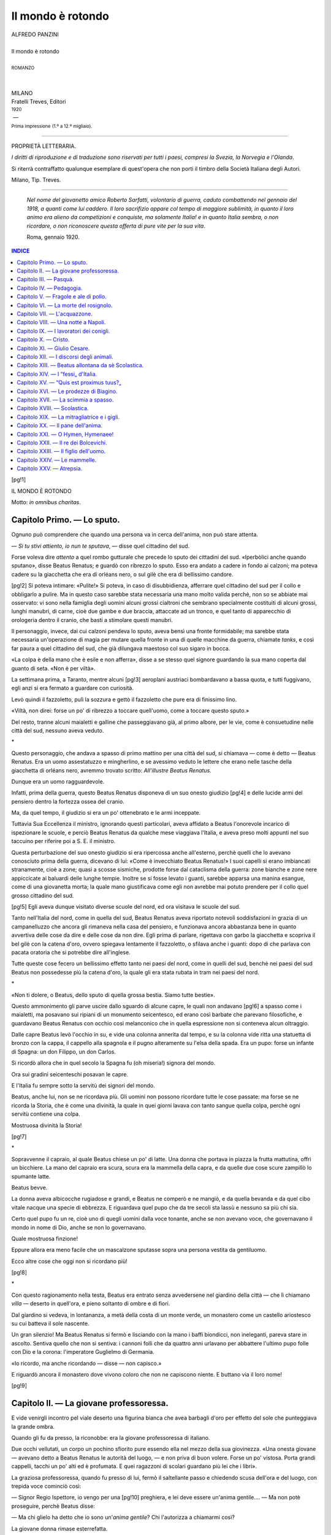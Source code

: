 .. -*- encoding: utf-8 -*-

.. meta::
   :PG.Id: 39389
   :PG.Title: Il mondo è rotondo
   :PG.Released: 2012-04-06
   :PG.Rights: Public Domain
   :PG.Producer: Carlo Traverso
   :PG.Producer: Claudio Paganelli
   :PG.Producer: Barbara Magni
   :PG.Producer: the Online Distributed Proofreading Team at http://www.pgdp.net
   :PG.Credits: This file was produced from images generously made available by The Internet Archive.
   :DC.Creator: Alfredo Panzini
   :DC.Title: Il mondo è rotondo
   :DC.Language: it
   :DC.Created: 1920
   :coverpage: images/cover.jpg

.. style:: title
   :class: center

.. style:: subtitle
   :class: center

.. role:: small-caps
   :class: small-caps

.. role:: smallgesp
   :class: small-caps gesperrt

.. role:: xx-large
   :class: xx-large

.. role:: x-large
   :class: x-large

.. role:: large
   :class: large

.. role:: small
   :class: small

.. role:: smallit
   :class: small italics

==================
Il mondo è rotondo
==================

.. pgheader::

.. container:: coverpage

   .. image:: images/cover.jpg
      :align: center

.. clearpage::

.. container:: titlepage

   .. class:: center

   | ALFREDO PANZINI
   |
   | :xx-large:`Il mondo è rotondo`
   |
   | :small:`ROMANZO`
   |
   |
   | MILANO
   | :smallgesp:`Fratelli Treves, Editori`
   | :small:`1920`
   |  —
   | :smallit:`Prima impressione` :small:`(1.º a 12.º migliaio).`

----

.. container:: verso

   .. class:: center

   PROPRIETÀ LETTERARIA.

.. class:: noindent

   *I diritti di riproduzione e di traduzione sono riservati
   per tutti i paesi, compresi la Svezia, la Norvegia e l'Olanda*.

   Si riterrà contraffatto qualunque esemplare di quest'opera
   che non porti il timbro della Società Italiana degli Autori.

.. vspace:: 1

.. class:: center small

Milano, Tip. Treves.

----

.. vspace:: 2

..

   *Nel nome del giovanetto amico Roberto Sarfatti,
   volontario di guerra, caduto combattendo
   nel gennaio del 1918, a quanti come lui caddero.
   Il loro sacrifizio appare col tempo di maggiore
   sublimità, in quanto il loro animo era alieno da
   competizioni e conquiste, ma solamente Italia! e
   in quanto Italia sembra, o non ricordare, o non
   riconoscere questa offerta di pure vite per la
   sua vita*.

   Roma, gennaio 1920.

.. clearpage::

.. contents:: INDICE
   :backlinks: entry
   :depth: 1

.. clearpage::

[pg!1]

.. vspace:: 2

.. class:: center x-large

IL MONDO È ROTONDO

.. vspace:: 1

.. class:: right

Motto: *in omnibus charitas*.

.. clearpage::

.. toc-entry:: I. Lo sputo.

:small-caps:`Capitolo Primo.` — Lo sputo.
=========================================



Ognuno può comprendere che quando una
persona va in cerca dell'anima, non può stare
attenta.

— *Si tu stivi attiento, io nun te sputava*, — disse
quel cittadino del sud.

Forse voleva dire *attento* a quel rombo
gutturale che precede lo sputo dei cittadini
del sud. «Iperbòlici anche quando sputano»,
disse Beatus Renatus; e guardò con ribrezzo
lo sputo. Esso era andato a cadere in fondo
ai calzoni; ma poteva cadere su la giacchetta
che era di orléans nero, o sul gilè che era
di bellissimo candore.

[pg!2]
Si poteva intimare: «Pulite!» Si poteva,
in caso di disubbidienza, afferrare quel cittadino
del sud per il collo e obbligarlo a pulire.
Ma in questo caso sarebbe stata necessaria
una mano molto valida perchè, non so
se abbiate mai osservato: vi sono nella famiglia
degli uomini alcuni grossi cialtroni
che sembrano specialmente costituiti di alcuni
grossi, lunghi manubri, di carne, cioè
due gambe e due braccia, attaccate ad un
tronco, e quel tanto di apparecchio di orologeria
dentro il cranio, che basti a stimolare
questi manubri.

Il personaggio, invece, dai cui calzoni pendeva
lo sputo, aveva bensì una fronte formidabile;
ma sarebbe stata necessaria un'operazione
di magia per mutare quella fronte
in una di quelle macchine da guerra, chiamate
*tanks*, e così far paura a quel cittadino
del sud, che già dilungava maestoso col
suo sigaro in bocca.

«La colpa è della mano che è esile e non
afferra», disse a se stesso quel signore guardando
la sua mano coperta dal guanto di
seta. «Non è per viltà».

La settimana prima, a Taranto, mentre alcuni
[pg!3]
aeroplani austriaci bombardavano a bassa
quota, e tutti fuggivano, egli anzi si era
fermato a guardare con curiosità.

Levò quindi il fazzoletto, pulì la sozzura e
gettò il fazzoletto che pure era di finissimo lino.

«Viltà, non direi: forse un po' di ribrezzo
a toccare quell'uomo, come a toccare questo
sputo.»

Del resto, tranne alcuni maialetti e galline
che passeggiavano già, al primo albore, per
le vie, come è consuetudine nelle città del
sud, nessuno aveva veduto.

.. class:: center x-large

\ *

Questo personaggio, che andava a spasso
di primo mattino per una città del sud, si
chiamava — come è detto — Beatus Renatus.
Era un uomo assestatuzzo e mingherlino,
e se avessimo veduto le lettere che erano
nelle tasche della giacchetta di orléans
nero, avremmo trovato scritto: *All'illustre
Beatus Renatus*.

Dunque era un uomo ragguardevole.

Infatti, prima della guerra, questo Beatus
Renatus disponeva di un suo onesto giudizio
[pg!4]
e delle lucide armi del pensiero dentro la
fortezza ossea del cranio.

Ma, da quel tempo, il giudizio si era un
po' ottenebrato e le armi inceppate.

Tuttavia Sua Eccellenza il ministro, ignorando
questi particolari, aveva affidato a Beatus
l'onorevole incarico di ispezionare le
scuole, e perciò Beatus Renatus da qualche
mese viaggiava l'Italia, e aveva preso molti
appunti nel suo taccuino per riferire poi a
S. E. il ministro.

Questa perturbazione del suo onesto giudizio
si era ripercossa anche all'esterno, perchè
quelli che lo avevano conosciuto prima
della guerra, dicevano di lui: «Come è invecchiato
Beatus Renatus!» I suoi capelli si
erano imbiancati stranamente, cioè a zone;
quasi a scosse sismiche, prodotte forse dal
cataclisma della guerra: zone bianche e zone
nere appiccicate ai baluardi delle lunghe tempie.
Inoltre se si fosse levato i guanti, sarebbe
apparsa una manina esangue, come
di una giovanetta morta; la quale mano giustificava
come egli non avrebbe mai potuto
prendere per il collo quel grosso cittadino
del sud.

[pg!5]
Egli aveva dunque visitato diverse scuole
del nord, ed ora visitava le scuole del sud.

Tanto nell'Italia del nord, come in quella
del sud, Beatus Renatus aveva riportato notevoli
soddisfazioni in grazia di un campanelluzzo
che ancora gli rimaneva nella casa
del pensiero, e funzionava ancora abbastanza
bene in quanto avvertiva delle cose da dire
e delle cose da non dire. Egli prima di parlare,
rigettava con garbo la giacchetta e scopriva
il bel gilè con la catena d'oro, ovvero
spiegava lentamente il fazzoletto, o sfilava
anche i guanti: dopo di che parlava con pacata
oratoria che si potrebbe dire all'inglese.

Tutte queste cose fecero un bellissimo effetto
tanto nei paesi del nord, come in quelli
del sud, benchè nei paesi del sud Beatus non
possedesse più la catena d'oro, la quale gli
era stata rubata in tram nei paesi del nord.

.. class:: center x-large

\ *

«Non ti dolere, o Beatus, dello sputo di
quella grossa bestia. Siamo tutte bestie».

Questo ammonimento gli parve uscire dallo
sguardo di alcune capre, le quali non andavano
[pg!6]
a spasso come i maialetti, ma posavano
sui ripiani di un monumento seicentesco, ed
erano così barbate che parevano filosofiche,
e guardavano Beatus Renatus con occhio
così melanconico che in quella espressione
non si conteneva alcun oltraggio.

Dalle capre Beatus levò l'occhio in su, e
vide una colonna annerita dal tempo, e su
la colonna vide ritta una statuetta di bronzo
con la cappa, il cappello alla spagnola e il
pugno alteramente su l'elsa della spada. Era
un pupo: forse un infante di Spagna: un
don Filippo, un don Carlos.

Si ricordò allora che in quel secolo la Spagna
fu (oh miseria!) signora del mondo.

Ora sui gradini seicenteschi posavan le
capre.

E l'Italia fu sempre sotto la servitù dei signori
del mondo.

Beatus, anche lui, non se ne ricordava più.
Gli uomini non possono ricordare tutte le
cose passate: ma forse se ne ricorda la Storia,
che è come una divinità, la quale in quei
giorni lavava con tanto sangue quella colpa,
perchè ogni servitù contiene una colpa.

Mostruosa divinità la Storia!

[pg!7]

.. class:: center x-large

\ *

Sopravvenne il capraio, al quale Beatus
chiese un po' di latte. Una donna che portava
in piazza la frutta mattutina, offrì un bicchiere.
La mano del capraio era scura, scura
era la mammella della capra, e da quelle due
cose scure zampillò lo spumante latte.

Beatus bevve.

La donna aveva albicocche rugiadose e
grandi, e Beatus ne comperò e ne mangiò,
e da quella bevanda e da quel cibo vitale
nacque una specie di ebbrezza. E riguardava
quel pupo che da tre secoli sta lassù e nessuno
sa più chi sia.

Certo quel pupo fu un re, cioè uno di
quegli uomini dalla voce tonante, anche se
non avevano voce, che governavano il mondo
in nome di Dio, anche se non lo governavano.

Quale mostruosa finzione!

Eppure allora era meno facile che un mascalzone
sputasse sopra una persona vestita
da gentiluomo.

Ecco altre cose che oggi non si ricordano
più!

[pg!8]

.. class:: center x-large

\ *

Con questo ragionamento nella testa, Beatus
era entrato senza avvedersene nel giardino
della città — che lì chiamano *villa* — deserto
in quell'ora, e pieno soltanto di ombre
e di fiori.

Dal giardino si vedeva, in lontananza, a
metà della costa di un monte verde, un monastero
come un castello ariostesco su cui
batteva il sole nascente.

Un gran silenzio! Ma Beatus Renatus si
fermò e lisciando con la mano i baffi biondicci,
non ineleganti, pareva stare in ascolto.
Sentiva quello che non si sentiva: i cannoni
folli che da quattro anni urlavano per abbattere
l'ultimo pupo folle con Dio e la corona:
l'imperatore Guglielmo di Germania.

«Io ricordo, ma anche ricordando — disse — non
capisco.»

E riguardò ancora il monastero dove vivono
coloro che non ne capiscono niente. E
buttano via il loro nome!

[pg!9]


.. toc-entry:: II. La giovane professoressa.

:small-caps:`Capitolo II.` — La giovane professoressa.
======================================================


E vide venirgli incontro pel viale deserto
una figurina bianca che avea barbagli d'oro
per effetto del sole che punteggiava la grande
ombra.

Quando gli fu da presso, la riconobbe: era
la giovane professoressa di italiano.

Due occhi vellutati, un corpo un pochino
sfiorito pure essendo ella nel mezzo della sua
giovinezza. «Una onesta giovane — avevano
detto a Beatus Renatus le autorità del luogo, — e
non priva di buon volere. Forse un po' vistosa.
Porta grandi cappelli, tacchi un po' alti
ed è profumata. E quei ragazzoni di scolari
guardano più lei che i libri».

La graziosa professoressa, quando fu presso
di lui, fermò il saltellante passo e chiedendo
scusa dell'ora e del luogo, con trepida voce
cominciò così:

— Signor Regio Ispettore, io vengo per una
[pg!10]
preghiera, e lei deve essere un'anima gentile.... — Ma
non potè proseguire, perchè
Beatus disse:

— Ma chi glielo ha detto che io sono
un'*anima gentile*? Chi l'autorizza a chiamarmi
così?

La giovane donna rimase esterrefatta.

— Sappia, lei, che io sono terribile.

— Ma, signore — disse la donna, — si vede
che lei è un'anima gentile.

— Si vede? Crede forse di farmi un complimento?
Oh, sarebbe allora una cosa grave
se si vedesse!

E Beatus guardò la sua persona, come se
invece che adorno di un bel gilè bianco, fosse
stato immondo della lordura del grosso cialtrone.

— Io volevo anche dir questo, signore — riprese
la giovane donna — che la gentilezza
italica mi dava speranza....

— Ta, ta, ta! — interruppe Beatus sorridendo,
giacchè non si parlava più della sua
gentilezza, ma della gentilezza italica. — Sa
lei quale è il vero nome della *gentilezza italica*?
*Debolezza italica!* Ma lei ieri era presente
quando io ho parlato alle autorità cittadine
[pg!11]
raccolte in congresso: «Niente suppliche,
niente concessioni, niente condiscendenze,
niente raccomandazioni». Mi pare che
fossimo d'accordo.

— Sì, signore. Ma dopo si torna a fare come
prima.

— Oh!

— Non è per mancanza di buona volontà,
signore. È l'aria di questo paese.

— La risposta è intelligente! — disse Beatus
dopo alcuna lunga meditazione. — Ebbene,
mi esponga ciò che lei desidera.

Ella cominciò a parlare.

Le parole di lei erano incerte, ma gli occhi
luminosi aiutavano le parole timidette.

Ella aveva tanto letto, tanto studiato; poi
la laurea, il magistero....

— Benissimo, signorina — diceva Beatus,
ma voleva sottintendere: «benissimo con limitazione».

La graziosa professoressa, pur ragionando,
camminava presso di lui lungo il viale. Portava
una camicetta lieve e al moto del passo si
accompagnava il fremito di quelle due cosine
gelatinose, che stanno davanti alle donne.

Non erano gran cosa, ma si potevano scusare
[pg!12]
quei ragazzoni di scolari se stavano più
attenti a lei che ai libri.

Anche il suono della voce era dilettevole
tanto che Beatus fu sorpreso di dover osservare
che pur l'accento napoletano è grazioso.

Ma evidentemente egli stava più attento
alla musica delle parole che al loro senso.
Però quando la signorina concluse e disse: — Del
resto io non domando che la mia
felicità — rimase stupito, e guardò colei che
domandava con tanta naturalezza la propria
felicità.

— Ora lei, signor Regio Ispettore, è arbitro
della mia felicità.

— Ma lei, signorina, mi onora di poteri magici — rispose
Beatus.

Ma santi numi! Proprio ieri Beatus aveva
consigliato la riduzione graduale dell'iperbole,
come si usa con la morfina per guarire i morfinomani.

La *felicità* per la signorina consisteva nell'essere
trasferita in una grande città.

— Io credevo, signorina — disse Beatus — che
lei mi domandasse il contrario: cioè di
non essere allontanata da questa città. Non
è lei di questa città?

[pg!13]
— Sì, signor Regio Ispettore.

— Non ha qui lei la sua famiglia?

— Sì, signor Regio Ispettore: qui ho babbo,
mamma, fratelli....

— Bene: lei domani vi aggiunge un marito,
ed ecco la felicità al completo.

La parola *marito* dipinse sul volto della
giovane donna un amabile rossore, e ciò
piacque molto a Beatus, perchè questa reazione
fisica diventa sempre più rara sul volto
delle giovani donne.

— Signore — disse ella — non è possibile.

— Oh!

— No, signore, non è possibile per noi professoresse
trovar marito in questo paese.

— Questa è un'altra iperbole, signorina.

— È la verità, signor Regio Ispettore. Qui
i giovani sono molto zotici. E noi, professoresse,
non ci vogliono perchè dicono che noi
siamo istruite. Io, poi, perchè sanno che studio,
sono messa all'indice.

Questa cosa parve molto grave a Beatus.
Ma allora a che cosa servono tutte le scuole
che il Governo mantiene, in questo paese?
Se non servono a togliere lo zoticume, a che
servono?

[pg!14]
La signorina non lo sapeva; e Beatus nemmeno,
benchè fosse Regio Ispettore.

— In una città grande — disse Beatus —,
la cosa mi pare ugualmente difficile per altra
ragione.

Ohimè! la signorina aveva parlato, ma
Beatus non aveva capito.

La signorina non cercava il marito, ma cercava
la gloria.

— Lei cerca la gloria, signorina? — domandò
Beatus.

Un'onda di più vivo rossore e un sorriso
di speranza si incontrarono nel volto della
giovane donna.

— La gloria.... Proprio la gloria, no — disse
titubando. — Ma almeno farsi un nome.

— Lei aspira a farsi un nome?

Beatus aveva poco innanzi fissato il monastero
dove vivono quelli che buttano via il
loro nome; e guardò allora con rinnovato stupore
quel volto della giovane donna, che domandava
un nome.

— Ma in che modo, signorina?

— Scrivendo, signore! — disse con trepidazione.

— Scrivendo?

[pg!15]
Lei aveva scritto tanto, tanto; studiato
tanto; letto tanto: tanti trattati per formarsi
uno stile, ma non sapeva ancora quale scegliere.
In una grande città, frequentando
la gente intellettuale, avrebbe trovato uno
stile....

— Lei cerca, signorina, quello che non c'è.

— Che cosa?

— Lo stile.

— Oh! Che dice ella mai? Non esiste uno
stile?

— Non esiste.

— Come? non esiste? Se non si parla che
di stile?

— Quando lei — disse allora Beatus — avrà
conosciuto tutto senza conoscere nulla; quando
lei, nel silenzio della sua anima, sentirà
salire la voce dei vivi e dei morti; e il lupo
e l'agnello, e il pigmeo e l'eroe le parleranno
ciascuno secondo il suo proprio linguaggio,
allora lei avrà trovato lo stile: ma non lo
saprà, perchè lei sarà come una morta fra i
viventi, o una vivente fra i morti. E della
gloria non saprà più che farsene.

— Non mai udii queste cose, signore.

— Può darsi.

[pg!16]
«Férmati, Beatus!» gli disse il campanelluzzo
del cervello.

Ed egli si fermò. Aveva parlato fuor di misura;
ma la donna, quando è fresca, è come
il latte, come la frutta fresca. Contiene essenze
che producono una certa eccitazione.

La giovane donna infatti non intendeva di
aspirare a queste diavolerie che Beatus aveva
elencato, ma a cosa ben più semplice: una
piccola gloria a proporzioni ridotte, di tipo
moderno come la conquistano tanti: un onesto
appannaggio della vita, che aiuta a vivere
bene in società, qualcosa come sarebbe
per un uomo un titolo cavalleresco, un diploma.

— Ha ragione, signorina — disse Beatus. — Questa,
in verità, è una gloria di non difficile
acquisto e lei la può anzi incontrare, così
come a Roma può imbattersi in un portiere
gualdrappato. Ma guarda, guarda, guarda! — si
interruppe di un tratto Beatus.

— Che cosa, signore?

I grandi occhi della signorina guardarono:
ma nulla c'era.

Ma il sole si era alzato e là dove esso batteva,
in un campo a lato al viale, era tutto
[pg!17]
uno strano barbaglio d'oro con iridescenze
opaline.

E perchè la vista serviva poco bene a Beatus
Renatus, così domandò alla giovane donna
che cosa fosse quel barbaglio.

— Il più vile dei fiori — disse la donna.

Era una distesa di quei fiori selvatici che
crescono pei fossi, spontanei, l'estate; e non
sembrano fiori. Sono come una tenue palla,
e volgarmente son detti «soffioni».

— Sembrano i fiori del sole, — disse Beatus
Renatus appressandosi.

Beatus colse uno di quei fiori, senza colore,
ma così immateriale che la vista di lui
non vi penetrava.

— Vedo un barbaglio di sole, e nulla più.
Eppure è materiale! Lei, signorina, che ha
miglior vista, forse meglio discerne.

Ella si appressò alla palla iridescente che
Beatus teneva in mano.

— Oh, il meraviglioso ricamo! — esclamò. — Non
avevo osservato.

— Certo un meraviglioso fiore — diceva
Beatus. — Pare figlio del sole.

Ma mentre Beatus e la donna fermi così
[pg!18]
contemplavano, un pappo si staccò dal fiore
e volò via; e dopo il primo, il secondo, poi
tutti i pappi volarono via come per loro richiamo,
e Beatus rimase col nudo stelo.

— Eppure — disse Beatus — io non ho avvertito
un soffio di vento.

— E io nemmeno, signore, — disse la giovane
donna.

— Oh! — esclamò Beatus — anche per lei,
signorina, non esisteva il vento, ma per i
sensi del fiore, sì.

Seguiva con lo sguardo quei pappi come
punti d'oro che fuggivano lievi per loro richiamo.

— *Anima*, signorina — disse Beatus — vuol
dire «vento»: un soffio di vento, ἄνεμος. Appunto
*vento* occulto ai nostri sensi, ma forse
esiste, come esiste un alito per questi fiori
più sensibili di noi.

Ma gli occhi stupefatti della giovane donna
lo persuasero — anche senza che il campanelluzzo
funzionasse — che anche allora aveva
parlato fuor di misura.

Troncò il discorso. Ma la donna lo vide
trasfigurato di letizia come colui che crede
aver trovato ciò che aveva perduto.

[pg!19]
Di quella letizia approfittò la giovane donna
per sollecitare la sua domanda.

Beatus la riguardò ancora, e il campanelluzzo
gli disse: «Beatus, torna indietro! La
signorina cerca uno stile, ma ha bisogno di
un amante».

— Roma o Milano?

— Oh, signor Regio Ispettore — esclamò
la giovane donna — Roma, Milano, il mio
sogno!

— Ebbene venga con me all'albergo e ne
parleremo meglio.

Ma la giovane donna disse: — Oh, signore,
si sta così volentieri con lei; ma se io entrassi
con lei nell'albergo, tutta la città questa sera
lo saprebbe.

— Ma il viale è deserto, signorina. Nessuno
ci ha visti.

— Anche questo chi lo sa? Ogni donna qui
vive sorvegliando le altre donne.

— Così che ogni donna — disse Beatus — è
guardiana della virtù delle altre.

— Ah, sì, signore.

— Per modo che tutte le donne, qui, sono
virtuose — disse gaiamente Beatus.

La giovane donna non rispose.

[pg!20]
Beatus disse:

— È un legittimo desiderio il suo, signorina,
di cambiar residenza.

Beatus guardò quella giovinezza un po'
sfiorita.

Ella gli porse la mano; egli la strinse. Fu
un attimo e gli parve gran tempo. Sentì una
freschezza come di menta peperita.

.. class:: center x-large

\ *

La figurina era lontana e bianca in fondo
al viale.

[pg!21]


.. toc-entry:: III. Pasquà.

:small-caps:`Capitolo III.` — Pasquà.
=====================================


Così Beatus tornò solo al suo albergo.

Era un albergo di secondo ordine, forse
vicino al terzo; il cui padrone si chiamava
Pasquà.

Veramente Beatus, arrivando in quella città,
era sceso a quello che gli fu indicato come
il primo albergo, dove scende ogni persona
rispettabile. Dal modo, anzi, come gli
fu indicato, questo albergo doveva essere
una gloria cittadina: infatti spiccava laccato
di bianco nella città scura, e portava il superbo
nome di *Palace Hôtel*.

Ma si era appena seduto al tavolino della
stanza assegnata, per stendere la relazione a
Sua Eccellenza il ministro, quando dovette
abbandonare la penna, per grattarsi le gambe.
Erano quegli animalini chiamati le pulci.
Beatus ne avvertì il cameriere, il quale gli
rispose che le pulci sono un naturale appannaggio
dei pavimenti.

[pg!22]
— Quando però non si tengono puliti, come
è il caso — aveva detto Beatus indicando
gli angoli col ditino.

— Tocca al facchino pulire — aveva risposto
con dignità il cameriere.

La sera, visitando le lenzuola, vi aveva
trovato tracce di altri animalini schiacciati.

Ne aveva ancora avvertito il cameriere,
ma questi gli aveva risposto, non senza soddisfazione: — Tempo
di guerra, signore! — che
Beatus tradusse così: «Questi borghesi
vogliono la guerra e anche le lenzuola di
bucato!»

Quel cameriere portava il *frac*, ma tutto
laccato di nero, sì che incuteva ribrezzo.

Era colui che portava anche le vivande
nella sala da pranzo, laccata di bianco.

.. class:: center x-large

\ *

Per queste ragioni Beatus aveva abbandonato
il *Palace Hôtel*, ed era andato da Pasquà,
dove gli fu riconosciuto il diritto delle
lenzuola di bucato, anche in tempo di guerra.

Pasquà era un uomo sui cinquant'anni,
obeso e tetro con faccia borbonica: stava solitamente
[pg!23]
sdraiato. Aveva un grosso diamante
al dito e la cannuccia della pipa in bocca.
Sputava anche lui con iperbole, e se occorreva
qualche cosa, chiamava: «\ *Giggia!* Carmè!
Concettiella!» ma lui non si moveva.

Le tre donne cantavano in cucina presso
i fornelli di maiolica. Carmè era silenziosa
e di pingui carni bianche: era la giovane
moglie e fungeva da cuoca. Gigia era una
aitante fanciulla con occhi chiari, idioti e
capelli tizianeschi, piedi scalzi: lavava i piatti.
Era una profuga. Concettiella nulla faceva,
cantava sempre e insegnava a Gigia a non
far nulla.

— Voi che guardate? — aveva detto il
giorno innanzi Pasquà a Beatus.

Egli guardava Carmè con quanta grazia, e
in un attimo, colei allestisse nella padella le
uova con la mozzarella. E un'altra volta in
quel dì, Pasquà pur disse: — Voi che guardate? — Egli
guardava Concettiella che dicendo:
«Cocco mio, vien qua», aveva tirato
il collo a un pollastro e lavorava, alfine; cioè
spennava caldo caldo il pollo sul limitare e
spargeva penne e immondizie per la via.

Beatus, nel primo caso, spiegò a Pasquà
[pg!24]
che ammirava l'arte con cui Carmè faceva
saltare la padella; e nel secondo caso pensava
a quel *cocco mio* seguito dallo stroncamento
delle vertebre; e pensava altresì come
una scuola che insegnasse a non spargere
immondizie, sarebbe stata una gran scuola.
Ma Pasquà grugnì: — *Nun dite fesserie,
pecchè voi guardate 'i femmine e nun 'a mozzarella.*

.. class:: center x-large

\ *

Pasquà si moveva soltanto all'ora di servire
a tavola. Ma non portava lui le vivande.
Era soltanto quello che i latini chiamavano
*pincerna*: cioè il coppiere. Portava e sturava
le bottiglie, e allora soltanto aveva un po' di
gaiezza.

— Quando — diceva girando con le dita
contro la guancia, a modo di un cavatappi — avete
bevuto questo rosolio, voi siete in
paradiso.

Era anche un po' prepotente Pasquà. Diceva: — Voi
volete sapere in cucina *che ce
sta*. Non ci pensate. *Mo v'arrangio io.* — E
portava quello che voleva lui, e diceva: — Quando
[pg!25]
io vi faccio riempiere bene *a panza*,
non basta?

E in verità Beatus, benchè avesse la *panza*,
cioè stomaco e intestino delicatissimi,
mai come in quei giorni, sotto il regime di
Pasquà, era stato così bene. Inoltre le tre
donne per effetto della loro giovinezza gli
scancellavano la imagine delle cose sudicie.

Era anche sgarbato Pasquà. Diceva: — Io
v'apparecchio qua e voi ve ne andate là. Che
avete? la tarantola in corpo?

È che Beatus cercava l'angolo dove la tovaglia
fosse men sudicia.

— *Ih, quanta aristucrazia!* — aveva detto
Pasquà. — *Quando v'aggio dato 'a salvietta
pulita p' 'a bocca nun basta?*

Era anche curioso Pasquà: — *Vui m'avite
a spiegà come fate: v'andate a curcà e leggite,
pigliate 'u caffè e leggite, mangiate 'a
minestra, e leggite. Io dopo due minuti che
aggio aperto u'* Don Marzio, *me volta 'a
capa.*

E vedendolo pensoso, Pasquà diceva: — Anch'io
come voi tengo tanti pensieri; ma
invece di tutti questi libri, bevete e non penserete
più a niente.

[pg!26]
Era anche sfacciato Pasquà. Apriva i libri,
e vedendo scritto *Storia* — *Ih, quanta storia!* — esclamò. — *La
so anch'io la storia
come voi. Re Gioacchino, Re Ferdinando,
Re Franceschiello...... Tutti fessi!*

.. class:: center x-large

\ *

Tornando dunque Beatus al suo albergo,
trovò Pasquà sdraiato nel suo nirvana.

Aprì gli occhi porcini e disse tetro a Beatus: — Felice
voi! Sempre di società anche
la mattina!

— Perchè?

— Perchè avete sempre il gilè bianco, i
guanti, e le scarpette lustre.

— Felice voi, Pasquà — disse di rimando
Beatus —, voi che potete dormire anche al
mattino; voi bella casa, voi bella salute, voi
belle donne. — E indicò, nella cucina, le tre
donne fresche e piacenti.

Lo guatò torvo Pasquà e disse:

— *Vui nun capite niente! Vui nun sapete
che tengo dint' 'u core mio. Quando si arriva
all'età mia, che campo a fa 'ncoppa
a stu mondo? E anche vui che campate a
fa? Eh, ci vuol altro che il gilè bianco e
le scarpe lustre!*

[pg!27]

Infelice Pasquà! Egli guardava tutto il
giorno il suo inutile harem.

«Ecco una cosa — disse fra sè Beatus, sorridendo
quando fu solo — che contraddice
all'elogio che Erasmo di Rotterdam fa della
stoltezza, perchè ecco qui lo stolto Pasquà
che soffre per questa liberazione dall'animalità.
Liberazione? Sì, ma anche esenzione
dalla vita».

E Beatus non sorrise più.

E si ricordò poi di quella gloria a cui aspirava
la giovane professoressa: forse era la
stessa cosa che formava il rimpianto di Pasquà:
l'amore! Povera fanciulla! E pensò
come potesse dare alla sterile giovinezza di
colei ciò che non poteva dare ai maturi anni
di Pasquà.

[pg!28]


.. toc-entry:: IV. Pedagogia.

:small-caps:`Capitolo IV.` — Pedagogia.
=======================================


Salì nella sua camera per stendere la relazione
a S. E. il ministro.

Beatus aveva a questo proposito bellissime
note di taccuino, fra le quali la seguente: che
le iscrizioni degli scolari sui muri delle scuole
del nord, valevano quelle degli scolari del
sud, tranne qualche variazione nei dialetti.

Tanto nell'Italia del nord come in quella
del sud aveva trovata abolita la vecchia cattedra;
e in quella vece il tavolino: riforma democratica,
ma pericolosa, perchè tra maestro
e scolaro deve esistere amore, ma con un
metro almeno di distanza; in secondo luogo
perchè il tavolino presuppone nel professore
calzoni e scarpe irreprensibili, altrimenti gli
scolari guardano le scarpe e i calzoni dei professori.

Tanto nell'Italia del nord come in quella
del sud aveva trovato gli scolari mescolati con
le scolare, ma a Beatus era nato il sospetto
[pg!29]
che questa mescolanza aumentasse i globuli
bianchi nel sangue degli adolescenti.

A questo proposito Beatus, una volta, aveva
dato scandalo, perchè in una scuola liceale,
essendo chiamata una signorina a rispondere,
Beatus osservò che tutti gli scolari erano colpiti
da stupore idiota.

Muta era anche la signorina: ma faceva il
bocchino dolce e idiota.

«Dica quello che sa, signorina», confortò
un professore con patetica voce. E allora il
verso:

*Chiare fresche e dolci acque* — tremò su
le labbra della signorina.

Ma Beatus interruppe dicendo: «stia ritta!»

«Ma io sto ritta!»

«No, lei sta storta!»

La signorina stava bensì ritta, ma in linea
serpentina, come è stabilito negli ultimi testi
della moda.

Allora Beatus inforcò gli occhiali e vide che
la signorina era eccessivamente estiva nella
sua blusetta, e ordinò:

«Esca e si vada a vestire.»

[pg!30]

.. class:: center x-large

\ *

Vi erano poi alcune note che non si sarebbero
mai potute presentare senza offesa a
Sua Eccellenza, fra cui questa:

«Se proprio lo Stato vuole lui alimentare le
scuole, non alimenti almeno i propri nemici».
Ve ne erano altre che se anche S. E. le
avesse degnate, mai S. E. le avrebbe potute
presentare in una relazione da distribuire ai
signori deputati. Per esempio queste:
«Lo studio è cosa aristocratica».
Seguiva poi una nota che avrebbe offeso
non solo alcuni deputati, ma poteva parere
anche pazzesca a molti:

«Il grido, *morte all'intelligenza!* non ha
valore se non quando si è percorso tutto il
giro dell'intelligenza. Vero è che le democrazie
scontano oggi l'errore di voler fare di
tutti gli uomini animali pensanti.»

Altre note avrebbero offeso la corporazione
dei professori; come questa: «La crisi attuale
della scuola è in ultima analisi crisi.... di
materia cerebrale».

Altre note poi offendevano l'intera nazione,
come questa:

[pg!31]
«Tanto nell'Italia del nord come in quella
del sud esiste povertà del senso tragico: gli
aggettivi ne costituiscono il surrogato».

Vi era, poi, una nota che offendeva tutto
il genere umano: «Inutile predicare la verità.

«I dormiglioni tirano il collo al gallo! ma
con tutto questo lo stupido animale canta pur
sempre dopo la mezzanotte e allo spuntare
dell'alba.

«I galli salvano l'umanità a prezzo del loro
collo».

.. class:: center x-large

\ *

Anche quella mattina Beatus stette nella
sua camera per sviluppare questi appunti, ma
non ci riuscì. Non aveva reagenti. Però aggiunse
questa nota: «Invece dei salterelli,
insegnare la ginnastica giapponese che permette
a chi è più debole di abbattere un
mascalzone».

Ma quando fu verso mezzodì cominciò a
sentire un piccolo onesto appetito allo stomaco.

Un'ala di pollo con annessa anca, calda
bollente, sarebbe stata gradita. Rammentava
il pollo, spennato da Gigia.

[pg!32]
«È deplorevole — diceva Beatus pensando
al pollo — che qualche volta lo stomaco
umano reclami l'albumina animale. E se invece
di una gallina fosse un gallo?»

Dunque si lavò le mani per la colazione.
Cioè se le volle lavare, ma non c'era più
acqua nella piccola brocca.

Chiamò con voce dolce, decrescente: — Gigia,
Gigia, Gigia!

Ma Gigia non rispose. Certo un tedesco
avrebbe chiamato con voce imperiosa crescente:
«Ghighia! Ghighia, Ghighia!», e Gigia
avrebbe risposto.

Andò dunque lui ad attingere acqua, e fece
altre igieniche faccenduole nella camera, che
Gigia o Carmè o Concettiella chissà quando
avrebbero mai fatte.

E scese per la colazione.

[pg!33]


.. toc-entry:: V. Fragole e ale di pollo.

:small-caps:`Capitolo V.` — Fragole e ale di pollo.
===================================================


Erano le undici e mezzo, e nella sala da
pranzo non c'era nessuno ancora, fuorchè
*Giggia*, la profuga dai chiari occhi idioti.
Ella, senza pudore, essendo già l'ora di servire
in tavola, infilava i suoi piedi nudi
nelle calze.

— Voi che state facendo? — domandò
Pasquà a Beatus.

— Caro Pasquà — rispose Beatus —, vorrei
fare colazione, e mi è sembrato di sentire
dalla cucina un odorino di brodo. Avete messo
un pollo nella pentola?

— *Ce steva* — disse Pasquà — *ma sono
venuti due operai e se l'hanno magnato.*

— Due operai hanno mangiato un pollo?

— *Eh, caro signore* — rispose Pasquà — *mo'
i polli li magna chi lavora.*

E allora entrò Carmè, la bianca, con un
cestello di fragole.

[pg!34]
— Oh, le bellissime fragole — esclamò
Beatus.

— Queste non sono per voi — disse Pasquà.

— E perchè?

— *Questa è una cosa troppo fina, e co' zucchero
e co' cugnac, meno di quattro lire non
ve le posso dà. È roba da cocottes che ponno
pagà. E poi scusate; mo' che la gente soffre
la fame e muore in guerra, vui andate cercando
le fragole? Vui siete gentiluomo!*

E queste parole furono proferite in tono
di rimprovero.

Ora, siccome Beatus girava appunto l'Italia
per rimproverare altrui, così gli dolse esser
rimproverato dall'oste, e domandò:

— Come fate a sapere che io sono un gentiluomo?

— *Ih, si vede! V'aggio domandato il nome?
Se siete profugo, internato, se siete francese,
chi siete, che cosa siete venuto a fare
in questo paese? V'aggio presentato il conto?
Vui siete gentiluomo e basta! Vedete quella
tavola? Mo' arrivano le* cocottes.

Una compagnia d'operette agiva in un piccolo
teatro lì presso, e Pasquà chiamava,
senza cattiva intenzione, col nome di *cocottes*
[pg!35]
o di *ciantose* ogni donnina un po' eteroclita.

— *Assettateve, assettateve, che mo ve porto
una minestrina di verdura, che va bene
per vui.*

.. class:: center x-large

\ *

Realmente Pasquà aveva dato a Beatus una
lezione di sociologia: mangiano delicatezze
coloro di cui la società ha bisogno: operai e
*cocottes*.

.. class:: center x-large

\ *

Un fruscio di seta, un incrociarsi di voci e
di risa avvertì Beatus che le *cocottes* o *ciantose*
erano giunte.

Entrarono con passo di danza e occhi sfacciati.
Seguivano due giovanotti alti e membruti,
stilati all'ultima moda; ma parlavano
come Pasquà. Le signorine parlavano con la
voce sguaiata del palcoscenico.

Pasquà, derogando al suo costume, prese
lui i servizi di mensa e cominciò: — *Mo' ve
servo 'na supressata di verace maiale* «Eccellentissimo!»,
significò trivellando la gota.

Ma non ottenne il meritato successo di approvazione
perchè i due giovanotti consultarono
[pg!36]
prima le *ciantose*, e si sentì la voce di
Pasquà che aveva perso la pazienza e disse: — *Più
fine? Più fine di vermicelli con le
vongole che v'aggio a dà?*

A Beatus, Pasquà fece portare la minestrina
di erbe cotte. Mangiando la quale, Beatus si
ricordò di quel sapientissimo Esiodo, quando
dice: «Stolti gli uomini, che non sanno quanto
maggior guadagno sia cibarsi di malve e di
asfodelo che di opere ingiuste» Vero! Ma
è seccante aver vicino chi mangia pollo e
fragole.

Nell'attesa degli spaghetti con le vongole, le
due *ciantose* si tolsero i cappelli e i mantelli.
Poi aprirono le loro borsette, ne levarono piumino,
specchietto, lapis e cominciarono a ritoccarsi
il volto come in casa propria.

I due giovanotti assistevano all'operazione
con molta serietà.

Per quello che Beatus poteva distinguere,
le due *ciantose* erano due babbuine dipinte:
carni un po' travagliate, roba di terzo ordine.
Pretesa di gran mondane, come i piumacci
dei loro cappelli avean pretesa di colibrì. Uno
dei visetti era mantecato all'alchermes, l'altro
al pistacchio. Se avessero avuto più senno,
[pg!37]
si dovevano mantecare allo stesso modo. Ma
forse pei due provinciali erano più interessanti
così.

Una di esse, d'un tratto, fece scattare contro
i giovanotti la pompetta dei profumi. Il loro
incanto di contemplazione fu rotto e parvero
felici come bimbi a cui il giocoliere fa un bel
giuoco. Chiusero gli occhi e accolsero in faccia
l'acqua benedetta.

Ma quando Pasquà ebbe stappato la bottiglia,
e versò il nero vino, fu dolcemente
redarguito da uno dei giovanotti. Ma non
dolcemente rispose Pasquà:

— *Vui pazziate, compà* — disse. — *Io vi
apro una bottiglia che è una reliquia, e vui
andate trovando 'a sciampagna!*

Dopo gli spaghetti e il vino fumoso, il simposio
si animò.

Beatus sentì uno dei giovanotti che diceva
a una delle *ciantose*: — *Facite vedè!*

Era il modo come esse tenevano la forchetta.

Si provarono essi, ma non vi riuscirono.

— *La vostra maniera è aristocratica* — disse
uno —, *ma accussì non se ponno magnà
li vermicelli.*

[pg!38]
Una *ciantosa* intonò:

   | Mi chiamano Mimì
   | il perchè non so.

I due giovanotti si distesero estasiati come
due grossi cani a cui si faccia una carezza.

Beatus provò un senso di nausea a quel
romanticismo da strapazzo.

Ma il passaggio al realismo fu rapido, chè
una delle *ciantose* disse forte ad uno dei due
giovani: *cochon, mon petit cochon*.

Parve al giovane parola gentile e se la fece
spiegare. La spiegazione fu data all'orecchio
e piacque tanto che il giovane diè in uno
sguaiato scoppio di risa. Allora anche l'altro
giovane reclamò la sua porzione, e le due
*ciantose* la diedero in toscano: — Schifosino,
schifosetto, schifosone!

Ma quando le due *ciantose* dissero:

— Imboscato, imboscatissimo! — i due giovani
mostrarono di non gradire molto.

— Ma se non c'è nessuno! — disse una
delle due *ciantose*.

Il giovane ammiccò a Beatus.

Le *ciantose* volsero verso quella parte l'occhio
protervo, videro l'omiciattolo e alzarono
[pg!39]
le spalle, come a dire: «quello lì non
conta».

E proprio non doveva contare, perchè quando
furono portate le fragole, una delle *ciantose*
si metteva una fragola fra le labbra e
se la faceva togliere da uno dei due. Assaporava
costui e diceva: — *Mo è condita più
meglio che con la cugnac. Prova anche tu,
compà. Questa sta la moda de Pariggi.*

*Et ultra!* parve assentire la compagna.

.. class:: center x-large

\ *

Beatus credette opportuno togliersi di lì.

Egli, l'illustre pedagogista, aveva assistito ad
una lezione delle più squisite grazie francesi.

.. class:: center x-large

\ *

— Sono gentiluomini anche quei due? — domandò
Beatus a Pasquà.

— *Ih, che dicite! Quello biondo, prima
della guerra, faceva o scarpariello, e mo fa
il negoziante di scarpe de cartone pei soldati;
quello più anziano ha fatto un sacco
di danari coi fichi secchi pe' Governo. Non
sono gentiluomini come me e come vui: sono*
plebbe, *ma tengono alte amicizie. Ma stateve
buono, signorì; per questa sera v'aggio stipato
due fragole.*

[pg!40]

Veramente le fragole erano diventate odiose
a Beatus.

«Dicono, — rispondeva Beatus mentalmente
a Pasquà — che la sociologia sia una
scienza moderna; ma Esiodo, benchè vissuto
tanti secoli fa, ne sapeva almeno quanto Vilfredo
Pareto».

Pasquà ora serviva caffè e rosoli. Ma tornò
indietro subito col vassoio:

— *Vogliono il caffè in to giardino, sotto
il bersò.*

— Caro Pasquà, — gli disse Beatus — l'aristocrazia
non prende mai il caffè dove ha
pranzato.

Ma Beatus sul tavolo di Pasquà vide una
lettera e disse: — Questa è per me.

— *E se è vostra, pigliatevella.*

— Ma quando è arrivata?

— *Ma che saccio io quando è arrivata!
Domandate al portalettere. Vui volete sapè
tutte cose. Ringraziate Iddio che è arrivata.*

Era il caso di osservare a Pasquà che lui
era poco gentiluomo; ma era così arrabbiato
per quei signori là, sotto il bersò.

[pg!41]


.. toc-entry:: VI. La morte del rosignolo.

:small-caps:`Capitolo VI.` — La morte del rosignolo.
====================================================


La lettera che Beatus aperse, non portava
«illustre» nella soprascritta, ed era scritta con
righe trasverse, la qual cosa è specialità della
donna. Ma non poteva essere una donna elegante,
perchè queste scrivono con quel carattere
a zampini isterici che è di moda, e si
direbbe — se la cosa fosse possibile — insegnato
da un calligrafo umorista per far
dimostrare alle donne stesse che esse non
hanno un carattere, se tutte possono adottare
un uguale carattere.

La lettera che Beatus aperse, aveva invece
un carattere, ma sbilenco e deforme.

Infine, il bollo postale era appiccicato dietro
la busta, e questa è specialità delle serve
quando il possesso della terza elementare le
mette in grado di scrivere la loro lettera
d'amore. Infatti era Scolastica, la serva di
Beatus: ma non era lettera d'amore perchè
diceva le cose seguenti:

[pg!42]
«Signor padrone, vengo con questa mia
per farle sapere che tutti noi stiamo bene
e così spero anche di lei. E prima di tutto
gli devo dire che io sono molto contenta
perchè mio fratello ha avuto venti anni di
galera, che sono diventati dieci per l'amnistia:
e adesso fa il muratore a Santo Stefano,
così sono sicura che non se lo mangeranno
i bacherozzoli; e poi tutti mi dicono
che appena finita la guerra, li metteranno
fuori tutti, come è di giusta, perchè lui non
ha rubato nè ammazzato nessuno!»

Qui Beatus si fermò. Egli aveva il vizio di
fermarsi a tutti i problemi, come i cani a
tutti i paracarri: il problema qui era tremendo!
Il fratello di Scolastica era stato
condannato per diserzione; cioè appunto perchè
non aveva ucciso in guerra.

Ma quella frase plebea: *non se lo sarebbero
mangiato i bacherozzoli*, che voleva significare
che *non sarebbe morto combattendo*,
gli fece vedere, quasi con gli occhi, la giovinezza
di coloro che adesso erano divorati
dai vermi della terra.

La lettera continuava:

«E adesso gli devo dire che Ruggero Bonghi
[pg!43]
è scappata di casa ed è rimasta fuori due
giorni, e il boia dei cani se l'ha presa, e
io son dovuta andare dal Comune dove ho
dovuto pagare tanti soldi. Loreto sta bene,
ma dà i becconi a tutti; invece il rosignolo
è stato male ed è morto, perchè il formaggio
non si trova, e i macellai non dànno più
la carne. E adesso gli devo dire che se lei
non manda altri soldi, io ho trovato un
altro servizio da una contessa, che è sola,
e in casa ci ha tutto quello che vuole, e
non c'è bisogno di far la fila; perchè ci
portano tutto in casa: olio, zuccaro, farina
e galline. Gli devo poi anche dire che quel
suo amico che bestemmia sempre in toscano,
è venuto due o tre volte, e dice che
faccia presto a tornare che lui ha bisogno
di parlargli. Altro non avendo, passo a firmarmi
la sua fedele serva Scolastica».

.. class:: center x-large

\ *

Qui Beatus non pianse, ma questa notizia
del rosignolo gli diede molto dispiacere. Lasciando
la casa, così aveva raccomandato a
Scolastica:

«Se anche non levate la polvere ai mobili,
[pg!44]
poco male; ma ricordatevi di pulire la gabbia,
e di dare, tutte le mattine, cinque tarme al
rosignolo, e, a mezzodì, un po' di carne tritata,
e che il suo cassettino sia sempre pieno
di farina e formaggio; e l'acqua rinnovata».

Era un usignolo non di nido ma silvano,
preso con le reti e donato a Beatus da un
suo scolaro, campagnolo, in una di quelle
grandi gabbie rusticane, fatte di cannucce,
con la vôlta di tela verde. Era lungo, aristocratico,
grigio perla nel ventre. Le zampine
e il becco erano di una delicatezza quasi
immateriale. Non era nè domestico, nè ribelle:
accettava la sua prigionia e per quanto
Beatus avesse cercato di farsi conoscere da
lui, mai non fu riconosciuto. Passeggiava per
la gabbia con signorilità, quasi sapesse che
era inutile spiegare la virtù delle ali. Ma si
elevava pei bacchetti, senza sforzo, come per
virtù di calamita che attraesse il suo corpo
leggero. Beatus gli rivolgea parole gentili,
ma lui non torcea per vezzo la testolina ai
richiami, ma tenea in avanti quel suo becco
sottile con l'alterezza di una fronte.

«Ed è giusto — diceva Beatus — che non
mi riconosca per nutrimento che io gli dia.»
[pg!45]
Però per Natale o per Santa Lucia, cominciava
a cantare, forse perchè lo studio di
Beatus era tiepido e solatìo; e durava tutto
l'inverno a cantare.

Novena di Natale!

Era come una nostalgia dei paesi d'oriente,
che lui, il nobile silvano aveva conosciuto.
Perchè chi sa ancora dove migrano gli uccelli?
Paesi d'oriente ove fiorirono le mille
e una notte, paesi che lui, Beatus, da giovane
avrebbe voluto vedere; ma che, oramai, mai
avrebbe veduto!

Li rivedeva nel canto del rosignolo.

E poi, e poi spesso la notte è rotta dal
grido delle strigi, ed è bello udire il canto
del rosignolo, la notte. E poi, e poi: da un
lato, nel suo studio, stava Loreto, immoto,
coriaceo, adunco: e dall'altro lato quella creatura
alata e canora, che faceva pensare a
cose inverosimili: trasmigrazioni di anime,
che so io. Quando cantava, tutta la gola gli
si gonfiava per la passione e non s'accorgea
che Beatus si accostava. Ma se si accorgea,
allora non cantava più.

Ora anche lui se lo mangiavano i «bacherozzoli»!

[pg!46]

.. class:: center x-large

\ *

Ma sotto il pergolato le due signorine seguitavano
le loro lezioni di eleganza ai due
pacchiani: le pose, i passi, come si accende
la sigaretta, dove si butta la cenere. Se i
greci fossero risorti, avrebbero aggiunto alle
Muse, maestre di civiltà, la Moda. Poi una
cantò canzonacce di caffè concerto: l'altra si
atteggiò a sfinge, con i polsi aderenti e le
palme disposte come un porta-uovo, e il viso
di bertuccia dentro il porta-uovo. E mostrava
i denti.

«Era più bello quel povero rosignolo»
pensò Beatus.

.. class:: center x-large

\ *

Poi andò da Pasquà e disse che facesse
il conto, perchè partiva domani.

[pg!47]


.. toc-entry:: VII. L'acquazzone.

:small-caps:`Capitolo VII.` — L'acquazzone.
===========================================


Beatus Renatus lasciò il dì seguente verso
mezzodì l'ospitale albergo di Pasquà.

L'afa incombeva grande, e l'azzurro del
cielo, pur senza una nube, aveva un offuscamento
di tenebre.

Beatus trovò una cosa rarissima nel 1918;
un angolo soffice nel diretto; e appena il diretto
si mosse, trovò un'altra cosa rara per
lui: il sonno!

Ma dopo un tempo che egli non riuscì a
determinare, si destò. Il sole era scomparso.
Già notte? Qualcosa ruinava, schiantava:
bombe da aeroplani austriaci?

No, un nubifragio.

Il cielo era — come gli uomini — in preda
a un accesso di follia. Lampi e tuoni inseguivano
il treno; ondate di pioggia lo schiaffeggiavano.

La pioggia penetrava dai lati, dal soffitto,
dal pavimento.

[pg!48]
La gente atterrita diceva: «Ma da dove
viene quest'acqua?»

— Dal cielo — disse Beatus.

Lo riguardarono come si guarda chi dà
una risposta idiota. Beatus non rispose e
trovò piacevole essere riguardato da coloro
come un idiota. «Tutto viene dal cielo:
anche nel luglio 1914 il treno dell'umanità
era partito con uno splendido sole: tutti avevano
abiti d'estate, come per una gita ai
bagni, quando scoppiò il nubifragio della
guerra.»

«È una vergogna piovere in prima classe,»
dice la signora presso Beatus.

«Reclami appena arriva a Napoli», le dice
un signore.

«Io apro l'ombrellino», dice la signora.

«L'acqua — dice un altro signore — schizza
da tutte le parti. La vettura pare un crivello
immerso nell'acqua.»

«Questi temporali — dice un terzo signore —,
sono una conseguenza dei bombardamenti
sul Piave o su la Piave.»

Dice il primo signore: «Non ci siamo affogati
ieri, attraversando lo stretto di Messina,
e ci s'affoga ora».

[pg!49]
«C'è molto pericolo a traversare lo stretto
di Messina?» domanda il terzo signore.

«È un rischio come andare in guerra!
Ogni terzo giorno i tedeschi silurano un *ferry-boat*;
anche se i giornali non lo dicono. Noi
si è avuta la fortuna di avere avanti di noi
un *ferry-boat* carico di truppa. Hanno silurato
quello e noi fummo salvi».

Ma è freddo, veramente freddo. «Io sono
tutta zuppa! — dice la signora dell'ombrellino. — Questo
signore — indica Beatus — ha
avuto giudizio».

Sì, Beatus conservava il giudizio di portare
sempre con sè un pastrano di inverno.
Ma quell'ombrellino oscillante contro i suoi
occhi, gli era tedioso. Cedette il posto d'angolo
alla signora e uscì nel corridoio. Lì pioveva
con violenza anche maggiore e poi c'erano
scorribande di gente. Beatus si rifugiò
nella latrina, dove pioveva meno. Guardava
i rubinetti che ai tempi della pace versavano
acqua fredda e calda, come la fonte presso
Troia. La versavano con cortesia in tutte le
lingue: *warm*, *kalt*. Ora si versa sangue!
Ma un urto violento aprì la porta.

[pg!50]
«Signora, venga qui che ho trovato un
bel posto».

«Ah, mio Dio!» squillò una vocina.

Una donnina che pareva nuda, ma ridente
e tremante, entrò nella latrina, e dietro a lei
un ufficiale, poi un altro ufficiale, poi un
terzo ufficiale.

Nuda propriamente, no; ma la pioggia cadendo
su la veste di velo, color di viola,
gliela aveva tutta incollata su le carni, sì
che pareva di quelle figurine trasparenti che
mettono nelle cartoline illustrate.

Beatus fu automaticamente scacciato dal
suo rifugio. La damina si accomoda la testa
scompigliata davanti alla specchiera. Tutto
l'esercito è a sua disposizione. «Posso offrire
acqua di colonia? sigarette? menta?»
La latrina si riempie di fumo. Veramente
essi, veramente ella, dicono *closet*: ma è lo
stesso: *latrina*.

Ma la damina non è spaurita in mezzo all'esercito.
Parla lombardo, e tiene testa all'esercito.
Si sente ogni tanto il grido di difesa
di lei: «mio marito».

Più che dall'assalto dell'esercito, la damina
sembra atterrita dallo schianto del fulmine.

[pg!51]
«\ *Còppet*», dice un ufficiale al fulmine. (È
Milano.)

«Che hai paura? Noi ti facciamo da scudo.
Noi siamo *invunnerabbili*». (È la Sicilia.)

«Signora, io vi offro il mio cuore». (È
Napoli sentimentale.)

«Ma non usa più offrire il cuore alle signore — dice
Milano. — Offriamo la giubba».

Tutti vogliono offrire la giubba. «Ma si
tolga prima il vestito. Vuol morire di polmonite?»

La Sicilia propone: «Facciamo una bella
cosa; chiudiamo la porta». Chiudono la porta
in faccia a Beatus. Non si vede più ciò che
avviene nel *closet*. Forse, anche lì, un nubifragio.

Il primo signore, molto rubicondo, avanza
nel corridoio e vuole entrare nella latrina o
*closet*.

«Non si può: occupato», si risponde di
dentro.

«Badi che ho molta premura».

La Sicilia apre l'uscio con occhi di minaccia.

«Oh, scusi....»

La Sicilia richiude; ma prima ha chiamato
un altro ufficiale, che stava seduto, e
[pg!52]
lo ha pregato che stesse di guardia perchè
non entrasse nessuno. Colui si levò, e stando
in piedi davanti al gabinetto, diceva a chi
voleva entrare: «C'è una signorina che sta
poco bene».

.. class:: center x-large

\ *

Questo quarto ufficiale era un giovine alto,
pallidissimo, signorile nell'aspetto; e il modo
con cui diceva quella bugia e placava la gente
era degno di ammirazione. Infatti Beatus lo
ammirava.

Ma ad un tratto il giovine sorrise verso
Beatus di un caro sorriso e disse:

— Non è lei Beatus Renatus?

Beatus si riscosse nell'udire il suo nome:
certo egli era assorto, ma è pur vero che
accade sovente di riscuoterci quando udiamo
d'improvviso chiamarci per nome. E infatti
è una cosa meravigliosa avere un nome.
Perchè abbiamo noi un nome?

Beatus disse: — Ma come, mi conosce lei?

— Ero studente all'Università — rispose il
giovane. — Non ricorda? Non ricorda lei,
professore, quel giorno del maggio 1915, che
fermammo lei davanti alla porta dell'Università
[pg!53]
e lo pregammo di parlare? Io ero fra
quelli, signore!

Egli ben ricordava quel giorno e quei giorni
del maggio 1915, quando l'Università fu chiusa
e i giovani tumultuavano.

Egli sino a quel tempo era vissuto in possesso
del suo onesto pensiero, e ora riconosceva
come in quel tempo egli si poteva chiamare
felice. Credeva nei vari personaggi che
avevano beneficato l'umanità. I loro ritratti e
i loro volumi ornavano il suo studio. Li salutava
mentalmente al mattino al modo stesso
che il suo pappagallo dicea: «Beatus, buon
giorno, Beatus!».

Anch'egli, benchè in piccolo, credeva di
essere un benefattore dell'umanità. Il suo
studio era frequentato da cari amici con cui
faceva lunghe e piacevoli partite agli scacchi
della filosofia; si misuravano gli stadi superati
dall'umanità: *mito*, *religione*, *ragione*.
Si facevano tornei cortesi sull'*infinito* se è
cosciente o è incosciente; o su Loreto, se è
un pappagallo perchè è effettivamente un
pappagallo, o perchè piacque ai benefattori
dell'umanità di chiamarlo pappagallo.

Non mancavano i ragionamenti se la rivoluzione
[pg!54]
è preferibile alla evoluzione per chi
desidera vedere la bella meteora detta arcobaleno,
la quale si manifesta soltanto dopo gli
uragani.

Si disputava anche della libertà, non per
dubitare di essa, essendo la libertà insieme
con l'uguaglianza e la fratellanza fra le più
grandi invenzioni del secolo; ma per studiare
come va applicata. Giacchè la libertà è una
medicina infallibile ma stravagante: non fa
bene se non a chi sta bene di salute.

Dopo di che Beatus serviva il tè agli amici,
perchè la preparazione del tè è una cosa delicata,
e Scolastica non sapeva preparare bene
il tè; e si offrivano biscotti anche a Loreto
e a Ruggero Bonghi. Ma quando venne la
guerra, il suo onesto giudizio impazzì come
una crema che fa i gnocchetti e l'acquiccia.

Gli parve che fra i benefattori dell'umanità
e i bimbi che giocano all'anello, o a
moscacieca, ci fosse poca differenza; e che
lui che giocava alla filosofia con gli amici,
fosse uguale agli operai che, la domenica,
giocano alle bocce, all'osteria. Badate che,
a pensarci bene, è una sensazione spaventosa!
Ma ci fu anche di peggio, povero Beatus!
[pg!55]
Gli parve che pesi insospettati, imponderabili,
si accumulassero su uno dei piatti
della bilancia della vita. La bilancia perdeva
l'equilibrio, traboccava verso qualcosa, dove
gli occhi della sua ragione — terzo stadio del
progresso — non vedevano assolutamente più.

Quel giorno, quel giorno del maggio 1915,
che i giovani lo avevano circondato dicendo:
«Beatus, si va a morire. Ci dica lei, almeno
lei, una parola di fede, di fede ardente. Si
va a morire, o Beatus!»

Gli pareva che dicessero: «Non si va a
prendere il tè».

Erano diventati pazzi quei giovani? Erano
pallidi. Parevano trasfigurati. Ah, che terribile
giorno! Il rettore magnifico volle parlare
e cominciò: «Ma, figliuoli miei, che cosa
vi ha fatto la Germania?» Dovette smettere
e ritirarsi sotto i fischi. Pareva un vento di
bufera. Il professore di storia antica udendo
le grida: «Viva Trento e Trieste!», aveva
alzato le mani ed era scappato in biblioteca
a studiare le fonti in Diodoro Siculo: il professore
di diritto che portava sempre nella
manina il codice rosso aveva detto: «La mia
mano non può stringere questa materia incandescente».
[pg!56]
Alludeva alla guerra; e aveva
detto al professore di italiano: «Sbrìgatela
tu, io non so più cosa è il diritto!» Il professore
di italiano era atterrito. Diceva: «È
inutile contrastare alla Germania! La Germania
vincerà anche se perderà. È la concezione
materialista che trionfa. Sono i *mammut*
dei conglomerati umani che vinceranno:
lo spirito è morto! la morale è morta! Cristo
è morto! l'individuo è morto! Forse da
qui due, tre mila anni risorgerà l'uomo: ma
oggi è così, è fatale che sia così. Parla,
parla tu, o Beatus».

Ma Beatus non aveva saputo parlare.

Al vedere quei volti trasfigurati, aveva sentito
un pallore nel cuore, ma la parola di
fede non l'aveva proferita.

Quando fu a casa e vide i ritratti dei benefattori
dell'umanità, s'accorse che essi erano
impassibili nella loro saviezza, come cattivi
demoni. Ed ebbe vergogna di non essere
pazzo come quei giovani.

La voce di quei giovani che gli dicevano:
«Beatus Renatus, si va a morire; dicci tu
una parola di fede», lo soffocava.

Quella adolescenza che domandava la guerra,
[pg!57]
gli parve l'Italia: una adolescente anche
essa che va inconscia verso impresa stolta e
sublime. Ma perchè? Ma chi ti chiama? ma
se è fatale che questa sia l'età dei *mammut*?

Gli parea di non poter più respirare. Anche
lui respirava, senza saperlo, per il cordone
ombelicale della madre Germania. E adesso
la guerra gli tagliava il cordone ombelicale,
e questa operazione eseguita oltre i quarant'anni,
era grave!

Il giovane ufficiale, ricordando quei giorni,
richiamò a Beatus il suo perduto onesto giudizio.

Beatus domandò di questo e di quello studente,
e il giovane rispondeva invariabilmente: — Morto!

Tanti morti!

E Beatus si vergognò di esser vivo.

.. class:: center x-large

\ *

— Oh, sì, molti morti! — Del resto — continuò
il giovane — finchè c'è legna da bruciare
(e indicò i compagni nel *closet*) si va
avanti. Sui monti del Carso si sono fatti i
fuochi di San Giovanni con vera prodigalità.

[pg!58]
Beatus allora si accorse che quel giovane
parlava con una sua amarezza, con una sua
ironia. Voleva domandare: «perchè parla
così? si è fatta morire più gente che non
fosse necessario?», ma ebbe paura della
sua domanda, e il giovane la troncò in
sul nascere con un gesto che significava:
«non ne parliamo», oppure: «che può capirne
lei?».

La tristezza del giovane contrastava con la
follia dei tre compagni, e sorprendeva anche
come egli si prestasse a far da sentinella a
quella loro follia. Beatus domandò, indicando
il gabinetto:

— Sono suoi amici?

— Ci siamo conosciuti in viaggio.

— Molto allegri.

— Così! Due vengono dal Grappa; l'altro,
quel siciliano biondo, con l'aquila d'oro, è
uno di quelli che la notte stessa in cui gli
austriaci fecero strage su Padova, per rappresaglia
volarono su Innsbruck e fecero anch'essi
strage.

Beatus non sapeva questo. — In fatti — disse
il giovane — la censura ne vietò la comunicazione
ai giornali, tanto più che la cosa
[pg!59]
avvenne senza ordine del Comando. Oh, lei
capisce bene che le rappresaglie ai tedeschi
son lecite; a noi no!

— Voi siete allora — disse Beatus — come
Gastone di Foix, che combattè a Ravenna
col braccio nudo legato fuor della corazza, in
omaggio alla dama.

— Già, ma quella era una dama! La verità
è questa: che si paga a tariffa piuttosto alta
l'onore di combattere per l'onore d'Italia.
D'altronde è anche giusto. La guerra la abbiamo
voluta noi; il popolo ne faceva a meno.
Quei signori, amici del popolo, sono in linea
di stretta logica: la patria non esiste. Noi,
piccoli borghesi, ci permettiamo il lusso di
morire per far far più grande la patria. Ah,
*dulce et decorum est pro patria mori!*

E un brivido corse per le pallide labbra del
giovane.

Questo linguaggio dava pena a Beatus. Mutò
discorso e domandò: — E lei perchè non
prende parte alla festa dei suoi amici?

Il giovane non rispose, se non che si abbassò
alquanto e, presa la mano di Beatus,
la guidò sotto la folta capigliatura.

— Professore, sente?

[pg!60]
Beatus ebbe un brivido. C'era come una
buca nel cranio.

— M'hanno levato — disse il giovane — un
po' di cervello; ma per quello che deve servire,
ce n'è sempre abbastanza. Piuttosto,
sono rimaste alcune schegge che mi hanno
paralizzato.

Allora Beatus si accorse che il giovane era
appoggiato ad un bastoncello.

Beatus, non avvertito dal campanello, proferì
la parola: «eroe».

Ma il giovane lo interruppe con un brutto
gesto e disse:

— Oggi! Domani forse mi daranno una
spinta, se pure non diranno: «ecco uno di
quelli che hanno voluto la guerra!». Buone
gambe bisogna avere per salire in treno, buone
gambe per far ballare le signorine, buone
braccia per farsi largo, caro professore.

.. class:: center x-large

\ *

La latrina si aprì: la damina ne usciva scotendo
le vestine, come la gallinella dopo la
pioggia. Il nubifragio andava passando. Le
nubi si staccavano come lembi d'una ferita:
[pg!61]
sotto appariva l'azzurro: il treno navigava
verso l'azzurro. Ecco il Vesuvio laggiù! Un
paesaggio bello, ma che ha un non so che di
sconvolto; come quel pennacchio di fumo che
sopra sempre vi ondeggia.

Stazione di Napoli. La folla travolgente si
precipitava dal treno. I tre giovani ufficiali
calavano il compagno ferito, piano, come un
faticoso bagaglio.

[pg!62]


.. toc-entry:: VIII. Una notte a Napoli.

:small-caps:`Capitolo VIII.` — Una notte a Napoli.
==================================================


A Napoli non fu trovato il sonno nel letto
dell'albergo. Pensava a quel giovane che forse
non può divertirsi con le signorine perchè è
avvenuto un piccolo guasto nel cervello; mentre
per un guasto alla coda di una lucertola
c'è il pezzo di ricambio!

Sono considerazioni tremende, che per fortuna
vengono in mente a pochi, se no tutti
perderebbero il sonno come Beatus.

E poi c'erano nel letto le bestioline che
camminavano sopra il suo corpo, benchè fosse
vivo; e facevano venire in mente altre bestioline
che subito cominciano a camminare
appena il corpo è morto.

E anche queste sono considerazioni che non
fanno dormire.

Tuttavia chiamò il cameriere e gli manifestò
la sua meraviglia per quelle bestioline.
Ma il cameriere mostrò anche lui la sua meraviglia,
[pg!63]
come volesse dire: «lei dimentica,
signorino, che le bestioline sono una nostra
specialità come la grotta azzurra e la zuppa
con le vòngole».

Veramente il cameriere aveva osservato che
anche le bestioline sono figlie di Dio.

«Su questo non cade dubbio, ma è pure
un fatto che voi altri napoletani, bravissima
gente, del resto, siete di una tolleranza eccessiva
verso i vostri parassiti.»

.. class:: center x-large

\ *

Era passata la mezzanotte, e considerando
che non era il caso di bussare a migliore
albergo dove non ci fossero quelle specialità,
pensò di attendere l'ora di riprendere il treno
camminando per le vie.

La città sotto la luna nuova, e al lume di
rare lampadine velate di azzurro, si elevava
fantastica. Ogni tanto, nell'alto azzurro del
cielo, spiccava il profilo oscuro di un monumento.
Re Angioini? re Borboni? Forse la
vendetta del popolo di Napoli, che accolse con
festa ogni re, e ogni re abbandonò al suo destino.
Ora conserva in pietra o in bronzo i
suoi re.

[pg!64]
Camminò per una gran via che non finiva
mai, e impauriva perchè deserta. Lo turbava
il rumore dei suoi passi e gli pareva di essere
solo vivo tra i morti, e benchè gli avessero
detto che di notte, a Napoli, si incontrano *li
mariuncielli*, quasi li desiderò.

Guardò il cielo per vedere se l'alba apparisse,
tanto gli parve aver camminato. Ma
l'orologio lo persuase dell'errore. Segnava il
tocco appena dopo la mezzanotte. Dunque
aveva avuto un senso vertiginoso del tempo!
Ma a un certo punto gli parve che se l'alba
non fosse mai apparsa, e sempre il mondo
fosse stato guardato dal volto maligno della
luna, sarebbe stata cosa naturale.

Ma non del tutto deserta la via. Ogni tanto
sui marciapiedi, un dormiente, o un gruppo
di dormienti. «Beati quelli che dormono in
pace pur su la nuda pietra!»

Da un cumulo di cenci si staccava una testolina
chiomata d'infante, che posava in profondo
oblio. La mano di Beatus Renatus quasi si
abbassò per lambire quella testa, ma poi se ne
ritrasse. Pure la contemplò a lungo. Finalmente
giunse a un luogo dove si vedevano camminare
persone che pareano ombre bianche.

[pg!65]
Era giunto in via Toledo. La ricordò nel
passato: folgorante di luce per tutta la notte
estiva. Ora, con la guerra, tutto era chiuso,
tutto era buio, fuorchè quella fila in alto di
lampadine azzurre: ma la gente lo stesso
camminava la notte, vestita di bianco. Perchè
cammina di notte? Perchè ha dormito di
giorno. Ma parevano fantasmi senza meta.
Come si era ristretta così via Toledo?

.. class:: center x-large

\ *

Ma i vichi stretti che salgono su da Toledo,
lo attrassero per l'aspetto anche più
fantastico e quasi sinistro. Pensò ai *mariuncielli*,
a uomini sinistri, ma non se ne preoccupò.
Non incontrò che mucchi di immondezza.
I casamenti enormi parevano mostri
con le pupille in basso. Erano le stanze a
terreno, dette i *bassi*, ancora illuminate. In
alto, lì, non si vedeva il cielo; pareva che
una casa posasse la fronte sconsolata su l'altra
casa. La casa dell'uomo, lì, era aperta su la
via. Si vedevano i grandi letti copertati, che
arrivavan fin sull'uscio; si vedevano gran
comò con lastre di marmo: su le lastre di
marmo posavano statuette di santi e Madonne,
[pg!66]
vestite di raso bianco, sotto campane
di vetro; e davanti alle statue, lucevano globi
opachi di lumi a petrolio. Pareva il culto degli
antichi Lari. Donne sedevano di fuori, su i
limitari.

Una donna, accoccolata, al riverbero di un
lume rosso, apriva quei molluschi, che a Venezia
sono detti *peoci*; lì, *cozze*. In una pentola
erano immerse fette di qualcosa simile
al pane. La donna toglieva con le mani quel
pane e disse a Beatus:

— *Vulite 'a zupp 'e vòngole?*

Ma poi da certo fruscìo di cose bianche,
Beatus si accorse che quelle tenebre erano
abitate più che non credesse; lì si esercitava
il meretricio, e anche questo su la via. Come
le blatte nel letto dell'albergo, così uscivano
nella notte le meretrici.

Due di esse lo videro, e calarono dall'alto
del vico su di lui. Erano giovanette, ma parlavano
con suoni così inarticolati e gutturali,
che Beatus nulla capì.

Lui parlò a loro, e quelle risposero con
gesti e con grida che lui quasi ne ebbe
paura.

Chi avesse veduto Beatus in tale colloquio,
[pg!67]
avrebbe potuto credere che egli si intrattenesse
con le meretrici. Ma non è esatto. Lo
interessavano molto quei suoni inarticolati.
«Ammettiamo pure che io — pensava Beatus — non
capisca il dialetto napoletano; ma non
c'è dubbio che questi suoni inarticolati riproducono
l'uomo primitivo quando non aveva
ancora conquistata la parola. La parola fluente
è stata un grande progresso. E allora bisogna
ammettere il progresso.»

Beatus pregò quelle meretrici di parlare
ancora, ma quelle mandarono forti grida, e
Beatus capì che erano insolenze. E lo piantarono
lì.

.. class:: center x-large

\ *

Beatus dilungò e vide altre donne sedute:
una luce si proiettava dalla porta aperta, e
dalla porta aperta si vedeva una Madonna,
un idolo, splendente di amuleti. Beatus guardava.

«\ *Vui che vulite?*» disse una voce di uomo
che aveva suono di minaccia. *Va, va!*

Quelle non dovevano essere meretrici.

Beatus dilungò in silenziosa prudenza. Ma
su l'uscio lì presso, un'altra donna lo fermò
[pg!68]
e sì gli disse: — Signurì, quelle sono donne
oneste.

Al buio non è troppo facile distinguere.

Domandò allora Beatus a quella donna:

— Voi, dunque, non siete onesta?

Ella rispose:

— La fame caccia i lupi dal monte. Venite,
sono pulita. E sono bella, vedete!

Così dicendo, colei levò dalla camicia due
borse come quelle che servono pel tabacco
alla gente di mare.

Beatus Renatus le guardò con interesse.
Colei aveva gran ventre, e gran tosse, ma
disse: *So' i capellucci della criatura che
tengo dint'a panza.*

Ella era incinta, e domandò a Beatus Renatus
l'obolo per il nascituro.

.. class:: center x-large

\ *

Beatus cercava di uscire da quel labirinto
per tornare in via Toledo; ma ecco, davanti
un'altra porta, due donne lo presero a forza:
una era assai vigorosa e lo spinse dietro una
tenda a striscie quasi orientali, che era dopo
la porta.

[pg!69]
Si trovò lì, chiuso con una piccola meretrice,
gialla e rossa. — No, grazie — disse
Beatus — non accetto.

Anche colei aveva lampadari e Madonne di
cui diceva i nomi, Madonna del Carmine, di
Monte Vergine, Sant'Anna.

Beatus si dolse della violenza usatagli dall'altra
meretrice. — Oh, no, — disse colei —.
Quella non era meretrice, ma donna onesta,
con marito e con figli. Lei sì era meretrice,
ma ne incolpò la guerra, che le aveva ucciso
il suo amante. Aveva ella una posizione
sociale distinta perchè era corista in una
compagnia di operette; e così dicendo, quasi
a testimoniare la sua antica dignità, ondeggiò
il busto su le anche.

Il suo amante era lì sul comò. E così dicendo
indicava un ritratto, in bella cornice,
con una gran margherita. Era un giovine ufficiale
di nobile aspetto.

Beatus guardò il ritratto e poi domandò: — Perchè
tieni lì quel ritratto?

La meretrice stupì.

Teneva il ritratto come teneva la Madonna,
perchè voleva bene al ritratto come alla
Madonna.

[pg!70]
— La Madonna può veder tutto — disse
Beatus —; ma l'uomo che ti amò e che morì
così nobilmente, non è bene che veda quello
che tu fai.

Gli occhi della donna si aprirono per guardare
le parole di Renatus.

Poi disse, quasi a sua discolpa: — Si lavora
così poco adesso con tutti gli uomini
che sono alla guerra....

— Dite *lavorare*?

Strana parola! Poi Beatus disse: — No, non
è bene che lui assista al tuo lavoro.

— Hai ragione — disse, e nascose il ritratto
nel cassetto.

Poi guardò dubitosamente Renatus, e gli domandò
con stupore:

— Ma voi chi siete?

— Mah! — rispose Beatus.

E colei senz'altro lo lasciò andare.

.. class:: center x-large

\ *

Quando uscì da quei vichi, spuntava il mattino.

La luce accarezzò Napoli in un fascio di
purità che parve di pulizia.

[pg!71]
Riprese la sua valigia; e andando alla stazione,
ammirò le pizze, che conservavano il
bianco della farina con tutto che fossero maneggiate
dalle mani del pizzaiuolo.

Ammirò il lustrascarpe che gli lucidò le
scarpe in perfetto modo, forse perchè in questa
operazione è doveroso sporcarsi.

.. class:: center x-large

\ *

Arrivò il giorno dopo a Firenze. Erano i
più tremendi giorni della guerra, ma i giornalai
strillavano: *L'omiscidio della Contessa.*

Dal barbiere, all'albergo, al caffè, le buone
famiglie, sedute ai tavoli, non parlavano che
dell'*Omiscidio della Contessa*.

In via de' Calzaioli, due giovinetti parlavano
dell'*Omiscidio della Contessa*, e come
ella giaceva nuda, pugnalata, sul letto.

Ma poi si fermarono davanti una vetrina
dove le mani di una commessa di libreria
mettevano in bella mostra, delicatamente, alcuni
libri con le copertine disegnate a squisite
oscenità.

— A me — disse uno dei due giovinetti
indicando una rivista francese, dove una
[pg!72]
donna si stirava la calza, dopo la quale cominciava
il bianco delle carni — fa più libidine
così, che vederle vere. E a te?

— Oh, guarda! — disse il compagno — quello
che ti volevo dire io. — E ambedue
erano meravigliati come di una loro grande
scoperta.

Poveri figliuoli.

E Beatus si ricordò che i gesuiti avevano,
nelle loro biblioteche, certi ripostigli di cui
essi soli sapevano il segreto, dove tenevano
i libri osceni.

[pg!73]


.. toc-entry:: IX. I lavoratori dei conigli.

:small-caps:`Capitolo IX.` — I lavoratori dei conigli.
======================================================


E proseguendo il suo viaggio, fu necessità a
Beatus di fermarsi in una città di Romagna
perchè i treni, nell'estate 1918, avevano questa
abitudine: di non proseguire, e allora bisognava
fermarsi. Era la bellissima ora che le
stelle si spengono e il sole si accende. La luna
sbiadiva come una vela in alto mare.

Beatus, che, per ragioni d'insonnia, spesso
assisteva a questo spettacolo, aveva finito per
avere la illusione di un burattinaio o demiurgo
esattissimo, ma meccanico, che ogni mattina
si divertisse ad operare questo mutamento nel
cielo. Ed è perciò che nella Bibbia sta scritto:
*fiat lux!*

Ma mai così strano e bello lo spettacolo del
sole gli era apparso, come una volta, a Roma;
chè lo aveva visto alzarsi dal fondo di quella
via, la quale scende diritta da Santa Maria
Maggiore e poi sale, e ridiscende e risale,
sin là dove essa si dilata all'obelisco del Pincio.
[pg!74]
Lo spettacolo aveva in sè del prodigio
perchè il sole calettava entro la via, anzi era
grande quanto la via, e pareva un disco di
fiamma viva che il discobolo stesse lì lì per
lanciare per la via sino alla meta dell'obelisco.
Era decembre e l'aria pura e fredda che
avvolgeva i grandi palagi, pareva rabbrividire
per l'imminente passaggio del sole. Ma
questo poi, come miracolosamente, si sollevava,
e l'atmosfera schiariva. Ebbene nessun
uomo guardò il sole. Per una settimana Beatus,
essendo tutti giorni sereni, si recò in
piazza Barberini a vedere il sole, nascente
dalla via. Ma nessun uomo guardò. Anzi guardavano
lui che da una settimana stava lì fermo,
e lo guardavano come si guarda un demente.

.. class:: center x-large

\ *

Ma già a quell'ora antelucana, su la via
del sobborgo della città, era gente che lavorava.
Facevano gabbioni di conigli. V'era un
uomo poderoso che immergeva le mani in
certe grandi ceste, prendeva manate di conigli,
li buttava in una gran stadera, pesava;
e altri uomini e donne buttavano i conigli
nelle gabbie. Riempito un gabbione, questo
[pg!75]
era soprapposto all'altro gabbione e si formavano
torri di conigli.

Queste operazioni erano rapide, e nell'occhio
di Beatus formarono una visione fluida,
come una serie continua di conigli. Nei gabbioni
poi si vedevano gli occhietti rossi dei
conigli. Questi conigli erano contenti. Appena
nei gabbioni, gareggiavano a rodere l'erba
spagna. Quell'uomo poderoso pareva Giove
che anche lui mette gli uomini nella bilancia
e li precipita verso l'orco.

«Se però i conigli fossero gatti, quell'uomo — pensò
Beatus — non si potrebbe mica prendere
tanta libertà.»

Poco discosta da quei lavoratori del coniglio,
stava ritta una donna, ed era intenta a
scoiare un coniglio sospeso. Costei nella
mano aveva un breve coltello a lama fissa.
Era forte, giovane, aitante. Teneva le gambe
larghe pur stando ritta e sufolava maschilmente
in tutta pace, mentre staccava le viscere
del coniglio. Aveva le carni brunite e
oleose come hanno le zingare. Zingaresca ella
era. Lì presso, con le stanghe a terra, era
un carretto chiuso, di quelli con cui i venditori
girovaghi portano le pannine. Il cavallo
[pg!76]
del carro girovago pascolava nel prato, sotto
il carro spuntava la testa feroce di un cane
incatenato. La donna, come ebbe staccato le
budella, le buttò al cane. Le budella bianche
rimasero avvolte come quelle che palpitavano
ancora, attorno alla mano bronzea della donna.
Ma costei scosse e buttò ancora al cane. Era
alta una volta e mezzo Beatus, ma di forme
armoniose. Così forse fu Eva primigenia!

Stando attento ai discorsi dei lavoratori del
coniglio, Beatus apprese che quei conigli erano
destinati a Milano, dove scoiati erano venduti
a lire diciotto il chilo; e con la pelle,
lire dieci.

Parevano gioiosi tutti quei lavoratori di sì
insperati guadagni, e perciò lavoravano con
alacrità.

Ma una donna anzianotta, di quelle che
ingabbiavano conigli, vedendo fermo davanti
a sè quell'omiciattolo in gilè bianco e in occhiali
d'oro, prese un coniglio per le orecchie
lunghissime e lo spenzolò in faccia a Beatus.

— Bellino, eh? — disse —. Lo vuol comprare?

Aveva il coniglio una certa simiglianza con
Beatus: nero, e col petto candido.

[pg!77]
— Veda — la avvertì Beatus saviamente — i
conigli non si devono prendere per le
orecchie...

Ristettero tutti un po' a queste parole.

— L'orecchio — spiegò allora Beatus — è
il solo organo di difesa che hanno questi infelici
animali. L'enorme padiglione che li fa
così ridicoli, è destinato ad accogliere le vibrazioni
acustiche che li avvertono del pericolo.
È una cartilagine delicatissima....

— *Com l'è curios!* — disse allora la donna,
che in romagnolo vuol dire, *pazzerello*, *bizzarro*.

Buona gente in Romagna a dare ascolto, nell'anno
1918, a un borghese civilmente vestito!

Ma già il capoccia, quello che immergeva
le braccia nei cestoni dei conigli, faceva un
gesto che voleva dire: «Andiamo, via, che
non c'è tempo da perdere», quando la donna
che lì presso scoiava il coniglio e pareva
solo intenta a quella sua operazione, disse a
Beatus in romanesco: — *Ma non di' fregnacce!*

E tutti si misero a ridere. E Beatus anche.

[pg!78]

.. class:: center x-large

\ *

Egli, oltre che delle orecchie del coniglio,
avrebbe potuto parlare a quella gente del mistero
del cuore e del cervello, avrebbe potuto
rovesciare tutta la sua sapienza; non
avrebbe destato interesse.

«E questa è la umana tragedia — diceva
tra sè Beatus riguardando ancora la grande
Eva —: noi ci affatichiamo per acquistar
*virtute e conoscenza*, come dice quel Dante
che si vuole insegnar nelle scuole, ed ecco
che, senza avvedercene, ci troviamo fuori
dell'Umanità. Noi risaliamo verso Cristo, e
non ci avvediamo che Moloc è il solo vero
dio dei nostri fratelli. Sono io tuo fratello
in umanità, o grande Eva? Non violiamo noi,
forse, eterne leggi? Ecco la natura che mi
punisce. Guarda te, o Beatus, così misero
uomo, e guarda invece lei, la magnifica Eva!»

Ma colei, vedendosi riguardata, disse:

— *Che c'è da guardà? T'anderebbe?*

— Può darsi, può darsi, — disse Beatus. — E
perchè no?

E tutti risero; e Beatus anche.

[pg!79]


.. toc-entry:: X. Cristo.

:small-caps:`Capitolo X.` — Cristo.
===================================


Beatus riposò alquanto all'albergo; poi
essendo l'ora caldissima, e vedendo nella via
deserta — come sono deserte in Romagna — un
tempio elevare la grandezza sconsolata
delle sue mura nere, si ricordò di quello
scettico motto di Arrigo Heine, dove dice che
le chiese cattoliche sono fatte specialmente
per passeggiarvi d'estate.

C'erano a terra cumoli di macerie. — È il
campanile che è caduto per il terremoto dell'anno
scorso, — gli disse un passante.

«Iddio ha percosso la sua casa, e ciò è
grave», pensò Beatus. Voleva entrare; ma la
porta era chiusa.

— Spinga: forse vi saranno i muratori.

Spinse ed entrò.

Delizioso! Qui si passeggia deliziosamente.

.. class:: center x-large

\ *

La chiesa non era nè basilicale nè a cupole,
ma un'enorme sala rettangolare, una
[pg!80]
meravigliosa sala da ballo del Settecento,
oltre che una chiesa.

Il soffitto lacunare, a rosoni d'oro, era in
gran parte precipitato al suolo, e si vedevano
squarci neri, e i graticci staccati e i legamenti
interiori e le travi. Miserando spettacolo!
Così è il volto dell'uomo! Staccati i muscoli
dalle ossa del cranio, non resta che una maschera,
fatta come un imbuto di carne. Così
è il tuo bel volto, o uomo!

Precipitate, infrante giacevano le statue
sul pavimento: ma tante ancora ne rimanevano!
Queste parevano, come impaurite, arrampicarsi
su per le pareti. Avevano manti
svolazzanti, pose estatiche, declamatorie.

Erano santi, erano profeti.

Molti erano gli angioli; grandi angioli di
gesso con grandi ali e con vesti succinte. Le
loro teste erano chiomate e gli occhi rivolti
al cielo. Oh, strani angioli! Il loro volto era
amabilmente femmineo, e il loro corpo parea
modellato su quello di formosissime donne.

Se l'organo grandissimo, rigonfio di oro,
avesse potuto rivivere in un tempo di minuetto,
pareva che tutti quegli angioli si sarebbero
messi a danzare con begli inchini.

[pg!81]
Così sei tu crollato, bellissimo secolo; il Settecento:
i Gesuiti, Metastasio, il signor di
Voltaire! L'Austria — contro cui rombano
oggi tanti cannoni — regnava felice, Metastasio
insegnava la virtù al suono delle sue
canzoni, i Gesuiti mandavano di buon grado
la gente al paradiso, Voltaire faceva divertire
i gentiluomini con le sorprese della sua,
ahi troppo spiritosa ragione, Rousseau faceva
spargere alle dame dolci lagrime sentimentali.
E dopo rullarono i tamburi, caddero le ciprie,
apparvero i sanculotti, e la ghigliottina tagliò
la testa ai gentiluomini e alle dame. Che stupido
arnese! Eppure ogni tanto gli uomini
lo invocano.

.. class:: center x-large

\ *

Così pensava Beatus come si pensa a inesorabili
processi di chimica, quando una voce
lo scosse:

— Signore, tenga pure il suo cappello in
testa: questa chiesa non è più consacrata.

Non era un sacrestano che disse così a
Beatus, ma un muratore, il quale aveva cappello
in capo, e la pipa in bocca.

— E veramente — aggiunse colui — non
[pg!82]
ci si potrebbe entrare senza permesso. Ma
già nessuno ci bada....

— Perchè? C'è pericolo?

— Mah! Veda lei, e capirà anche lei che
non è del mestiere. Questo muro, per modo
di dire, è staccato.

(È uno spettacolo che fa una certa impressione:
vedere un muro, profondo un metro,
staccato; e la cui fenditura sale su tetra inesorabile.
Anche la nostra civiltà ha simili fenditure.)

— E intendete restaurare o abbattere?

Così domandò Beatus perchè il pavimento
era ingombro di mattoni nuovi, calce, arnesi
dell'arte; e più specialmente perchè l'abside
era tutta occupata da una enorme impalcatura.

Rispose il muratore: — Non si sa ancora.

— Mi pare però — disse Beatus — che l'abside
abbia dei lavori per la sua conservazione.

— L'abside, signore, sarebbe già stata abbattuta,
perchè è la parte più rovinata; ma è avvenuto
questo; che il terremoto ha fatto scoprire
alcune pitture. Perchè bisogna che ella
sappia che questa vecchia chiesa fu ricostruita
sopra altra chiesa più antica; e come
furono scoperte quelle vecchie pitture, così
[pg!83]
sono venuti quelli del Governo: hanno dato
ordine di sospendere la demolizione, e da
due mesi ci lavora qui un pittore che con
un suo cortellino scrosta, scrosta.

— Si può vedere?

— Venga, signore, se vuol vedere.

L'immensa abside era tutt'un affresco del
Trecento, un'infinità di teste estatiche che
venivano apparendo sotto l'intonaco. Un'infinita
dolcezza, un'infinita armonia, un infinito
desiderio di staccarsi dalla vita alitava dai
volti di quei viventi attaccati sul muro. V'era
un affresco che figurava una compagnia di
giovani che sollevavano una giovanetta morta
e beata nella morte. Tutti i volti erano beati
nella meravigliosa attesa del gran secolo.

Prima di perdere il suo onesto giudizio,
quella pittura sarebbe sembrata a Beatus almeno
puerile. Il ragionamento della scienza
che la vita vissuta con perfetta scienza può essere
prolungata sino oltre i cento anni, prima
lo persuadeva. Ma ora questo surrogato scientifico
dell'eternità pareva a Beatus ben miserabile,
e desiderava anch'egli ciò che non muore.

"Pare un canto del Purgatorio di Dante,"
pensò Beatus.

[pg!84]
Ma poi l'occhio di Beatus abbandonò quelle
pitture e passò sul volto del muratore.

Costui era ancor giovane, in maniche di
camicia, e i calzoni rimboccati sui piedi scalzi.
Ma pareva qualcosa di più che un muratore.
Era questione di trovare che cosa fosse, e lo
fissò con tanta insistenza che il muratore domandò: — Lei
mi conosce, signore?

«Ho trovato! È il sanculotto — oggi diremmo,
è il bolcevico — della nostra età.»

— Se ci buttavano meno calce sopra quelle
pitture, si sarebbe fatto più presto a raschiare — disse
l'onesto bolcevico.

— Vedete, amico mio — disse Beatus, — questa
antica purità religiosa offendeva gli
sguardi dei felici abitanti del secolo decimottavo,
e perciò hanno intonacato, cioè coperto,
e poi sopra ci hanno cosparso quelle frenetiche
pitture, che dovevano parere futuriste al loro
tempo, tanto è vero che la vanità ci lasciò il
nome. Vedete quel nome? *Pictor bononiensis
pinxit anno Domini MDCCXXVIII*, mentre
queste antiche pitture sono senza nome, perchè
realmente noi non abbiamo nome, o almeno
Dio solo è giudice se dobbiamo avere
un nome. E così quest'ombra di mistero che
[pg!85]
qui ci avvolge, spiaceva al secolo dei lumi,
e ne fecero una sala chiara, a stucchi ed oro,
anzi una sala da ballo.

L'onesto bolcevico capì, perchè rispose con
questa risposta sintetica e lirica insieme:

— Era meglio buttar giù tutto. Già, se il Governo
borghese ha detto di conservare, vuol
dire che era meglio abbattere tutto.

— Non discuto, amico, i vostri sentimenti:
ogni età copre di calce l'età precedente come
si fa coi cadaveri; ma certo poi qualche altra
cosa dovrete pur costruire, se no dovreste
distruggere anche voi stessi, che fate i muratori.

— Lei, signore — disse il buon bolcevico — non
ha visto la Madonna.

— Esiste anche una Madonna?

— Questo che ella vede qui in basso, è
l'abito: la testa è più su. Venga.

Beatus salì per l'impalcatura. Le asse ballavano
in modo allarmante.

— Siamo al sicuro?

— Caspita! Ci dobbiamo passar noi muratori.

Giunse Beatus davanti alla testa della Madonna.
Entro un'aureola a rilievo era la testa
[pg!86]
chiara della Madonna. Enorme! La dea guardava
con penetranti pupille.

Dalla aureola, come da una pietra scagliata
in acque profonde, si dipartivano cerchi concentrici
sempre più grandi.

— Dicono che è molto bella, signore — spiegò
l'onesto bolcevico.

— Infatti è impressionante.

Non era propriamente la Madonna bizantina,
e nemmeno la Madre lagrimosa: piuttosto pareva
come il simbolo di una gran forza cosmica,
qualcosa come la luna, che è armonica e disarmonica
insieme: qualcosa che vince la morte.

Il muratore disse: — Tutti quelli che l'hanno
vista, ammirano le mani.

— Infatti sono mani da gran signora: lunghe,
affusolate. Ma che mani! Se prende, caro
amico, me o lei, chi sa dove ci butta.

L'onesto bolcevico guardò con curiosità
quell'omino vestito da civile che mostrava di
credere nelle mani della Madonna e disse: — Sono
cose che le davano da intendere i
preti, una volta; ma adesso non ci credono
più nè pur loro.

— Eh, mio caro amico — disse Beatus con
aria compunta —, non si sa mai!

[pg!87]
— Per me faccia lei — disse l'onesto bolcevico
con indifferenza. — Ma lei, signore,
non ha visto la cosa ancor più bella.

— Più bella di questa Madonna?

— Certo: Cristo. Qui sono i piedi, lassù,
in alto in alto, è la testa.

Beatus salì ancora. E salendo, l'immensa
sala da ballo del Settecento pareva sprofondare,
e tutte le statue di gesso parevano inabissarsi.

— Ecco —, disse l'onesto bolcevico.

Beatus si trovò, come Dante nel Paradiso,
davanti alla faccia di Cristo, e gli venne un
po' da ridere.

Però era una strana enorme imagine.

Non aveva corona di spine in testa; non
aveva l'aria spaurita dal martirio. Era una
giovinezza forte e severa.

La chiara imagine della Madonna, che da
sola era parsa terribile, riguardandola laggiù
e raffrontandola con quella di Cristo, pareva,
ora, dolcissima.

Certamente quella testa di Cristo era l'umanità,
ma fuori da questa nostra umanità.

Beatus volle toccare, ma ne ritrasse la mano.
«Io sono il tuo giudice!» Allora Beatus si
[pg!88]
accorse che aveva il cappello in testa e se
lo levò. L'onesto bolcevico aveva la pipa in
bocca ed il cappello in testa.

— Vedete, amico — disse Beatus additando
Cristo —, quello è stato l'autore della più
grande internazionale che mai sia esistita.

— Se vuol vedere il Padre Eterno — disse
l'onesto bolcevico —, esso sta lassù su la
cupola.

— Grazie, caro mio: mi pare che basti. Ma
io credo — aggiunse Beatus scendendo con
precauzione dall'impalcatura —, che lei non
abbia torto a volere buttare giù tutto. Sono
imagini che, anche attaccate sul muro, fanno
una certa impressione, e possono nuocere ai
suoi ideali.

[pg!89]


.. toc-entry:: XI. Giulio Cesare.

:small-caps:`Capitolo XI.` — Giulio Cesare.
===========================================


Questo Cristo — pensava Beatus uscendo
dalla chiesa — per quanto lo chiamino il re
degli umili, rappresenta sempre un grande
impedimento per questi onesti bolcevichi.
Essi sono lanciati all'assalto, conquistano una
posizione, ma Cristo è sempre più in alto. È
irraggiungibile.

In questo pensiero, si trovò su la piazza
del mercato: tutta soleggiata. Era mezzodì.
In fondo si vedeva un arco romano, e nella
piazza c'era un piedestallo che ricordava che
per lì era passato Giulio Cesare; un uomo
straordinario per tante ragioni, e anche perchè
ebbe l'abilità di prendere dolcemente i
bolcevichi del suo tempo per le narici fumanti
e ricondurli per qualche secolo ancora
all'ovile. Era figlio di Venere, Giulio Cesare;
o almeno lui lo diceva.

Ma rapidi squilli scossero Beatus. Si appressavano.
In fondo alla via soleggiata, vide
[pg!90]
un ammassarsi oscuro di uomini. Poi sentì
il percuotere sul selciato delle scarpe ferrate,
poi lampeggiò una bandiera, poi vide le trombe,
poi i profili degli elmetti. Passava l'esercito,
passava e svoltava. Allora Beatus ricordò che
quella era la Via Emilia, quello in fondo
l'arco romano, quello presso di lui il piedestallo
di Cesare.

«Ecco, dopo venti secoli — pensò Beatus — che
i soldati d'Italia passano con l'elmo
di ferro davanti a te, o Cesare!»

Beatus non vide la guerra immane; vide
soltanto la forza ordinata d'Italia: l'esercito
che passava.

Un brivido gli corse nel cuore; e voleva
gridare: Evviva!

Ma i soldati passavano muti, e la gente del
popolo che si veniva formando a semicerchio,
lì dove i soldati svoltavano, era pur muta. Ma
era una paurosa mutezza. Un uomo presso
Beatus levò il braccio con disperazione; una
donna proferì: «Poveri figli di madre!»;
un'altra donna gettò, contro il vessillo che
passava, parole di una sua grande sconcezza.

Beatus, che avrebbe voluto accostarsi ai
soldati, non osò. Aveva paura di vedere i
[pg!91]
volti dei soldati. Gli parve che quelle parole
della gente dovessero essere intese, e attraversare
quella fila ordinata, e sconvolgerla.

Invece di appressarsi, ora, Beatus voleva
allontanarsi: si sarebbe allontanato quando
tutta la fila fosse passata. Ma non finivano
più. L'arco in fondo li vomitava, l'arco romano.
Si sentiva nettamente il percuotere
delle scarpe ferrate, come una forza, già impressa,
di ritmo che trascinasse tutta la fila.
Il silenzio degli uomini diceva, *indietro!*
Quel ritmo diceva, *avanti!*

Beatus guardò su in alto per vedere se
c'erano dei fili che movessero gli uomini.
Forse ci sono, ma così invisibili che non si
vedono.

Allora anche Beatus si avvicinò ai soldati
e stupì. Non erano soldati; erano tutti i ragazzi
dell'ultima leva. Sotto l'elmo di ferro
si profilavano volti di adolescenti. Volti terrei
un po', rigati un po' di sudore, il respiro un
po' anelante: nessuna espressione. Tutti un'uguale
espressione un po' abbacinata. Forse il
gran sole, la gran fatica, la gran polvere
bianca. Gli stinchi, stretti nelle fascie, erano
tutti bianchi. Gli ufficiali che guidavano i
[pg!92]
drappelli, adolescenti anche loro: una gran
dolcezza in quelle adolescenze, sotto quegli
elmi di ferro. Quale forza reggeva così disciplinata
quella adolescenza? Non dai vivi proveniva
quella forza: i vivi anzi avvolgevano
l'esercito entro un'atmosfera di odio civile.

Ma il passo delle scarpe ferrate aveva un
non so che di rabido, ma sopra quella fila pareva
levarsi una voce alata che diceva: «Cesare,
Cesare, passano i soldati d'Italia!». E
nessuno forse fra essi sapeva chi era Cesare.
Allora Beatus pensò alla terra, dentro cui
stanno i morti. Le scarpe ferrate, percotendo
la terra, traevano forza dalla terra. Poi si ricordò
del comando romano nelle disperate
battaglie: *Res ad triarios redit.* Ora conviene
dire l'opposto: *Res ad adolescentes redit.*
Ma come potranno questi adolescenti far risalire
le valli ai Tedeschi, accampati sul
Piave? Una lagrima, cadde sul gilè bianco
di Beatus. Allora ricordò che lagrima vuole
dire: *corrosivo*. Questo corrosivo fa comprendere
molte cose, ma abbrevia la vita.

Allora ricordò che Loreto non piange mai.
Forse ha cento anni.

[pg!93]


.. toc-entry:: XII. I discorsi degli animali.

:small-caps:`Capitolo XII.` — I discorsi degli animali.
=======================================================


Beatus Renatus compì il suo viaggio, ed
entrando in casa, non ebbe bisogno di suonare
perchè la porta era aperta.

È vero che il suo cane, un bestiolo peloso,
si era rotolato, precipitato giù per le quattro
scale, per fare festa al padrone. Ma la porta
era aperta.... Ora Beatus, benchè avesse perduto
il suo onesto giudizio, era ancora dell'opinione
che la porta deva essere chiusa.

— Sei tu, è vero, o impudica — disse Beatus
al bestiolo — che sei scappata di casa, eh?
Sempre quella storia di un òvulo che va a
caccia di uno spermatozoo; o viceversa!

Questo bestiolo era di sesso femminile,
benchè portasse il nome di Ruggero Bonghi.

Veramente non era stato Beatus ad offendere
così un uomo di tanta dignità, ma alcuni
amici letterati, ai quali, più specialmente che
[pg!94]
agli altri, questa cagnetta si opponeva, gradino
per gradino, irosamente abbaiando.

Ma se la porta era aperta, ben si diffondeva
sino su l'uscio di casa un prelibato odore
di ragù; cosa inusitata nell'estate del 1918.
Arrivò sino nel suo studio, e sentì una voce:
«Padrone, buon dì». Era Loreto, un immobile
animale, ma diceva sempre: «Buon dì»,
e Beatus gli era riconoscente.

Sopra la sua scrivania Beatus trovò distesa
una sfoglia, gialla di uova.

Quante volte aveva detto a Scolastica: «Io
vi lodo della minestra fatta in casa; ma non
istendete, vi prego, la sfoglia su la mia scrivania.»

Ma siccome la sfoglia deve asciugare, e al
tempo di inverno lo scrittoio era battuto dal
sole, e comunque, lo studio era tiepido in virtù
di una stufa a dolce calore, così Scolastica
stendeva lo stesso; e facendo la cosa d'inverno,
seguitava d'estate. Passando poi dallo
studio alla cucina, Beatus trovò la pentola dell'acqua
che bolliva sul fornello, e allora combinando
il ragù con la sfoglia e con la pentola,
disse: «Ecco un pensiero gentile di Scolastica
che, nella previsione del mio arrivo,
[pg!95]
ha voluto prepararmi i tagliolini col ragù».
Ma in quel punto, una tenda che ricopriva un
ripostiglio, si mosse.

Beatus tirò la tenda, e vide un uomo.

— Cosa fate voi qui?

— Io esco, e basta! — rispose quell'uomo.

— Non basta, perchè per uscire bisogna
essere entrati. Con quale diritto lei è entrato
in casa mia?

— Sono qui per cose mie.

Beatus avrebbe voluto afferrare quell'uomo
per il colletto; ma quell'uomo non portava
colletto, e poi c'era sempre quell'impedimento
della mano debole.

— Voi direte il vostro nome.

— È un delegato di pubblica sicurezza lei? — domandò
quell'uomo; e uscì con passo
tranquillo.

Chi era costui?

Ruggero Bonghi, così iroso contro i letterati,
era rimasto tranquillo. Che non vi sia
più da fidarsi nemmeno dei cani?

Beatus rientrò nel suo studio. Lì vide le
piramidi dei libri crollate, e quanto al non levare
la polvere, Scolastica era stata ossequiente.
Fece alcuni segni con l'indice sopra
[pg!96]
i mobili, e il suo dito disegnò arabeschi come
con un antico stilo. Sopra le piramidi dei
libri, pendevano i ritratti dei benefattori dell'umanità,
ma in quel giorno Beatus s'accorse
che mancava il solo onesto benefattore: Ercole
con la clava.

.. class:: center x-large

\ *

Intanto Scolastica entrava in casa con un
fiasco di vino.

Essa non disse: «Padrone, buon dì!», ma
disse: — Lei la fa tanto lunga! Cos'ha paura
che gli portino via i libri? Stia sicuro che
nessuno se li mangia. Viene un mio parente
a trovarmi e lei lo scaccia come un cane.
Cosa crede, perchè si è a servire, che si sia
come gli schiavi d'una volta che ci mettevano
le spille dentro la carne, e li buttavano da
mangiare ai pesci?

Queste citazioni erudite di Scolastica non
devono sorprendere: era ciò che si era appiccicato
alla mente di lei dai tornei di parole
che si tenevano nello studio di Beatus
Renatus.

Scolastica continuò: — Già che io mi adatto
[pg!97]
a stare in questa casa che par di essere in
una tomba, lei mi vuol togliere persino la libertà
di ricevere un mio parente.

— Poteva dire — disse Beatus — che era
un vostro parente.

— Ah sì! chi ha il coraggio più di parlare
con quegli occhi feroci che lei fa quando è
arrabbiato? «Libertà, libertà! la libertà rimedia
a tutto!» Begli impostori!

Anche questa sentenza non deve sorprendere:
era una reminiscenza dei colloqui che
si tenevano nello studio di Beatus Renatus,
quando egli possedeva tutto il suo onesto giudizio,
e credeva anche nei *superamenti* dei
servi e delle serve.

— Sì, signore, mio parente — continuò
Scolastica —; figlio di mia zia e se vuol
veder le carte, gliele farò vedere.

— Io non discuto — disse Beatus — le vostre
genealogie. Piuttosto: a proposito di carte,
avete la bolletta di riscatto della cagnolina?

— Adesso terrò da conto anche i pezzi di
carta!

«Vede lei — disse Beatus Renatus a Leone
Tolstoi, che pendeva anche lui nel suo camiciotto
russo — la bella umiltà degli umili?»

[pg!98]

.. class:: center x-large

\ *

Il pappagallo da un lato con corrugata fronte,
Ruggero Bonghi dall'altro, seduta sul posteriore
e con la lingua fuori, ascoltavano il
discorso.

«Non è mica vero — pareva dire il bestiolo — che
mi abbiano accalappiata; sono
andata fuori per le mie necessità, ma sono
sempre ritornata.»

Scolastica uscì sdegnosamente. In quella
entrò il gatto di nome Biagino, animale di cui
Beatus aveva sempre tessuto gli elogi, come
a colui che aveva saputo temperare la vita
selvaggia coi benefici della civiltà.

Ma in quel giorno Beatus mutò opinione
anche sul gatto, perchè Loreto starnazzò le
ali furiosamente, e parlò anche lui: «Non a
rendere omaggio a te, o padrone, è venuto
Biagino (e doveva esser vero perchè Biagino,
appena scorse Beatus, fuggì) ma a tentare,
se può, di strangolare anche me. È stato lui
a mangiarsi il rosignolo. Va a mangiare i
topi, io gli dico quando viene per mangiar
me. E lui risponde: Usava una volta!»

[pg!99]
Allora Beatus si risovvenne del rosignolo.
C'era lì ancora la gabbia. Niente è più stupido
che tenere un rosignolo in gabbia, ma
Renatus non poteva per le sue occupazioni
andare in una foresta a sentire cantare i rosignoli,
e perciò teneva in gabbia il rosignolo.
La canzone di quel povero bestiolino pareva
far nascere un sorriso anche sui freddi volti
dei benefattori dell'umanità.

«Oh, il miserabile delinquente!» disse Renatus
al suo gatto Biagino. L'anno scorso,
spelato, neonato, implorante pietà, lo aveva
accolto in casa; e lui giocava, sbucava con la
testolina di pipistrello di sotto ai mobili; e lo
aveva nutrito e gli aveva dato il nome umano
di Biagino! Pareva mansueto e domestico,
ma ora rimasto libero e senza più legge, aveva
mangiato il rosignolo. E non aveva per difesa
che il suo canto! «E lei ha scritto il libro
*della republica*, — disse Beatus a Platone,
che anche lui pendeva dalle pareti con una
sua barba inventata. — Un bell'affare!» «Dopo
però ho scritto il libro delle leggi!»,
rispose la barba di Platone. «Filosofo buono
a tutti gli usi!» gli disse Beatus che coi
grandi uomini aveva un singolare coraggio
[pg!100]
di parole. Beatus ciò detto, aprì una finestra
che dava su una terrazza.

Qui nuova sorpresa lo attendeva: non trovò
più il gallo.

L'anima di Beatus Renatus spesso vigilava la
notte. Questo vigilare dell'anima, se può essere
una bella cosa quando il corpo giacerà
nella bara, diventa una cosa seccante quando
il corpo giace nel letto, specie d'inverno che
tutto è ancor buio. Ora il gallo col suo canto
illuminava la notte; ed il suo canto per quanto
diverso, è come quello del rosignolo. Scolastica
voleva pur bene al gallo, e sovente lo
accarezzava presso alla guancia e gli diceva:
«Cocco mio, quanto bene ti voglio. Domani
ti tirerò il collo». La qual cosa mai Beatus
non volle: non per morboso affetto verso le
bestie, ma per suo egoismo. Gli avrebbe dato
melanconia veder quella gaiezza del collo
eretto del gallo, pendere giù, spennato pallido
nella morte, da un uncino della cucina.

Lo aveva osservato nel canto. Come uno
spasimo esce il suo canto. Quel suono, quel
suono rauco, insistente, luminoso, prima del
sole, che si affievolisce poi in una sconsolata
tristezza! Che cosa ne sai tu, o gallo?
[pg!101]
Che vedono gli occhi tuoi gialli? Ripeti l'ammonimento
a Pietro che rinnegò Cristo?

Il gallo non c'era più.

«Non ne incolpare Biagino — disse Ruggero
Bonghi. — Lui non è stato. Il gallo è
assai tempo che finì nella pentola. Ben io lo
so, che ne mangiai gli ossi.»

[pg!102]


.. toc-entry:: XIII. Beatus allontana da sè Scolastica.

:small-caps:`Capitolo XIII.` — Beatus allontana da sè Scolastica.
=================================================================


Senonchè recandosi nella sua camera, vide
cosa che non avrebbe voluto vedere.

Il suo letto era stato abitato, ma non da lui.

Era un bel letto di noce nello stile di un
secolo fa, filettato d'ottone, e aveva seguito
Beatus in molte sue peregrinazioni. Esso gli
ricordava che anche lui, da bambino, aveva
avuto una casa, dove c'erano un padre, una
madre e una antica benedizione. Inoltre, se
avesse avuto sonno, ci avrebbe potuto dormire
buoni sonni perchè al vecchio pagliericcio
Beatus aveva sostituito un elastico molto
soffice. Poi il letto aveva due materassi: uno
di lana che tiene caldo, per l'inverno; e l'altro
di crine che tiene fresco, per l'estate. Aveva
anche lenzuola di lino antico, che gli ricordavano
i tempi in cui era vanto alle donne
possedere arche di pannilini. Nelle notti d'insonnia,
[pg!103]
poteva anche rotolarsi comodamente
per il letto giacchè esso, pur non essendo
quello che si dice matrimoniale, era di tale
ampiezza che sarebbe stato abitabile anche
da due. Ma Beatus lo aveva sempre abitato
da solo.

Ora Beatus si accorse che il suo letto era
stato abitato da due, ma uno non era stato
lui. Oltre a ciò, sollevando le coltri, s'accorse
che il letto era stato contaminato.

Parve a Beatus cosa doverosa sdegnarsi;
e si recò di là e: — Scolastica, — disse dolcemente — quando
crederete, e prendendo
quel tempo che meglio vi pare, io dico che
ve ne potete andare.

— Ah, Maria Vergine, finalmente! — esclamò
Scolastica. — Così sarò libera, tornerò alla
mia Verona, in Piazza delle Erbe. *Mègio le
bombe dei tedeschi che star con un omo
così rustego, così stravagante, così mato. I
lo dixe tuti che l'è mato; lo dixe la portinara,
lo dixe el spazzin, lo dixe tuti queli
che vien.*

Nei momenti di concitazione, Scolastica era
ripresa dal dialetto natio.

Chi avrebbe mai sospettato — si chiedeva
[pg!104]
Beatus — una cosa simile in Scolastica? Non
per l'età che era di difficile determinazione,
ma per la configurazione fisica. Se Scolastica
avesse dovuto essere tradotta in un animale
equivalente, il camello o il canguro sarebbero
stati i termini di comparazione più adatti.

Beatus anzi ricordava che una mattina, essendo
per distrazione entrato nella camera di
lei, che si alzava allora, era fuggito esclamando:
Mio Dio! Questa donna è un antidoto!

Pareva proprio negata da natura alla ginnastica
di Amore. Eppure!

Ora Scolastica non si era acquetata, ma
dietro la porta continuava: — *L'è mato, i lo
dixe tuti che l'è mato. Son stada in tante
case; mai trovà un omo così stravagante
che nol capisse mai gnente. Perchè i ga
riguardo de vegnirlo a dir sul muso al signor
professor, al signor cavalier che l'è
mato: ma i ghe lo dixe ben drio le spale.
Anche quel signor che parla toscano el dixe:
dai retta, il tuo padrone gli è un bischero.
Se non fosse un bischero, il Governo non
gli darebbe certi incarichi.*

Questa specie di plebiscito proclamato dietro
la porta, durò molto tempo, più di quello che
[pg!105]
non può sospettare chi non sa come la donna,
possedendo un'idea sola, ha bisogno di insistervi
sino all'esaurimento. Tanto valeva allora
che Beatus avesse preso moglie.

Potrà sembrare anche eccessiva questa libertà
di *contatti verbali*, come oggi si chiamano
gli insulti, tra la serva e il padrone; ma
è che veramente Beatus ci aveva dato un po'
motivo nel passato tempo.

Quando egli era in possesso di tutto il suo
onesto giudizio, e reputava che nel suo cervello
abitassero gli Dei, si divertiva talvolta
alle spese di Scolastica. Essendo egli abituato
a trattare quell'esplosivo che è il pensiero,
diceva a Scolastica: «Sospendete! Non fate
rumore col vasellame. Basta una piccola vibrazione
per far andare a male certe operazioni
delicate».

Naturalmente Scolastica non sospendeva se
non quando aveva finito.

«Non entrate nel mio studio se non quando
vi chiamo,» diceva Beatus.

Ma Scolastica entrava lo stesso, o per la
spesa, o per annunciare che l'olio era finito,
o che il rubinetto dell'acqua si era guastato.

Beatus diceva anche: «Non toccate. No, è
[pg!106]
pericoloso, credete: non toccate le carte, i
libri. Vi possono far male».

Con ciò egli voleva significare che il suo
studio era come una centrale elettrica, dove
si incrociano fili di idee ad alto potenziale,
che possono dare anche la morte. Naturalmente
Scolastica toccava, e non ne risentiva
alcun danno.

Si capisce: «voi siete come il porco che può
impunemente mangiare il serpente a sonagli.
Però i libri lasciateli stare. Voi non li sapete
prendere. Disilludetevi: non è facile saper
prendere un libro. Posso concedere che sappiate
prendere gli attrezzi della cucina, ma
i libri, no! Non imparerete mai a prendere
un libro, a collocarlo al suo posto».

Nei momenti poi di buon umore, quando
Beatus aveva formulato un suo sillogismo che
a lui parea molto bello, chiamava Scolastica
e le diceva: «Sentite!»

Scolastica reagiva con insolenza; e: «Io,
certamente devo aver detto una verità molto
forte,» arguiva allora Beatus Renatus.

[pg!107]

.. class:: center x-large

\ *

Ma ora quel plebiscito esposto con tanta
sicurezza dietro alla porta, dava tristezza a
Beatus.

«Per gli occhi di Scolastica tu, o Beatus,
sei un deforme, come uno che abbia una
gran gobba».

.. class:: center x-large

\ *

Dispiacque molto a Beatus Renatus quella
sua deliberazione di avere licenziato Scolastica,
perchè essendo egli di salute cagionevole,
ella ormai sapeva tutte le sue necessità
corporali.

Un giorno guardò nel suo comò e vi trovò
intatto certo oro, trovò intatti certi fazzoletti
antichi, trovò intatto un libretto al portatore.
«Via, Beatus! — disse con se stesso — Scolastica
è una donna onesta. Volendo, avrebbe
potuto rubare anche queste cose. E chi va
più oggi a denunziare un furto?»

Naturalmente dal giorno in cui Beatus aveva
licenziato Scolastica, si guardò dal rivolgerle
[pg!108]
un solo comando. Ella avrebbe potuto rispondere:
«Sono forse la sua serva, io?».

Scolastica però non se ne era andata: c'era,
non c'era, entrava, usciva, lasciava la porta
aperta, faceva, insomma, la sua libertà.

Un giorno, Beatus udì una voce che diceva:
«Si può? è permesso?». Si sentì Ruggero
Bonghi che abbaiava furiosamente.

Doveva esservi un letterato alla porta.

Disse la voce:

«Ti dò un calcio che ti spiaccico nel muro».

Beatus riconobbe il visitatore. Era quel signore
che parlava toscano. La porta era aperta.
Scolastica era di là, ma non si era mossa.
Beatus sentì domandare: «C'è il cavaliere?»

Sentì rispondere:

«Di là, nel suo studio».

Il visitatore entrò.

— Ah finalmente la trovo, cavaliere.
La prego, stia comodo.

Perchè Beatus un bel giorno si era trovato
appiccicato anche questo titolo.

[pg!109]


.. toc-entry:: XIV. I “fessi„ d'Italia.

:small-caps:`Capitolo XIV.` — I “fessi„ d'Italia.
=================================================


Chi entrò era il più bello e ben pasciuto
giovane che mai Toscana avesse nutrito. Ed
entrò che Beatus, disteso sul canapè, travagliava
per certi dolorini di stomaco. Questi
dolorini sono sottili, ma dànno grande avvilimento;
sì che, nel luglio 1914, se l'Imperatore
di Germania ne avesse avuti di così fatti,
mai si sarebbe alzato in piedi a sbattere la
spada sul pavimento del mondo.

Questo giovane era il segretario della facoltà
della quale Beatus era Preside. Riscoteva
lo stipendio con regolarità; motteggevole
era toscanamente, e quando veniva in
ufficio, scriveva novelle. Il quale genere letterario
gli aveva procacciato un processo *per
oltraggio al pudore*. Ma fu dimostrato invece
che si trattava di morale di avanguardia:
onde fu assolto, e ottenne bella rinomanza.
Le signorine studentesse lo guardavano con
amabile curiosità; e i suoi motteggi molto
[pg!110]
piacevano. Ma per questo appunto a Beatus
non piaceva, e nel passato tempo, si era provato
di sradicare questo bel signore dal suo
ufficio.

Ma vedeste mai in un giardino di fiori un
filo di gramigna? Si crede sia facile estirparlo.
Ma non è così: quel filo è tenace come l'acciaio.
Si può recidere con le forbici, ma domani
rinascerà. Allora si tira. Si tira, ed
accade un fatto sorprendente: sotto terra quel
filo è più tenace ancora; non ha fine; smuove
tutta l'aiuola; sradica tutti i fiori. E allora si
finisce col rispettare la gramigna, tanto più
che non si tratta di un filo isolato, ma di una
speciale gramigna, detta anche livida, e che
cresce molto bene in quello che già fu chiamato
*giardin dell'Impero*.

— Non si incomodi, cavaliere, — disse il
bel giovane. — È l'affare di una firma.

Erano i documenti per la esenzione dal servizio
militare. Mancava la dichiarazione di
Beatus che colui era *indispensabile ed insostituibile*.

Si vide un *no* disegnarsi sul volto di Beatus
prima ancora che le labbra dicessero: *no.*

Il volto del giovane si deformò un po'.

[pg!111]
— No? E, perchè?

— Perchè non è la verità.

— O ce l'ha lei in tasca la verità? Allora ce
l'ho anch'io. Vogliamo ragionare, cavaliere?

E si sedette.

— Punto primo: qui non siamo su la cattedra
a fare della morale....

— Appunto, mio caro, quello che dico io:
«la morale non si fa dalla cattedra». Ma badi
che la distinzione l'ha fatta lei, non io.

Beatus, dopo queste parole, si premette la
mano su lo stomaco per un dolorino più caparbio
dei precedenti, e parve inteso solo a
questo.

— Punto secondo: lei sa bene che questa
guerra non mi persuade....

— Anche a me, — rispose Beatus soavemente.

— Punto terzo: a me delle beghe della
Francia con la Germania non importa un fico
secco.

— Anche, — disse Beatus.

— E crede proprio lei che io per una dozzina
di teste pelate con sopra la tuba, che
ci hanno fatto entrare in guerra, o per un
generale che ha bisogno di un filetto di più
[pg!112]
sul berretto, io mi voglia far sbudellare? Lei
si sbaglia, caro cavaliere.

— Ma lei chi è? — domandò Beatus.

— Io?

E il bel giovane guardò Beatus con occhi
brutti. — Io? Io sono io.

— Cioè? — domandò Beatus con dolce curiosità.

— Io sono un artista.

— Sono morti altri che come lei erano
artisti.

— Sarà. Ma per me sono *fessi*.

Beatus sentì un dolore più acuto dei dolorini
all'epigastrio.

— Io ne so di questa guerra quanto ne sa
lei; ma per quelli che lei chiama *fessi*, penso
che siano proprio i *fessi* a tenere in piedi
l'Italia.

— Organizzatevi allora, — disse il bel giovane, — e
formate il sindacato dei *fessi*.

— Non si può, caro, — disse Beatus sorridendo.

— E perchè?

— Appunto perchè siamo *fessi*.

— Senta: non mi faccia perdere tempo:
firma o non firma?

[pg!113]
Beatus fece no, con la testa.

Poi lentamente aggiunse, levando la piccola
mano:

— I *fessi* d'Italia, vivi e morti, non lo permettono.

— Ma non dica sciocchezze!

E il volto del giovane si sconvolse e apparve
brutto.

— Senta, caro, — disse Beatus sollevandosi
alquanto sul canapè, — senza che lei
dica altre sue laide parole che mi disgustano,
lei è più robusto di me, mi prende,
lì c'è la finestra. Lei mi butta giù; ma io
non firmo.

Il giovane si contorse e Beatus si rimise sul
canapè.

— Per Dio, — disse il giovane, — le tira
lei le parole.... Ma parli franco: dica che si
vuol cavare una vendetta personale.

— Oh oh! — fece Beatus levandosi ancora.

— Ma sì, sì. Lei vede il giovane che sorge,
che si afferma, che si fa un nome....

— E io ho invidia! — interruppe allora
Beatus. — Ah, io ho invidia di lei.... Oh, infelice!
Io invidio il suo nome! Lei vuol dire
[pg!114]
che lei avrà un nome, e io, no! Ma sa lei....
Sa lei la pietà che provo quando passo per
quello stanzone del gabinetto di storia naturale
dove sono gli insetti? Infelici! Invece
di disperdersi nel pulviscolo dell'atmosfera,
stanno lì in vetrina, col cartellino ed il nome.
Tale è la gloria, tale è il nome!

— La pensi come vuole — disse il giovane —;
ma allora se non è per vendetta, mi
salvi dalla trincea.

— In questo momento, veda, — disse Beatus, — lei
ha detto una ragione che fa pensare;
lei ha detto, mi pare: «mi salvi dalla
trincea». Veda, veda! Lei artista, lei assertore
delle maggiori audacie, ha adoperato
adesso una parola della vecchia retorica. Caro
lei è proprio una condanna! Con tutte le nostre
ribellioni, noi parliamo sempre per sineddoche,
per litote, per antonomasie, e altre
fraudi del pensiero. Lei ha adoperato adesso
una metonimia, *mi salvi dalla trincea*, cioè
la causa per l'effetto: *mi salvi dalla morte.*
Così che lei è vile.

— Se le fa piacere, sì.

— Piacere no: mi è indifferente. Ma ogni
opinione, nettamente espressa, mi fa piacere.

[pg!115]
— Non vorrà credere però che io me ne
offenda.

— Oh, lo credo.

— La mia morale non è la sua morale.

— Senta, caro, questa questione proprio
non mi interessa. Piuttosto mi dica una cosa:
lei ama molto la vita?

— Se l'amo? È la mia sola, vera, unica
proprietà. Non sa lei che io ho tutti i miei
sensi?

— Lei vuol dire con questo, — disse Beatus — che
io ho perduto i miei sensi, e perciò
non posso comprendere lei. Può darsi che
sia così; ma mi dica: lei la gode la vita?

— Io la mangio la vita. Mangio tutto!
Vile sì, ma mi vengano a prender la vita!...

E l'elegante sua mano si atteggiò a rostro.

— In questo momento — disse Beatus — lei
mi ricorda l'uomo preistorico delle caverne.

— Può anche darsi — rispose il giovane, — ma
con tutte le raffinatezze della vita
moderna. Del resto cosa crede lei di avere
progredito con la sua morale del sacrificio?

— Anche questa è una buona ragione.
Favorisca la penna. — La tenne per un
[pg!116]
istante sospesa, come perplesso, e domandò: — Lei
non ha mai sofferto di mal di stomaco?

— Io? Io digerisco tutto.

E Beatus sottoscrisse il foglio che dichiarava
come quel giovane era veramente *indispensabile
e insostituibile*.

[pg!117]


.. toc-entry:: XV. “Quis est proximus tuus?„

:small-caps:`Capitolo XV.` — “Quis est proximus tuus?„
======================================================


Storia d'Italia! Un cavaliero cavalca un
somiero. Sono giunti in vista del Campidoglio.
Che nome! Ma *Capitolium fuit!* Il somiero
non vuol salire quella vetta, e ribalta
cavaliero e elmo di Scipio.

Il rosignolo, morto; il gallo, morto! Triste
storia!

E in questa meditazione — nel silenzio
dello studio, rimasto vuoto dopo la partenza
del giovane — questa voce si udì:

«Beatus, buon dì».

«Ciao, caro».

Era il pappagallo, animale calunniato.

«Povero Loreto! Tu non sei nè insensibile
nè demoniaco. Sei quello che sei. E così
Biagino non è nè buono nè cattivo. È quello
che è. È masnadiero. E così il somiero ubbidisce
ai sensi che ha.

[pg!118]
«E così il rosignolo morto non pensava all'oriente;
nè il gallo vuol destare gli uomini.
Tutto il resto è la tua malattia, qui».

E col ditino Beatus si toccò la fronte.

«Questo ditino così gracile e questa fronte
così mostruosa! Ah, io sono animale mostruoso;
e Scolastica ben lo sa: ma tutti voi,
signori, siete mostruosi», disse Beatus volgendo
lo sguardo attorno attorno per le pareti
da cui pendevano i benefattori dell'umanità.

Tutti pendevano con quella deformità della
fronte; e siccome alcuni erano calvi, così
quelle fronti parevano bianchi occhi ciclopici.

«Figlio mio, perchè bestemmi tu i doni
dello Spirito Santo?»

Questa voce Beatus udì. Essa proveniva
da un ritrattino più piccolo: quello di sua
madre. Anche Beatus aveva avuto una madre.

Allora Beatus si rannicchiò in grande meditazione,
finchè venne la sera. E allora si
accese la lampadina elettrica; ma, poco dopo,
senza dire perchè, la lampadina alitò e si
spense.

Alla luce dell'ultimo crepuscolo, Beatus vide
il ritratto di quell'uomo che studiò tanto per
[pg!119]
mettere quei cosini di metallo l'uno sopra
l'altro, e trovò l'elettricità. «Le teocrazie ne
avrebbero fatto un segreto magico; ma lei,
signor Alessandro Volta, viveva nel secolo dei
lumi, e ne ha fatto un regalo al popolo. E
ora è troppo giusto che il proprietario della
luce sia il sindacato degli elettricisti, e lei
stia contento, con una *a* di meno, ad essere
una misura. Anche lei appartiene alla società
dei *fessi*; e così anche lei, professor Galileo
Ferraris, professor Pacinotti.»

Ma intanto bisognava cercare una candela.
Ma soltanto Scolastica sa dove sono, e se ci
sono, le candele.

Beatus fu costretto a riconoscere che anche
Scolastica era indispensabile.

Sono verità che si vedono, specialmente
quando si è al buio.

.. class:: center x-large

\ *

E un giorno che i calzoni non stavano su
perchè si erano staccati i bottoni delle bretelle
e quindi egli non potè uscir di casa, rivide
questa verità, benchè fosse di giorno.

Questa verità fu veduta, anche più luminosa,
[pg!120]
per la terza volta, quando Beatus infermò.

Allora Scolastica apparve proprio *indispensabile
e insostituibile*.

.. class:: center x-large

\ *

Quando uno è infermo, vengono gli amici,
e dicono:

«Comandatemi, amico. Ben lieto di potervi
servire». E se ne vanno. Ovvero mandano
fiori da mettere sul comodino, purchè non
vi sia troppo odore di cadavere, chè, in tale
caso, i fiori si mandano per i funerali.

Ma per Beatus non venne nessuno perchè
c'era un'epidemia chiamata la *spagnola*, e
il popolo ci aveva fatto anche la sua canzonetta.

Ma il vero nome dell'epidemia non si sapeva,
perchè il *bacillo*, quantunque esortato
dai più valenti scienziati, conservava gelosamente
il suo incognito.

Dal modo come si comportava, si può supporre
che fosse un bacillo umoristico. Comunemente
si presentava sotto l'aspetto di un
raffreddore dabbene, e poi, d'un tratto, assumeva
[pg!121]
la maschera della morte nera. Era
inoltre capace di lasciar vivere una mezza
carognetta come Beatus, e portar via lì, sotto
casa sua, un colosso come il salumaio: un
uomo che Beatus aveva ammirato tanto. Vedere
con quanta religione questo colosso, dalla
fronte depressa, tagliava i suoi prosciutti, con
la sua gran coltella! E il suo falso burro! e
il suo denaro!

E invece?

Ah, povero uomo!

E poichè era stato assicurato che gli uomini
si impestavano con l'alito, così si vide
gente girare con la maschera di garza.

Molte donne che vendono i baci della bella
bocca, videro svalorizzata la loro merce. Molti
*pescicani*, arricchiti con la guerra, temettero
la *spagnola* assai più della rivoluzione.

Uno di questi *pescicani* aveva ordinato la
carrozzeria per una automobile, ma si sentì
rispondere che per il momento i falegnami
lavoravano unicamente in casse da morto.
E dopo, non più casse! Sacchi! Si insaccano
gli uomini come a Roma si fa per le immondizie.

[pg!122]

.. class:: center x-large

\ *

Di queste cose Beatus ragionava quasi piacevolmente
col suo dottore, un giovane così
lindo, così dotto, così gentile! Perchè Beatus
aveva un po' paura degli uomini; ma della
morte non troppo: forse perchè la aveva incontrata
altre volte per la strada, in precedenti
infermità. Ci si era abituato, e avevano
anzi finito col salutarsi.

— Lei ha vinto — diceva il dottore, — una
gran battaglia!

— Ma quale?

— Quella che i fagociti hanno combattuto
contro i misteriosi microbi della *febbre spagnola*.

E Beatus aveva la sensazione che il suo
corpo fosse come la madre terra che sostiene
tanti milioni di combattenti, e non se ne accorge.

«Ecco i *leucociti*, i *fagociti*, mobilitati per
la caccia alla *spagnola*. Il mio corpo è un
campo di battaglia. Ma forse è la Morte che
ha tanto da fare in questi giorni! Del resto
lei sa dove sto di casa.»

[pg!123]

.. class:: center x-large

\ *

Ma forse fu anche opera della signora Alice,
una inquilina della casa, la quale venne e
portò una tazza di brodo, un uovo fresco,
un'ala di pollo: tutte cose rare nell'estate
del 1918. E questa inquilina non soltanto
portò il brodo e l'ala di pollo, ma rassettò
la camera e mutò le lenzuola, anzi prestò
lei le sue lenzuola, perchè soltanto Scolastica
sapeva dove erano e se c'erano ancora
le lenzuola. Ma Scolastica era assente. E allora
apparve a Beatus quel Cristo, che aveva
veduto in quella chiesa di Romagna, e questa
domanda gli batteva nel cervello: *Quis
est proximus tuus?*

E quando la signora Alice non poteva venire,
mandava su una sua bimbetta, e spesso
venivano tutte e due; e a vederle facevano
sorridere: lei era una donna di così vaste
proporzioni che ingombrava di sè quasi tutta
la camera, mentre si chiamava Alice, un nome
che dà l'idea di una figurina sottile; e la
bimbetta si chiamava Elena, il nome della
gran femina! E invece era una bimbetta rachitica,
[pg!124]
col corpo di dieci anni, il volto grinzoso,
ed il mento aguzzo; e una zazzera avea
nera e tonduta, legata con un nastro rosso.
Pareva la figura del *diavolo zoppo* nelle vecchie
illustrazioni del Le Sage. Ma ella aveva
una infantile, dolcissima cantilena umbra con
parolette piene di assennatezza, per cui Beatus,
comparando quel suono col *ciacolar* di
Scolastica, gli parve che mai San Francesco
avrebbe potuto nascere nel Veneto.

La formidabile signora Alice era una piccola
borghese, e proprio di quelle spregiate
terre del sud, che nelle terre del nord sono
dette *terra matta* o *terra ballerina*. Nominava
spesso quegli idoli che si vedono a Napoli
sui comò, e portava una capigliatura nera
elaboratissima, sì che pareva senza fronte.
Non tutto, dunque, è nella fronte?

La bimbetta non era sua figlia, ma una trovatella,
raccattata per via, e che lei aveva pulito,
vestito; e le aveva messe scarpe ai piedi,
e le aveva promesso, se fosse stata buona e
ubbidiente, che la avrebbe tenuta alla prima
comunione. Ma la bimbetta non aveva bisogno
di ammonimenti: faceva lei per casa;
capiva e — ridendo con gli occhi nerissimi — guardava
[pg!125]
Beatus, che stupiva come ella
capisse. «Fidatevi di me, signo' — dicea. — Capisco,
ho capito!» E aveva capito! Perchè
Scolastica se ne era andata senza dir nulla:
ma la sua roba era ancor lì. Faceva tutto lei,
la bimbetta: «Voi statevi quieto». E anche
andava nelle farmacie lontane lontane a prendere
le medicine.

Ma una sera la bimbetta non tornava. Era
andata tutta baldanzosa a prendere una medicina
che non si trovava più se non in una
farmacia lontana lontana, e per grazia dell'amico
dottore: una medicina tedesca, che
abbassava la febbre, ma non indeboliva il
cuore.

E la città era grande.

Già calava la sera, e lei non tornava.

Mo' viene — diceva la grossa donna del
sud. — Non si perde!

Ma la bimbetta non veniva; ed era in pensiero
anche la grossa donna del sud.

E in silenzio attesero.

Suonò l'ora di notte.

Finalmente la bimbetta venne. Rideva e
piangeva.

Raccontò sua ventura.

[pg!126]
Si era smarrita.

Intanto era venuta la notte, i lumi non ci
sono più e lei piangeva.

La gente si fermava e diceva: «Cos'è?»

«Una bimba che ha smarrita la via». E andavano
oltre. Allora una bella signora vestita
di bianco, le domandò perchè piangeva. Ella
raccontò sua ventura. «Oh, che brava bimba!»
E in un momento la ricondusse a casa in carrozza.

— E la medicina?

— Eccola qui —, e non sapeva più come
avesse trovato la medicina.

La grossa donna del sud, seduta presso il
capezzale, diceva: — Mo' vedete, chi sa? è
la Madonna.

Tante storie ella sapeva di apparizioni della
Madonna: sempre una bella signora, ma vestita
di bianco.

Una volta sui monti apparve a una pastorella,
e tutte le pecore erano intorno inginocchiate;
un'altra volta apparve d'agosto,
con tutta la neve bianca d'intorno; un'altra
volta d'inverno, con tutti i gigli fioriti.

— E perchè a me non appare? — chiese
Beatus.

[pg!127]
— E scusate — disse la donna del sud con
peritanza, — voi siete un buon uomo, ma
voi non siete innocente!

.. class:: center x-large

\ *

La notte, la febbre placò, come talvolta misteriosamente
placa il vento sul mare. Erano i
microbi della vita che vincevano quelli della
morte? Era la medicina tedesca? E allora
perchè quel popolo fabbricò anche i gas asfissianti?
Domande su domande, come onde su
onde, portavano Beatus su di un oceano.

Si assopì verso l'alba. E allora gli apparve
ancora quel gran volto di Cristo. Le labbra
di Cristo si movevano come se mormorassero:
*Quis est proximus tuus?* E le tre dita
erano levate sopra di lui.

[pg!128]


.. toc-entry:: XVI. Le prodezze di Biagino.

:small-caps:`Capitolo XVI.` — Le prodezze di Biagino.
=====================================================


Al mattino la Elena entrò nella camera da
letto di Beatus tutta festante:

— Guardate, *signo'*, che bella cosa sono
riuscita a comperare per voi. Sentirete che
brodo vi faccio. — E sollevò davanti a Beatus
Renatus mezza testa di tacchino, alla quale
era attaccato un metro di mezzo collo, tutto
a verruche paonazze e rosse, a cui era attaccata
un'ala. — Sette lire, *signo'!* ma sta 'na
femmina che è meglio assai.

Beatus ringraziò la bimbetta, e computava
a quale prezzo poteva arrivare tutta una tacchina
femmina. Ma poco dopo la bimbetta
entrò tutta sconsolata; e battè palma a palma.

— Ih, *signo'*, il gallinaccio non c'è' più!
Biagino se l'è mangiato.

Disse Beatus:

— Dovevi stare più attenta.

[pg!129]
— Più attenta, *signo'*, che mettere la carne
nella pentola? Biagino se l'è pescata dentro
la pentola. Biagino è un ladro!

— Nel nostro linguaggio così infatti si dice — disse
Beatus.

Beatus rivedeva Biagino quando era piccino,
e gli era tanto amico: appariva fra le
carte del suo scrittoio con improvvisi rumori,
o posava su un volume della sapienza, o guardava
come una damina sentimentale, col suo
manicotto. Poi scendeva dal volume, saliva
su la sua spalla, scendeva giù, e con la zampina
pareva interessarsi del libro che Beatus
leggeva.

«Tu molto amavi, o Biagino, i libri, il mio
studio, la mia persona».

«Il tuo caldo», avrebbe risposto Biagino.

«Come è strano questo apparecchio del
cervello che dà il colore sentimentale alle
immagini!»

La bimbetta ritornò e disse:

— Biagino va a rubare anche fuori di casa.
Il marchese che sta al primo piano, tutte
le volte che lo incontra per le scale, gli tira
un calcio. Ma Biagino è svelto, e quando vede
il marchese, fugge come un lampo.

[pg!130]
Questo particolare spiacque a Beatus: sì,
Biagino è un ladro e un micidiale, ma il marchese
sa che è sua proprietà; e il calcio tirato
a Biagino, Beatus se lo sentì ripercuotere
su la sua persona. Come è diffuso il
sistema nervoso della proprietà! E poi un
marchese che tira calci! Ma in origine anch'essi
tiravano calci; poi presero il nome di
marchesi, baroni, conti, quando non tirarono
più morsi e calci.

Ma la bimbetta ritornò per la terza volta
tutta festante. Scolastica era tornata. Confabulava
giù a basso con la signora Alice.

Scolastica tornò in casa.

Beatus nulla disse; e Scolastica nemmeno.

.. class:: center x-large

\ *

Quando Beatus si sentì bene, promise alla
bimbetta che la avrebbe condotta a pranzo
nel ristorante, e poi al cinematografo. La
donna del sud pregò di aspettare, finchè le
avesse cucito un abitino e un cappellino degno
per uscire col signor cavaliere. Beatus disse
a Scolastica di comperare un paio di scarpette,
gran dono a quei tempi.

[pg!131]
Il primo giorno che Beatus uscì di casa,
sentì giù per le scale un odore di acido fenico.
Proveniva dalla porta stemmata del marchese
al primo piano.

— Perchè questo fetore? — si domandò
Beatus. Ma la risposta fu data dal marchese
stesso che usciva in quel momento.

Il signor marchese, quello che tirava calci,
si scontrò a naso a naso con Beatus, in quanto
ambedue erano della stessa statura, e della
stessa età; e non essendo deciso chi sia superiore,
se un marchese o un cavaliere e
uomo universitario, si salutarono contemporaneamente.

— Ma lei sta bene, — disse il marchese non
senza stupore. — La portinaia....

— Precorre la storia — continuò Beatus; — e
avrà annunciato la mia morte.

— Questo precisamente no, — rispose il
marchese, — ma la marchesa mia moglie ne
fu impressionatissima. Volevamo andare nel
nostro feudo, ma anche laggiù la malattia *fa
stragge*! Guarda, dicevamo, questa casa è la
sola che sia rimasta immune....

— E mi sono ammalato io. Creda che ne
sono mortificato.

[pg!132]
— Già! E allora la mia signora sparge per
le scale l'acido fenico.

Il signor marchese parlava con dignità, in
modo da far cadere e far sentire tutte le
sue parole.

Beatus, dunque, non era agli occhi della
signora marchesa che un agente di infezione:
un uomo porta-bacilli, che spaventava una
dama. Che cosa sarebbe stato se la avesse
spaventata con la sua bara giù per le scale?

— Io la prego, — disse Beatus, — di presentare
le mie scuse alla signora marchesa.

In quel punto, nel vano del cancello, apparve
Biagino; ma appena visto il marchese,
saettò come fulmine.

— Ah, signor cavaliere! — esclamò il marchese, — quel
gatto è un masnadiero!

E lo disse in certo modo che parve masnadiero
fosse un po' anche lui, il proprietario
di Biagino.

— Io le racconterò un fatto che vale per
tutti, — continuò il marchese. — La marchesa,
mia signora, aveva comperato un chilo di
triglie, splendide! Quelle di scoglio. E lei sa
che cosa vuol dire oggi un chilo di triglie di
scoglio! Noi eravamo andati a spasso con un
[pg!133]
nostro ospite: il deputato del nostro collegio.
La domestica godeva del riposo domenicale.
Noi avevamo lasciato le triglie belle e pronte
su di un piatto. Torniamo a casa; e le triglie
non c'erano più!

Qui si fermò il marchese tanto che Beatus
assaporasse tutta la mortificazione di essere
non soltanto l'agente dell'epidemia spagnola,
ma il proprietario di Biagino.

— E veramente, — proseguì il marchese, — il
nostro ospite, che è anche un avvocato
principe, ci faceva osservare che il codice
contempla il caso all'articolo 429: *va esente da
pena, e perciò è lecito uccidere o altrimenti
rendere inservibili, questi animali appartenenti
ad altri, ma sorpresi nel momento
in cui recano danno.* Soltanto non abbiamo
sorpreso; e poi per deferenza verso di lei....

Beatus ascoltò il codice come distratto da
quella consacrazione che è nel codice: *è lecito
uccidere.* Ringraziò della deferenza, e rispose
riconoscendo di aver male posto i suoi
affetti sopra Biagino.

— Questa cosa mi fa molto piacere, — rispose
il marchese; e dovea essere questo
il principale argomento del suo colloquio,
[pg!134]
perchè prese tosto commiato, dicendo, con
un sorriso che gli fece girare tutte le rughe
del volto: — Perdoni se in momenti come
questi non le stringo la mano.

E Beatus andò a destra e il marchese a sinistra;
con quel suo passo riservato che parea
camminar sopra le uova.

Beatus lo seguitò con lo sguardo, e fu molto
sorpreso da questo suo pensiero: «Bravo Biagino,
masnadiero forte. Portagli via anche il
feudo».

[pg!135]


.. toc-entry:: XVII. La scimmia a spasso.

:small-caps:`Capitolo XVII.` — La scimmia a spasso.
===================================================


— Ecco, caro cavaliere, la scimmia è pronta, — disse
a Beatus la donna del sud, presentando
Elena. La sventurata bimba, vestita
da signorina, era sorprendente: era più brutta
di prima.

— Adesso dimmi, — le domandò Beatus: — dove
ti piacerebbe andare?

La bimba brillò di gioia e disse:

— Prima il cinematografo, ma dove c'è la....

E la bimbetta fece un nome di donna.

Sventurato Beatus Renatus! Egli conosceva
tante cose, ma ignorava questo nome di donna.
Era una Dea, cioè una Diva dell'arte novissima
del silenzio.

Non fu creduta tanta ignoranza.

La bimba, con l'aiuto della signora, diede
a Beatus le spiegazioni necessarie.

Dopo il cinematografo con quella signora
[pg!136]
Dea, la bimba fece capire che le sarebbe piaciuto
entrare dentro quei (e non sapeva come
dire) che si vedono dietro una lastra, passando
per il Corso; dove vanno i signori: ma i veri
signori.

Si vedono, dietro una lastra, tappeti; sui
tappeti, poltrone; su le poltrone, i cuscini;
sui cuscini, signore. Vicino ci stanno i tavolini;
sui tavolini ci stanno le tazze e i pasticcini.

Le signore sembrano statue; ma fumano.

Lei voleva indicare un *tea-room* o un'*hall*
di grande albergo, che ce ne sono parecchi
sul Corso.

Beatus la condusse nell'un luogo e nell'altro.

Ma veramente, prima di entrare nel cinematografo,
Beatus ebbe un po' di peritanza.

I cartelloni avvertivano che dentro si rappresentavano
*i sette peccati capitali, superbia,
invidia, lussuria*, ecc., e condurci una
bambina....

— Ci vanno tutti, — disse la bimba.

È vero. E poi avrebbe dovuto dare spiegazioni
di quella sua peritanza.

[pg!137]

.. class:: center x-large

\ *

Quando lo spettacolo cominciò, Beatus stupì
dello stupore di cui tutti stupivano per quella
Diva. Tutti la conoscevano e la nominavano.
E a lui vennero in mente gli anni del passato
tempo quando si credeva in altre Dive e Divi:
l'Onore, la Gentilezza, la Temperanza, la
Pietà, e altre cose del genere.

Gli parve che quella Diva che si rovesciava,
spasimava, si allungava su lo schermo bianco,
rappresentasse per la gran folla del pubblico
come una eccelsa conquista. Così gli parve
perchè nel cinematografo erano molti soldati
inglesi, lustri lustri, e l'orchestrina intonò:
*It's a long way to Tipperary*.

«Ah, sì, è una lunga via arrivare a Tipperary!»

.. class:: center x-large

\ *

Nella sala da tè lo stupore fu anche più
grande. Anche qui era folla, ma un'altra folla.
Invece di soldati, ufficiali anche più lustri:
molti inglesi e francesi, bellissimi giovani.
Bellissime donne. Una gran compostezza. Una
[pg!138]
certa immobilità come di idoli. Parve a Beatus
di essere entrato in uno di quei baracconi
da fiera, detti *musei antropologici* che
usavano una volta, dove si vedevano le figure
di cera, grandi al vero. E quelle figure vive
gli parvero vetustissime e morte.

Ma la bimbetta col ditino additava a Beatus
le gran meraviglie che gli occhi suoi non
conoscevano: le penne, i pennacchi, (oh, gli
strani pennacchi!) le scarpette visibili più che
per sè, per certo bagliore di diamanti, e le
cappe nere, le spalle nude, le mani di cera.

— Fumano, fumano, — diceva la bimbetta.
E diceva così con la gioia con cui avrebbe
detto: «La bambola cammina, apre gli occhi».

Anche diceva: — Questo usa: questo non
usa più.

Come sapeva tutte queste cose la bimbetta?

Ma se la bimbetta era piena di letizia, in
lui insorgeva misteriosa tristezza. Vedeva soltanto
grandi volti meretricî, e il lento volgere
degli occhi incantati. Ma fosse effetto delle
strane acconciature del capo, o del confronto
con le grandi fronti calve dei ritratti nel suo
studio, tutte e tutti gli parevano come decapitati
della fronte.

[pg!139]
La sala era tutta a specchi, dove le belle
donne e i begli uomini si moltiplicavano per
riflessione. Beatus vide nello specchio anche
sè e la bimbetta.

— Come siamo brutti tutti e due! Ma siamo
ben brutti!

E in verità lui e la bimbetta rappresentavano
i pitecantropi da cui era partita l'umanità;
e quella gente così splendente rappresentava
la perfezione dell'arrivo. Ma erano senza
fronte. Perciò Beatus disse alla bimbetta:

— Il più bello, qui, sono io.

— Oh! — esclamò la bimbetta stupefatta,
e guardò Beatus.

— Ti dico sul serio: il più bello, qui, sono io.

La bimbetta non ebbe il coraggio di dire di
no, ma riguardò Beatus con tali occhi che egli
si sovvenne delle sentenze di Scolastica a suo
riguardo: *L'è mato, tuti i dixe che l'è mato.*

O Beatus! uomo pieno di vanità! Tu, forse,
potevi essere stato bello al tempo del manuale
di Epitteto. Tu hai fatto la *toilette* all'interno
della fronte; essi all'esterno. O uomo
fuori dell'umanità!

Quella elegante compostezza a un tratto gli
si trasmutò, e Beatus si domandò:

[pg!140]
«È sorta una nuova religione di cui io non
ho conoscenza?»

— Tutte — dicea la bimbetta — col fidanzato.

Una signorina sedeva ad un tavolo in compagnia
di due fidanzati, un'altra signorina
con tre fidanzati!

Stupì Beatus alla osservazione della bimbetta.

La voce di lei era di adorazione e di beatitudine.

Vicino al suo tavolo sedevano due di questi
*fidanzati* in compagnia di una signorina.
Erano tutti e tre giovanissimi, e con molta
grazia sorbivano il tè. Con molta grazia. Uno
accendeva con grazia all'altro, all'altra, la sigaretta.
Venne in mente a Beatus il tempo
quando i lavoratori, al mattino, bevevano religiosamente
la grappa e accendevan la pipa.
Ma che strani moti facevano i due giovani
davanti alla signorina? Pur stando immoti,
ciascuno di essi allungava il volto e ritraeva
la fronte in un atteggiamento da idiota. Ciascuno
di essi, così atteggiato, pareva offrisse
sè in esame alla signorina. Poi ciascuno di
essi gareggiava nel proferire motti di una
[pg!141]
idiota scurrilità. Come un bisogno supremo
di idiotizzarsi. «Ti è *piaciato*, signorina? Ti
è *piaciato* più io».

La signorina sorrideva con dolcezza.

Tra quella gente seduta, e la folla che passava
sul marciapiede non c'era che un'enorme
lastra di cristallo. Qualche occhio della folla
si soffermava per guardare fra i ricami delle
tendine.

«Spezzate!» — disse fra sè Beatus. — Ma
poi pensò: «non spezzeranno che per sostituirsi».

.. class:: center x-large

\ *

Dopo il cinematografo e il *tea-room*, Beatus
prese una carrozza e condusse la bimbetta in
una osteria fuori di porta, dove c'era un giardino
con tanti pergolati nascosti. Aspettando
che allestissero la tavola, la bimbetta si diè
ad ammirare un ragno, con la palla della sua
pancia di smeraldo, che faceva il meraviglioso
acrobata su per un filo sì lieve che senza il
sole smagliante del tramonto, sarebbe stato
invisibile; poi ammirò le formichine che trascinavano
una cetonia rovesciata; poi una
specie di cavalletta così bella che mai ella
[pg!142]
aveva veduto la uguale! Non che la bimbetta
ammirasse gli insetti come i manti e i fidanzati
del *tea-room*, ma ammirava.

Diceva:

— Come son carini, come son bellini, come
son buoni questi animalini. La cavalletta sembra
che dica le orazioni; il ragnetto gioca all'altalena;
le formichine portano in trionfo quell'altro
animalino. Guardate, guardate, *signo'*.

La cetonia tentava invano di raddrizzarsi.

— Ah! i dolci animalini!

«Ma non sai tu che la cavalletta è la feroce
*mantis religiosa* che sta lì in agguato? non
sai tu che nel ventre del ragno c'è tanta seta
da irretire, quanto filo spinato han messo in
azione gli uomini per fare i reticolati della
morte? non sai tu che la bella cetonia non è
portata in trionfo, ma portata alla divorazione?
che tutti questi animalini applicano la
chimica all'industria della loro guerra con più
perfezione degli uomini?»

Beatus stava per dire queste cose alla bimbetta,
quando il campanelluzzo suonò e disse:

«Non togliere, o Beatus, questa fede negli
animalini».

E perciò Beatus disse:

[pg!143]
— La provvidenza di Dio è grande.

— Allora quello che dice il libro di *Giannettino*,
che la mia signora mi fa leggere, — disse
la bimbetta un po' delusa su la gran
sapienza di Beatus.

— Bada che è un gran libro *Giannettino*.

.. class:: center x-large

\ *

Ma quando furono a tavola sotto la pergola,
la bimbetta, misteriosamente ad un
tratto disse:

— Anche lì, sotto la pergola vicina alla nostra,
ci sono i fidanzati.

Beatus seguì la indicazione della bimbetta.
Oh, si capiva anche troppo che quei due erano
fidanzati!

— Da per tutto, — continuava la bimbetta, — ci
sono fidanzati. La sera, poi! Camminano
un po' e poi si fermano sempre. Dove stiamo
noi di casa, quanti! Si vede prima passare
una signorina; poco dopo ecco un uomo:
quello è il fidanzato. E vanno e vanno lontani
per la campagna. A che fare? A fare i fidanzati.
Quando poi è buio, lungo i muraglioni
del fiume, creda che è pieno... Ah, quando
sarò più grande, e avrò anch'io il fidanzato!

[pg!144]


.. toc-entry:: XVIII. Scolastica.

:small-caps:`Capitolo XVIII.` — Scolastica.
===========================================


Ma da qualche tempo Beatus osservava
Scolastica, e crollava la testa. Un giorno non
seppe trattenersi, e le disse:

— Mi pare, Scolastica, che voi cresciate,
non dirò in intelligenza, ma in circonferenza.

Era nell'ottavo mese.

Scolastica lo confessò, e Beatus arrossì.

Poi gli parve che un maleficio fosse tra lui
e quella donna, e non sapea perchè.

Disse poi:

— Mi pare una cosa grave; ma come avete
fatto?

— Come ho fatto....

— No, non è la descrizione che mi interessi — rispose.
Quello che interessava Beatus
era come il corpo di Scolastica avesse
potuto servire al piacere di un uomo. Sono
cose che, a mente fredda, non si capirebbero.
Ma esisteva lì il documento.

[pg!145]
E Beatus guardandola, ammirava quel corpo,
sostenuto da quelle gambe, e gli parve
mostruosamente che essa, la donna, altro non
fosse che un suggesto che porta una procreazione.

Quale poeta avrebbe composto un epitalamio?

Domandò non senza trepidazione:

— E dite, Scolastica, il collaboratore necessario
chi è stato? quell'uomo che ho trovato
qui?

Gli parve che gran tempo passasse prima
della risposta.

Ma Scolastica rispose subito:

— Se non è stato lo Spirito Santo, è stato lui.

Parve a Beatus di sentirsi sollevato da un
peso.

— E lui cosa dice?

— Niente. L'uomo quando si è sfogato, è
pari con tutti.

Quale inverecondo linguaggio!

— Voglio dire se riconosce....

— Riconosce tanto! Mi ha fatto avere le
polverine, ma non hanno servito a niente.
Allora mi ha detto di andare all'ospedale e
dire che ho un tumore. Molte ragazze fanno
[pg!146]
così. C'è qualche medico giovane che ci crede.
Manda su una sua cannuccia: rompe, e tutto
è fatto. Invece c'era un medico vecchio che
sente, calca, e poi dice: «Sì, sì, un tumore!
Un *avioma!*» Tutti si sono messi a ridere.
«Va va! Che a nove mesi il tumore va via da
per sè». E me ne partii svergognata. C'era
una levatrice, ma disse che era tardi, e poi
domandò mille lire prima; ma io non le
avevo.

Ella parlava naturalmente; ma Beatus aveva
i sensi come flagellati da una abominazione
che fosse entrata nella sua casa. Disse:

— Voi, Scolastica, capirete bene che qui
in questa casa non potete rimanere.

Ma sentì che la sua voce non era di comando.
Egli era uomo, congiunto agli altri
uomini, e gli pareva di avere una certa responsabilità.

— Lo so da per me — rispose Scolastica.

.. class:: center x-large

\ *

La risposta era sgarbata, ma fece piacere
a Beatus.

Ma poi Beatus domandò: — E che cosa
farete?

[pg!147]
Scolastica rispose con tranquillità: — Mi
butterò a fiume con questo qui. — E se ne
andò con quelle gambe che reggevano quella
procreazione.

«Infelice! — pensò Renatus. — Lei si trova
in tale condizione che se anche volesse fare
la diobolaria in via Mirasole, le mancherebbe
*le physique du rôle*. Però, in fondo, esiste
in Scolastica una onestà naturale. E se lei
avesse detto: sei stato tu, tu cosa potevi rispondere?»

[pg!148]


.. toc-entry:: XIX. La mitragliatrice e i gigli.

:small-caps:`Capitolo XIX.` — La mitragliatrice e i gigli.
==========================================================


Ma ormai venuto era il tempo della prima
comunione per la piccola scimmia. Ella intanto,
con le altre bimbe del vicinato, andava
il dì dalle monache, in un vecchio convento
di San Girolamo, a riempirsi di cibo spirituale,
e tornava a casa la sera, piena di fame.
Parlava delle monache e dei racconti delle
monache. Esse usavano certi nomi.... L'orologio
era la *clèpsidra*; la superiora era la
*camerlenga*; una vecchia, color di cera, era
la *sepolta viva*, e non sapeva nemmeno cosa
era il tram. Facevano però grandi torte e ne
davano qualche fettina.

«Le torte delle monache! — diceva con
ammirazione la signora Alice. — Tutte cose
fanno le monache! Si levano avanti il dì».

Dove aveva visto anche Beatus le monache?
le mani gigliate delle monache fuor
[pg!149]
dalle maniche rimboccate? In qualche ospedale.
E le torte delle monache? Si ricordava
di aver letto che a Palermo le monacelle di
Santa Rosalia offerivano torte a Garibaldi,
dalla camicia rossa.

La scimmietta riferiva anche i racconti delle
monache: racconti di diavoli, di inferno, di
dannati, e specialmente di quelle lagrime così
cocenti che se cadono sul palmo di una mano,
la passano da parte a parte perchè sono di
piombo fuso.

Sono superstizioni disapprovate dai pedagogisti;
ma la signora Alice, invece, era soddisfatta
come di una purga di olio da cui
sperava benefici effetti. «Perchè — diceva — la
Elena si va un po' smaliziando. Già plebe
è nata, plebe è, e plebe rimarrà».

La bimba, infatti, parlava dei diavoli senza
troppa paura.

Forse il difetto di questi diavoli delle monache
è che erano onesti diavoli, perchè perseguitavano
soltanto i veri peccatori.

[pg!150]

.. class:: center x-large

\ *

Ora quella mattina della prima comunione,
Beatus era da tempo nel suo studio. Si vedeva
il sole nascere in una chiarità di rosa:
si sentiva nello studio una piccola sveglia.

Quel cosino con tutte quelle rotelline camminava
disperatamente.

Si arrestò Beatus per ascoltare il rumore
di quel cosino come lo udisse per la prima
volta. Pareva andare sempre più disperatamente.
Pareva la macchina trebbiatrice del
tempo!

Allora Beatus mise fuori di equilibrio la
sveglia, e la sveglia si fermò.

Il tempo si fermò.

E guardando i grandi uomini appesi alle
pareti, Beatus domandò: «Foste voi, fummo
noi a creare il tempo? Certo questo cosino
meccanico che rode il tempo, lo abbiamo
creato noi».

Rimise in equilibrio la sveglia; e la piccola
macchina riprese, come un tarlo famelico, a
rodere il tempo.

E così stando, Beatus sentì nel gran silenzio
[pg!151]
del mattino un altro rumore simile a quello
della sveglia; ma più profondo e lontano.

Era un ritmo crescente, come di un mostruoso
cuore: un aeroplano, lontano, nel cielo.

«Lassù c'è un uomo con una mitragliatrice».

Ma quello che più stupiva Beatus, era come
un motore potesse così rimbombare nel cielo.
E tutto il cielo stupiva.

E allora si ricordò di colui che fu il più
grande ingegnere meccanico, ma aveva paura
di fabbricare macchine per gli uomini; e in
quella vece dipinse Cristo con le pupille velate.

.. class:: center x-large

\ *

A questo punto una vocina dietro la porta
interruppe Beatus e disse:

— Si può?

Erano le bimbette per la prima comunione.

E prima entrò la scimmietta, e dietro lei
due compagne più piccole. Erano vestite di
bianco, il velo bianco, la corona bianca. Entrarono
timidamente, senza far rumore, perchè
avevano le scarpine bianche. Davano la
sensazione di cose immateriali.

[pg!152]
— Attente, bimbe, attente — disse Beatus.
Le bimbe girarono gli occhi per vedere
dove era il pericolo.

Egli voleva dire: «quei grandi uomini, quei
grandi pensieri; pericolo di infezione, di rimaner
fulminati». Le fronti dei grandi uomini
sono come i tralicci che sostengono i
fili elettrici. Bisogna scriverci: *Morte!*

Le bimbe si fermarono in mezzo allo studio.

La scimmietta, sotto quel velo bianco, nascondeva
un po' il suo volto color di mattone.
Ma le altre due bimbe come erano belle! Le
chiome pallide d'oro cadevano sparse sotto i
veli come una continuazione del loro essere.
E gli occhi erano azzurri e così liquidi che
facevano quasi pietà. Beatus le guardò stupefatto,
come se la stanza si fosse riempita
di immobili gigli.

Le due bimbette bionde stavano pavide e
volgevano con stupore gli occhi su le pareti,
dove erano sospesi i volti siderei dei benefattori
dell'umanità. Poi guardavano il pappagallo
verde.

— Siamo pronte, *signo'* — disse la scimmietta.

— E queste chi sono?

[pg!153]
— Sono le figlie di una signora che abita
qui presso. Loro hanno paura, perchè credono
proprio di dover mangiare il Signore.
C'era poi la monaca che diceva che, se si
muore dopo la comunione, si va subito in
paradiso; ed esse volevano morire. Oh, sono
ancora bambine, bambine.

Beatus guardò le due bimbe, e poi domandò:

— È vero, bimbe, che volevate morire?

— Allora sì, adesso no — disse una, movendo
appena le labbra.

— Oh, brave bimbe! — disse Beatus. — Voi
non volete lasciare la mamma....

— Ma — disse l'altra bimba —, avremmo
veduto il babbo, che è in paradiso.

— Hanno il babbo che è morto in guerra — disse
subito la scimmietta.

E allora Beatus si risovvenne di quelle parole,
che il bellissimo giovane avea detto:
che lui non si poteva permettere il lusso di
morir per l'Italia.

Ah, la storia d'Italia è fatta dagli innocenti!

[pg!154]

.. class:: center x-large

\ *

Entrò Scolastica, ma non era vestita per
uscire. Accomodava in silenzio il velo e la
corona alle bimbe.

Con quel ventre si accostava alle due
bimbe!

E la scimmietta si accostò a Beatus, e disse
in gran segretezza:

— Signo', anche Scolastica tiene il fidanzato.

— Che ne sai tu?

— Tiene la creatura nella pancia. Non
vedete?

Ma entrò la signora Alice.

Era tutta in festa, e aveva un cappello che
pareva un girasole.

— *Cavalie'*, e voi che fate? — disse la signora
Alice. — Voi credete sempre che il
tempo non passi mai. Sono le otto. Presto,
andatevi a vestire.

— Devo venire anch'io?

— Ma come? L'avete promesso a queste
figliuole. Dopo dovete pagare la festa.

Beatus andò di là a vestirsi, e tornò con
[pg!155]
una *redingote* nuova con risvolti di seta,
lunga sì che pareva una toga.

— Ma come è bello quest'uomo! — disse
la signora Alice.

La personcina nera di lui spiccava in fatti
fra quelle bambine bianche.

— E quella donna non viene? — domandò
Beatus quando furono sul limitare.

— E che deve venire a fare, la disgraziata,
con quella pancia che tiene? — Così rispose
la signora Alice. — E voi due, avanti. E tu,
Elena, con me.

.. class:: center x-large

\ *

Pareva la signora Alice la gran madre
Cibele.

[pg!156]


.. toc-entry:: XX. Il pane dell'anima.

:small-caps:`Capitolo XX.` — Il pane dell'anima.
================================================


Lungo il viale dei cipressi che mena al
convento, si appressava un suono d'oro: la
campana del convento. Intanto la signora
Alice dava alle bimbe una piccola ripetizione
sul *Credo*, quel gran viaggio che fece Cristo:
scese agli inferi; risuscitò da morte; salì al
cielo; siede alla destra del Padre; verrà a
giudicare i vivi ed i morti.

Appena Beatus entrò nel convento, sentì
un odorino di antichi morti. Nella chiesetta
non c'erano che i bimbi e le bimbe della
prima comunione. Queste dodici, vestite di
candore; quelli quattro, vestiti di nero: poi
i parenti, fra cui alcuni ufficiali di marina.

Le monache, tutte nere, avevano preparato
quattro banchi parati di bianco, presso l'altare.
Nella prima fila esse posero i bambini;
nelle altre tre file le bambine.

Una monaca tonda e rosata, che pareva la
[pg!157]
superiora, si accostò agli uomini e lievemente
disse:

— Monsignore tarderà un po'. Se vogliono
intanto visitare il coro.... C'è tutta la vita del
nostro Santo Gerolamo.

E precedette a guida. Si attraversò un giardino.
Fiori spiravano un languore di santità.
Le rose sorpresero Beatus come fossero aperte
pupille. Nel mezzo del giardino lo sorprese
un albero, armonioso di forme, dai cui rami
pendevano luccicando bianchi pomi grandissimi.

— Quel signore? — disse la monaca. — Quel
signore era Beatus, che si era soffermato
a guardare quell'albero che fu detto del Bene
e del Male.

Il coretto era piccino, esagonale; una galanteria
del Settecento. Poteva anche sembrare
un *boudoir*. Il soffitto simulava, con
artificio di pittura, una costruzione architettonica,
e nel centro era dipinto un panneggiamento
azzurro, sostenuto da angioletti. Ma
questi angioletti parevano amorini; e con gli
occhietti maliziosi parevano dire: «Sì, dietro,
c'è un'alcova». Se ne erano mai accorte le
monache?

[pg!158]
La mano della monaca, trasparente e pingue
come un chicco di uva malvasia, fece scorrere
su gli anelli una lunga sargia verde, e
scoperse una teoria di quadretti di legno, dipinti
in sanguigno, entro cornici a enormi
fogliami d'oro.

— Qui c'è tutta la vita e miracoli — disse — del
nostro santo Gerolamo.

Tutti dissero: — bello! — ma non si soffermarono
su l'uno più che su l'altro pannello,
forse perchè non sapevano che santo
letterarissimo fu mai San Gerolamo: o forse
perchè la dichiarazione in latino di quello che
faceva lì il Santo, non interessava.

Ma interessò molto Beatus.

In un pannello c'era San Gerolamo, magro,
e vestito soltanto con la sua barba. Pareva
Tolstoi nella foresta di neve. Pigliava manate
di volumi della sua biblioteca e li buttava alle
fiamme.

Nell'altro pannello San Gerolamo si flagellava
con un flagello; e c'era un angiolo
molto ben vestito che guardava con compiacenza,
come dire: «Dai, dai! Che ti farà
bene!»

[pg!159]

La scritta latina dicea: *Ob studium
Ciceronis flagellis ceditur quo prophanam litteraturam
castigaret.*

— Ma quel signore! — disse ancora la monaca. — Presto,
presto! È arrivato monsignore.

E uscirono dal coretto, e ritornarono nella
chiesetta.

.. class:: center x-large

\ *

Ma monsignore nella chiesetta non c'era.
C'erano i bimbi e le bimbe inginocchiate.

Avrebbe Beatus voluto sapere perchè davanti
erano i maschi, mentre sarebbe stata
cavalleria mettere davanti le femmine.

Voleva domandare se era rituale o causale
questa preminenza al sesso a cui lui apparteneva;
e stava per domandare a una di quelle
monacelle.

Ma costei era ben singolare: piuttosto piccola
della persona; e le bende nere erano
così dense che appena si scopriva un po' del
pallore del volto, e il naso arcuato signorilmente.
Ma le sue movenze erano graziose e
rivelavano la giovinezza. Ella non istava mai
ferma, e nella immobilità delle bimbe spiccava
[pg!160]
maggiormente questa sua mobilità. Pareva
incorporea, eppure dentro quel nero
involucro esisteva un sostegno corporeo elegante,
perchè, ad ogni moto, le bende volteggiavano
e poi si ricomponevano sempre con
leggiadrìa.

Ma quando le passò da presso, la domanda
di Beatus si era mutata, così: «Satana, ti
parla mai, o monacella, da quelle rose e
da quell'albero antico?»

Ma ella era come ebbra in quel rito che si
apprestava. Ora acconciava un lembo della
tovaglia dell'altare, ora il velo ad una bimba,
ora bisbigliava un avvertimento, ora segnava
il libro delle preghiere, ora passava di cero
in cero.

Perchè i bimbi e le bimbe reggevano ciascuno
e ciascuna un cero, e le fiammelle dei
sedici ceri fiammeggiavano rosse e contrastavano
con la luce del mattino. Quei sedici
ceri retti dai bimbi e dalle bimbe velate! La
fiamma pareva avere continuo alimento, e
richiamava paurosi riti antichissimi. Poi tutta
la vita assolta per riti! Poi quelle fiamme,
rette da quell'infanzia, parevano richiamare
la gran fiamma che usciva dalla bocca del
[pg!161]
bronzeo dio Moloc, dove i sacerdoti fenici
gettavano bimbi e bimbe, allevate per religione
nei ginecei.

Ma ancora apparve a Beatus la testa del
Cristo, che aveva veduto nel tempio di Romagna,
e dicea: «Io venni per liberarvi dal
culto di Mammona e di Moloc. Io non son
tenebra, son luce. E se gli uomini antepongono
la tenebra alla luce, perchè incolpi me?»

Molta luce innondava la chiesetta, e, imbevuta
di sole e del verde del giardino, aveva
come ondeggiamenti d'azzurro.

Cristo cammina presso l'azzurro lago di Tiberiade,
lambisce la testa ai fanciulli, addita
i gigli delle convalli.

.. class:: center x-large

\ *

Quando il sacerdote infine venne, parve
aumentare il silenzio.

Costui aveva una cappa paonazza, e Beatus
sentì bisbigliare vicino a sè il nome di un
alto prelato.

L'uomo, quale si fosse, dimostrava una gran
dignità: vigoroso anche della persona, benchè
la nuca — che sola si vedeva — apparisse
[pg!162]
cinta da una corona di capelli bianchi, più
tosto che grigi. Si spoglia? Si tolse la cappa
paonazza, e apparve in cotta bianca e setosa.
Il diacono gli porgea i paramenti, che quegli
prima ad uno ad uno baciava.

Vestito che fu e come dimentico della gente
e del tempo, si inginocchiò su di un inginocchiatoio
a lui riservato, e in atto di preghiera
stette. Beatus avrebbe voluto vedere le preghiere,
ma queste non si vedevano. Ma forse
le bisbigliava sommessamente, perchè ad un
tratto la voce di lui salì, e queste parole furono
udite: *Omnis qui vivit et credit in me,
etiam si mortuus erit, non morietur.*

La voce decadde ancora, ma quelle parole
diedero un brivido dentro a Beatus; e Beatus
se ne voleva andare.

— Pazienza, — gli sussurrò la signora Alice, — ora
dice la messa.

Da altri paramenti che il sacerdote vestiva,
si capiva che incominciava altra cerimonia.

Ma avevano tanta pazienza quelle povere
bimbe coi loro ceri, da tanto tempo immote!
Ma la messa era già cominciata. Ma la mano
di una bimba esausta, lasciò piegare il cero
e la fiamma diede un guizzo. La fiamma si
[pg!163]
levò e salì per il velo; ma fu un attimo
perchè la monacella accorse con quella sua
leggerezza e con le mani prese la fiamma e
la schiacciò. Il sacerdote voltò appena gli occhi.
La monacella, movendosi come un fantasma,
aveva poi ad uno ad uno raccolti i ceri.

Un piccolo organo cominciò a cantare. In
un loggiato della chiesetta trasparivano, ogni
tanto, due monache che avrebbero fatto paura
ai bimbi se da soli le avessero incontrate nel
convento, perchè erano le centenarie dai bianchi
occhi. Ma ecco che, cessando il piccolo
organo, là dal giardino si udirono note anche
più dolci.

Un uccelletto mandava trilli nella chiesa e
la riempiva di passione.

Improvvisamente il sacerdote si voltò. Allora
Beatus lo distinse nel volto: un volto
mansueto e chiaro.

Levava l'ostia.

La monacella fece, come per incantesimo,
prosternare le bimbe: essa si prosternò in
profonde invènie: le teste, anche degli uomini,
erano chinate. Beatus guardò quel disco
bianco che il sacerdote sollevava sull'altare.
Il sacerdote discese i gradini del piccolo altare,
[pg!164]
levò la mano, recitò con alta voce quasi
trionfale il «Padre nostro» e l'«Ave Maria»,
ma non in latino, bensì in volgare, spiccando
forte le parole le une dalle altre, ma senza
ènfasi. Poi recitò quel gran viaggio di Cristo:
«scese agli inferi; risuscitò da morte; siede
ora alla destra del Padre; verrà a giudicare
i vivi ed i morti».

Quelle parole del grande viaggio cadevano
forti dalle labbra del sacerdote. Verrà a giudicare
i vivi ed i morti? Cose paurose, inverosimili:
e parevano verosimili.

Poi il volto dell'uomo si spianò; un sorriso
benevolo si disegnò sul largo volto; e rivoltosi
ai bimbi ed alle bimbe, parlò parole semplici
con voce quasi lieta, come se nella chiesa
non ci fosse stato lui, Beatus, in toga o quegli
altri uomini in veste militare; ma soltanto
bimbi o femminette.

Però non disse cose puerili, ma un ragionamento
naturale, perchè disse:

— Bambini miei, il corpo ha bisogno del
pane: senza il nutrimento del pane, il vostro
corpo illanguidirebbe e morirebbe. E così
è dell'anima: senza il nutrimento, anche l'anima
muore....

[pg!165]
Il sacerdote parlava ai bimbi tuttavia: e le
sue parole giungevano agli orecchi di Beatus
ad intervalli, benchè egli fosse vicino al sacerdote,
e questi parlasse con voce che parea
sempre più grande. Ma è che soffiava tempesta
e vento contrario, e perciò solo ogni
tanto giungevano le parole. Poi dal ciborio
d'oro levava il pane dell'anima, le piccole
ostie, e, rapido rapido, come fa il medico
nell'operare, comunicava.

Le bimbe bianche accorrevano, *uti cervi
sitientes*, come i cervi sitibondi alla fonte; poi
la monacella nera quasi con spasimo: «a me,
a me!»; poi la signora Alice placidamente col
suo bel cappello di girasole.

Le bimbe comunicate si staccavano dall'altare
in silenzio, ad una ad una, con le braccia
incrociate sul petto senza seno e la testa chinata.

Il diacono levò i paramenti, e il prelato si
rimise la cappa. Si genuflesse. Pregò ancora.
Si levò infine; si mosse. Non si sottrasse dalla
porticina per la quale era entrato, ma passò
tra la gente con bella maestà senza fare saluto,
senza dire parola.

Beatus era molto malcontento di sè. Il suo
[pg!166]
*spirito critico* lo portava a correr dietro a
monsignore e dirgli: «Ma, caro lei, con tutta
la suggestione di quell'apparato scenico, è ben
facile....»

Ma il campanelluzzo suonò: «Lascia stare
adesso lo *spirito critico*.»

D'altronde monsignore era già lontano.

Dopo, la signora Alice disse a Beatus:

.. class:: center x-large

\ *

— Mo' ci pagate le paste e il gelato. Volete
andare, bambine, al caffè di piazza o al
caffè del lago?

Le bimbe dissero al caffè del lago che è
nei giardini.

La signora Alice andando, diceva tante belle
cose alle bimbe. Beatus stava zitto.

— E diteci qualche cosa anche voi, benedett'uomo,
a queste creature che mo' sono
santarelle.

Ma Beatus nulla dicea.

.. class:: center x-large

\ *

Pensava a quel Cristo che aveva imaginato
quella portentosa cura di innestare se stesso
negli uomini.

[pg!167]
Nulla vale: le cose sono quelle che sono:
si nasce, si muore.

Anzi quella continua bestemmia di *ostia*
che gli uomini hanno su le labbra, riconduce
a pensare che l'uomo non tollera i
portenti.

.. class:: center x-large

\ *

Su la sponda del piccolo lago erano alcuni
ragazzini. Essi fabbricavano con la carta certe
barchette e festosamente le gettavano nel lago.

Pareva un quadro della vita.

La vita, un oceano di onde nere: gli uomini,
le barchettine di carta.

Le barchettine posseggono un certo loro
moto allegro che le porta ad affrontare le
onde nere. Ma dopo un po', sono imbevute,
capovolte, sommerse.

Le rive dell'oceano son piene di barchettine
fradicie: formano depositi di morti come
il guano su le rive del Cile.

Qualcuna di queste barchettine si stacca
dalle altre, sembra che voglia attraversare le
grandi onde, arrivare di là.

E tutte le barchettine gridano come Scolastica:
«\ *l'è mato, tuti dixe che l'è mato.*»

[pg!168]
Queste cose pensava Beatus e facea con la
mano letto alla guancia sì che la signora Alice
gli disse: — Voi che non avete nessun vizio — che
si veda! — avete quel viziaccio di aver
sempre qualcosa per la testa. Io dico che i
pensieri voi ve li fabbricate per divertimento.
Su, bimbe, fàtelo ridere.

[pg!169]


.. toc-entry:: XXI. O Hymen, Hymenaee!

:small-caps:`Capitolo XXI.` — O Hymen, Hymenaee!
================================================


Ma tutte le volte che Beatus vedeva Scolastica
per casa con quel ventre sempre più
eretto, non poteva a meno di pensare che lì
si formava quel movimento dell'anima.

Guarda in che sito! E avrebbe voluto mettere
a nudo quel ventre per vedere che cosa
vi succedeva.

Beatus, Beatus! Tu come San Tommaso,
come gli antichi dottori, ti affissi lì, in vana
contemplazione, per vedere se vedi il nascere
dell'anima. Oh, Beatus! *tu ti involvi, non ti
evolvi!*

Ma ora egli sentiva tanta nausea per queste
due parole, per quanto già avea sentito
di ossequio.

Beatus poteva dire a quella sciagurata:
«andatevene, insomma, da casa mia». Probabilmente
essa non si sarebbe buttata a
[pg!170]
fiume, ma avrebbe buttato quella cosa che
aveva nel ventre giù per il condotto di una
latrina.

Invece della vita, la morte: due cose forse
uguali, benchè sembrino diverse, perchè la
vita manda buon odore; la morte, cattivo.

Eppure Beatus non disse a Scolastica: «andate!».
Ma un giorno che la sciagurata affannosamente
si trascinava su per la scala
con la sporta della spesa, disse:

— Fate venire quell'uomo.

— Quale uomo?

Scolastica, col volto deformato dall'ultima
gravidanza, era più orrenda che mai.

— Quello che vi ha ridotta così, — e col
dito le accennava il luogo del nascimento.

Ma Scolastica non sapeva bene dove colui
stesse di casa, e nemmeno chi fosse. Un calzolaio,
un ciabattino, che abitava, che andava
a bottega in una tal via.

.. class:: center x-large

\ *

Andò lui in quella tal via e trovò quella
bottega; ma quell'uomo non c'era, anzi non
c'era nessuno, fuorchè un omaccione che era
[pg!171]
il padrone. Costui disse che era lunedì, e
cantò a Beatus la canzone del calzolaio:

   | Lunedì, San Crispino,
   | Martedì, San Crespiniano.

In quella oscura bottega, dove erano accatastati
mucchi deformi di scarpe e ciabatte,
lo sorprese una cosa bianca, che il calzolaio
premeva amorosamente contro il suo petto,
e poi toglieva e lambiva, e poi levigava. Era
il tacco ertissimo di una calzatura di donna,
cioè il piedestallo su cui la donna regge il
dondolante ventre.

— O che vuol fare il calzolaio? — domandò
l'omaccione vedendo quell'omarino, che si
affissava nel suo lavoro.

Rispose di no, e pregò di dire a quel suo
lavorante che, come potesse, venisse da lui.

.. class:: center x-large

\ *

Un giorno colui venne. — È qui — disse
Scolastica.

Beatus li fece entrare entrambi nel suo
studio dove c'era Loreto, la gabbia dell'usignolo
morto e Ruggero Bonghi.

Beatus li fece sedere. Lui si sedette senza
[pg!172]
dir nulla. Tranquillo. Ogni tanto accarezzava
la testa di Ruggero Bonghi, che mostrava di
rivedere con piacere l'antica conoscenza.

Beatus aveva in animo di dire loro alcune
di quelle parole consacrate che pronunciano
i sacerdoti: «Ebbene, già che le cose sono
così, sposatevi, vivete in pace, lavorate, allevate
la creatura che sta per nascere....».
Insomma qualcosa di questo genere molto
morale. Ma poi che li ebbe davanti a sè, e
li ebbe scrutati tutti e due, il campanelluzzo
cantò e disse: «Non dire sciocchezze, Beatus».

Lui era guercio, e aveva la fisonomia felice
dell'idiota: teneva le due mani posate sui ginocchi:
mani nere, incrostate di pece ed unghie
nere, quadrate. Lei, lei aveva tutti i
muscoli rilassati come per una grande stanchezza.
Il corpo era emaciato e quasi visibile
sotto le vesti; ma il ventre sporgeva erto
e gonfio: lì erano raccolte tutte le energie:
quello era il tabernacolo dove con enorme
ardore si formava quel movimento di vita
che proromperà: un grido, un vagito, un'epitome
delle generazioni e delle vite: l'uomo!

[pg!173]

Beatus vide la parola dello smisurato poeta
cristiano che disse: *nel ventre tuo si raccese
l'amore*, e le parole del poeta gli parvero
grandi come la scienza. E le parole della
scienza gli parvero grandi come la voce del
poeta.

Ma lì quei due esseri! Oh, lo squallido
nascimento!

Il pensiero netto di Beatus fu questo: «Se
vi buttaste a fiume tutti e due, anzi tutti e
tre, fareste cosa ottima».

Beatus guardava quei due esseri inerti davanti
a sè e gli parve che l'uomo si potesse definire
anche così: *homo iners*, l'uomo inerte!
Che bella definizione!

Anzi gli parve una scoperta! Sì, gli *industri
uomini*, come furono detti da Esiodo, l'*audace
stirpe di Giapeto*, come li chiamò Orazio,
l'*homo sapiens* di Linneo, l'*uomo sociale*
di Dante, l'*uomo economico*; sì tutti begli
uomini. Ma l'*uomo inerte* è più bello! L'uomo
è inerte come il bue nella stalla, come il cane
nell'aia, come la serpe al sole.

Quando ha fame, quando ha sete, quando
l'ardore del senso si desta; quando un urto,
un colore, il rosso, l'oro, lo percuote, allora
si desta, diventa furibondo, si avventa e morde
anche. Poi si assopisce ancora, e torna
[pg!174]
inerte. Chi era l'uomo? lui che era vigile, o
coloro che erano inerti? Bel tema per una
memoria da spedire all'*Accademia dei Lincei*!
Peccato che Beatus non credesse più
alla gloria, nemmeno a quella distribuita dall'*Accademia
dei Lincei*.

Beatus cominciava a gesticolare, ma quell'uomo
che stava inerte, levò la mano nera che
posava su le ginocchia, come per fermare la
manina bianca di Beatus, che volava, e disse:

— Be', lei mi ha mandato a chiamare, per
dirmi cosa?

Allora Beatus si ricordò per quale ragione
lo aveva mandato a chiamare, e disse:

— Voi, mio caro, riconoscerete almeno la
vostra responsabilità.

Lo stupì lo sguardo di quell'uomo: egli
non capiva quella parola *responsabilità*.

Era un idiota.

Ma, no! Beatus frugò ancora dentro di sè
e trovò che l'idiota era lui. *Responsabilità?*
Quale? Non esiste responsabilità.

Quell'uomo capiva benissimo.

— Ecco — disse Beatus —, io vi volevo
semplicemente dir questo, mio caro, che voi
riconoscerete che siete stato voi.

[pg!175]
E indicò la donna.

Lui era guercio e idiota, ma da idiota che
era, aveva il suo ragionamento.

Disse:

— Io o un altro, è lo stesso.

— Come, come? — disse Beatus. — Non
direte mica che sono stato io!

— Non dico questo: dico che è successo
a me, ma poteva succedere a un altro. Chi
lo sa?

— Ma siete stato voi...!

— Sì, sarò stato anch'io — disse lui con
mansuetudine, — ma è stata lei, quel giorno,
a fare *pst pst* alla finestra, e allora io sono
venuto su.

Scolastica negò che essa dalla finestra, quel
giorno, avesse fatto *pst pst*!

— Va là, che sei stata tu, bella mia, a fare
*pst pst*. L'ha fatto a me, ma lo poteva fare a
un altro. Dico bene, signore?

Beatus rimase sorpreso come colui diceva
bene.

Ma Scolastica inferocì, e quel suo volto in
cui le linee si accasciavano su le linee in
una atonia di cosa morta, si animò e le labbra
sibilarono male parole. Era lui che passava
[pg!176]
tutti i giorni, e guardava in su, e faceva
*pst pst*. — Non si vedeva nemmeno come
era brutto.

— Ah, tu sei carina!

I due si scambiarono ree parole, non mai
udite dai benefattori dell'umanità: *campion
da pipa! manico di scopa! ruffian! figura
porca!*

Beatus stette ad ascoltare questo linguaggio
umano, poi li tranquillò tutti e due e
disse:

— Dividiamo il *pst pst* a metà.

Dopo tutto, le spese le aveva fatte lui, il
povero rosignolo, il povero gallo.

Ah, triste nascimento! Gli parve che come
una maledizione cadesse su la sua casa. Quelle
due creature davanti a lui che respingevano
il nascimento! L'uomo e la donna lì, davanti
a lui, respingevano a gara quella vita che
correva al suo nascere.

Beatus ne sentì pietà. Non per quella vita,
che era lì involta; ma così in genere, come
per l'usignolo, come per ogni cosa che vuol
vivere.

Oh, fulgore degli antichi riti! *O Hymenaee
Hymen, O Hymen Hymenaee!*

[pg!177]
E Beatus vide le parole del poeta, che correvano
alate:

«La forza dell'uomo rapisce la tenera vergine.
Già appare la sposa novella. Cinta ha la
testa di maggiorana; ha il giallo manto, e il
piede di neve è retto dal rosso calzare. Le
fiaccole nuziali, nel vespero, scuotono le chiome
d'oro.» Canta, per la notte, il grande inno
d'amore! Ma l'impeto d'amore trapassa e si
placa per la fecondità e per la prole come per
attimi meravigliosi: «O uomo, io voglio che
un pargolo, dal grembo della madre sua, porgendo
le tenere mani, a te dolcemente sorrida
dal semiaperto piccolo labbro».

Lì era il padre che respingeva il nascimento;
la madre che guardava quel nascimento come
un tumore, di cui aveva chiesto al medico
l'estirpazione.

.. class:: center x-large

\ *

«Beatus — disse il campanelluzzo a Beatus — bada
che allora si trattava di popolare il
mondo, e oggi siamo in troppi».

— E adesso come si rimedia? — domandò
Beatus.

[pg!178]
— Faccia lei — rispose l'uomo con indifferenza — una
cosa che vada bene.

Ma Scolastica cominciò a querelarsi contro
Beatus e dicea:

— Se lei non mi lasciava sola in casa per
tanto tempo, tutto questo putiferio non succedeva.

— Be', be', be'! questo poi è un po' troppo — disse
Beatus.

E Beatus si levò da sedere, e Ruggero Bonghi
vedendo il padrone eccitato, abbaiò.

Anche il calzolaio riconobbe che Scolastica
andava al di là del giusto limite. Proprio il
signore non ne aveva colpa.

— Va là! che non ne avevi bisogno della
guardia.

Beatus ringraziò.

In fondo un buon uomo. Se fosse stato cattivo,
avrebbe potuto anche ricattarlo d'accordo
con Scolastica.

Guai se il mondo fosse cattivo, come dicono
i pessimisti!

Invece lui si rimetteva al signore. Era disposto
a riconoscere il figlio o la figlia, quello che
è; ed anche a sposare Scolastica, se al signore
faceva piacere. Tanto per lui era lo stesso.

[pg!179]
— Se ci pensa lei, io faccio quello che lei
vuole. Io sono così! — e soffiò su la palma
della mano.

Lui era felice come un povero autentico
che può mettere impunemente la sua firma
sotto qualunque cambiale. È sicuro che non
pagherà. E questa è una gran consolazione.

— Se lei ci fa le spese, perchè no? La
legge è questa: paga chi ha.

Lui non aveva niente: quando aveva quattro
soldi, li andava a bere all'osteria. E una
volta che il vino è nel corpo, non c'è doganiere
che ci possa far pagare il dazio.

Beatus disse:

— Ma, io, mio caro, non son ricco.

Ma quell'idiota fece un risolino e disse:

— Vada là, vada là che lei è ricco tanto!
Non me le dia da intendere.

In fondo l'idiota aveva ragione: lui, Beatus,
era ricco, spaventosamente ricco: aveva
mangiato l'ostia, aveva una responsabilità.
Forse — cosa tremenda — poteva anche avere
un'anima, e forse immortale! Certamente
aveva buon tempo per star lì, sdraiato su
quella poltrona.

[pg!180]


.. toc-entry:: XXII. Il re dei Bolcevichi.

:small-caps:`Capitolo XXII.` — Il re dei Bolcevichi.
====================================================

   .. class:: small

   Quale sia il valore politico del bolcevismo russo,
   sarà dichiarato dall'avvenire. All'autore di questo
   :small-caps:`Capitolo` la cosa importa mediocremente. Qui si accenna
   al fenomeno morale del bolcevismo, e quale
   apparve nel nostro occidente, in Italia nel 1918 e
   1919 (anni in cui avviene l'azione del racconto) e
   come fu predicato fra noi, specie nel rapporto della
   famiglia e della prole: «Noi neghiamo il diritto
   paterno di educare la prole», ecc.

.. vspace:: 2

Si approssimava intanto il tempo che Scolastica doveva sgravare. — Se non è oggi sarà domani — aveva detto la signora Alice.

E Beatus disse alle donne: — Allora vediamo
di far presto.

Egli non voleva assistere a quello spettacolo,
e disse ancora: — Fate tutto quello che
volete, prendete quel denaro che vi sarà necessario.
Poi, quando tutto quel tafferuglio
sarà finito, voi mi scriverete, e io tornerò.
La cosa poi che nascerà, voi poi la spedirete
[pg!181]
alle balie, alle nutrici, dove meglio a voi parrà.
Ma fuori di casa.

E se ne era andato ad Assisi, una città
quieta, dove sperava di poter finalmente scrivere
quella relazione, che mai gli veniva fatta.

Ma quando all'albergo domandò una camera,
si trovò ridicolo. Aveva dato la sua
casa per la serva incinta, e lui ne era uscito.
Sì, un po' ridicolo. Ma doveva star lì ad assistere
al parto?

«Sono spettacoli anche indecenti, e cose
da donne.»

Ma poi, senza sapere perchè, forse per il
vizio di aver studiato, si ricordò che in Atene
antica gli uomini leggiadrissimi affidavano alle
donne di casa la cura di lavare e fare la vestizione
dei cadaveri.

Perchè gli vennero in mente i cadaveri?
Qui si trattava di un neonato o di una neonata.
Ma forse così gli avvenne di pensare
perchè nella sala da pranzo dell'albergo non
c'era che lui e un prete.

Questo prete era lunghissimo, tremolante
e con le pupille bianche: e nella sala illuminata
di luce elettrica, colui pareva un anacronismo:
uno di quegli uomini che, con antiche
[pg!182]
parole magiche, accompagnano quelli
che entrano nella vita e quelli che ne partono.

.. class:: center x-large

\ *

Ora un giorno avvenne che Beatus era
uscito per la campagna, e, riguardando Assisi,
questa gli parve come una antica nave
trionfale: il tempio di San Francesco, con
quegli sproni sul monte, pareva il castello di
prora e sull'alto gli parea di vedere San Francesco,
come un vessillo umano, che cantava:
«Laudato sii tu, mio Signore».

Ma ritornando poi all'albergo, e passando
lungo le mura del detto tempio, gli venne
veduta una scritta concepita e tracciata così:
W. L'Enin.

Come era suo costume, anche qui Beatus
si soffermò.

Non c'era dubbio: l'autore, anonimo come
un poeta dell'*epos*, voleva significare, Viva
Lenin!

«Come è plastico questo popolo d'Italia! — fu
il primo pensiero di Beatus. — Era stato
lui, il popolo d'Italia, ad abbattere il Sacro
Romano Impero dell'Austria, che pure aveva
[pg!183]
per emblema il santo segno dell'aquila! Fu
ieri! Ma oggi non se ne ricorda più. Ora
scrive su le mura dei più venerabili edifizi:
*Viva Lenin!* Il santo segno dell'Impero fu
abbattuto; ed ecco appare: *Viva Lenin.* È
forse questa la nemesi della storia?»

Era un pensiero travolgente; ma ne subentrò
un altro non meno strano in forma
pur di domanda: «Come ha fatto questo popolo
italiano a conquistare la sua libertà?
Bisognerebbe dare a questo popolo italiano
conoscenza della sua storia....»

Parve allora a Beatus cosa buona inserire
un capitoletto su questo argomento nella relazione
che doveva stendere per S. E. il ministro:
ma poi gli parve che se il popolo
d'Italia avesse consapevolezza della sua storia,
non sarebbe più il popolo italiano.

.. class:: center x-large

\ *

Ma riguardando quella scritta, altri pensieri
sopravennero.

I caratteri erano tracciati per quanta ampiezza
comportava il braccio dell'autore, e
ciò significava grandezza; ed erano fatti col
[pg!184]
bitume, e ciò significava indelebilità. E v'era
in quei caratteri alcun che di stravolto, e ciò
significava terrore.

La scritta pareva domandare a Beatus:
«Vile borghese, non ti faccio io paura?»

«Se ti fa piacere, sì!»

«Vile borghese — pareva ancora domandare
la scritta — non sono bello io?»

«Se ti fa piacere, sì.»

«Sai tu che ti posso fare del male?»

«Tutto mi può fare del male.»

«Mi dispregi tu forse?»

«Tutt'altro! Anzi meritevole di grande considerazione.»

.. class:: center x-large

\ *

Di chi era quel nome: Lenin?

Di un uomo emerso dalla storia. La guerra
era stata la sua levatrice. Dai solchi sanguinosi
degli odi umani egli era nato.

Come aveva fatto quel nome dalla lontana
Sarmazia ad arrivare sino alla città solitaria
e santa?

Eppure era arrivato!

Beatus riguardò ancora il tempio, tripartito
a tre piani come i regni d'oltretomba,
[pg!185]
ed ebbe la sensazione che la scritta trafiggesse
a morte il nobile tempio. La nave non
navigava più! Ma chi sa, forse, da quanto
tempo non navigava più.

Ora navigava la nave del re dei bolcevichi.

Qualcosa deve ben navigare!

.. class:: center x-large

\ *

Quello che avveniva allora nel mondo era
un grande fenomeno: brividi di terrore percorrevano
la terra. Alcunchè di feroce e di
stravolto era nei volti degli uomini. Facce
nuove erano apparse. Ora Beatus ricordava:
anche in quella terra umbra, dove già fiorirono
le più soavi cantilene delle preghiere, la gente
pareva si vergognasse dell'antica gentilezza.

.. class:: center x-large

\ *

Le notizie che giungevano nel nostro occidente
dal paese del re dei bolcevichi forse
erano fantastiche, ma avevano il fascino di
un mondo irreale.

Colà il re dei bolcevichi aveva portato via
ai grandi della terra i loro grandi balocchi.
In questa operazione aveva portato via anche
la vita a quei signori o li aveva trasformati
[pg!186]
in balocchi: e aveva rovesciato dal cielo i
balocchi su le moltitudini.

Non mai la orgogliosa civiltà degli uomini
aveva prodotto più meravigliosi balocchi. «Ma
perchè costrurrò io la bella casa, e tu la abiterai?
la soffice sedia e tu vi siederai? la carrozza
che vola e tu trasvolerai? Perchè farò
io il miele come l'ape stolta per dare squisite
vivande al tuo ventre? Il mio ventre è
il tuo ventre! Il tuo corpo è il mio corpo!
La tua voluttà è la mia voluttà! Tutti i balocchi
in comune: in comune anche il più
grande balocco: la donna.»

Così dicevano le genti.

E il re dei bolcevichi operava un'amputazione
nella vita. Solo i lavoratori dei balocchi
della vita hanno diritto alla vita, e ai
balocchi della vita. Quale voce! Essa si diffuse
per tutta la terra.

.. class:: center x-large

\ *

Questo convoglio del genere umano che procedè
lento per secoli, portando con sè tutto
il peso secolare della sua storia, tutte le sue
tombe, tutte le sue domande senza risposta
mai, «chi sono io? donde vengo? a che
[pg!187]
tendo?»; e il re dei bolcevichi lo sganciò, e
procedè coi suoi operai materiali della vita!

«Signor re dei bolcevichi — gridavano a
lui — tu lasci indietro tutti gli archivi, e tutta
la sacrestia dei sacri arredi, e tutti i sacerdoti
dell'intelligenza, disposti a far scuola nel
modo più elementare, a dividere ancora il
mondo in acqua, aria, terra, fuoco se così
è necessario per l'intelletto dei tuoi bolcevichi.
Noi saremo i tuoi giullari, Signore;
noi porteremo i tuoi colori».

Ma il re dei bolcevichi li respinse, e in
questa operazione avvenne che anche a taluno
di essi tagliò con la scure le mani e ad
alcuno tagliò la testa. Solo gli operai della
materiale fatica! Essi hanno dimenticata l'anima
loro, e il fiore della primavera: essi
hanno una sola anima comune: essi e il metallo
delle macchine sono diventate un sangue
solo. Sono essi dio, giudice, legge.

.. class:: center x-large

\ *

Gli operai della materiale fatica, fra noi,
intanto giacevano inerti e i loro occhi erano
rivolti da quella parte da dove sarebbe apparso
il re dei bolcevichi.

[pg!188]
Aspettavano il re dei bolcevichi e non volevano
più lavorare per l'altrui piacere i balocchi
della vita!

Pareva l'anno mille, che attese l'avvento
del nuovo Messia.

Quelli intanto che possedevano i balocchi
della vita, ne facevano orgia e sperpero prima
che il re dei bolcevichi arrivasse: e un po'
tremavano.

Come attorno al ferro incandescente si vede
l'aria soffrire per l'immenso calore, così attorno
ai corpi inerti delle moltitudini vaporava
il calore dell'odio e del desiderio.

Quando il re dei bolcevichi fosse apparso,
le moltitudini nostre si sarebbero levate col
furore dell'odio alla conquista del paradiso
terrestre, promesso dal nuovo Messia.

.. class:: center x-large

\ *

Era così veramente il re dei bolcevichi?
o era un astuto verso un suo fine, come fu
già quel Veglio della Montagna di cui ragionò
Marco Polo, e non gli fu data fede: ma poi
si riconobbe esser vero?

Il gran Veglio della Montagna, aveva, anche
[pg!189]
lui nelle parti d'Oriente, fabbricato un giardino:
il più bello e il più grande del mondo.
Quivi erano tutti i frutti, e i più bei palagi
del mondo: quivi erano donzelli e donzelle.
Quando il Veglio voleva mettere alcuno nel
giardino, dava, prima, a bere l'oppio; poi lo
faceva portare nel giardino. Si svegliava, e
veramente si credeva essere in paradiso. E
queste donzelle stavano con lui in canti e
grandi sollazzi. Poi il Veglio dà ancora l'oppio
e lo toglie dal giardino. D'onde vieni?
domanda il Veglio. Risponde: Dal paradiso.
E quando il Veglio vuol fare uccidere alcun
uomo in pro della sua religione, chiama costui
e gli dice: Va, fa la tal cosa. Ed egli fa,
perchè vuole ritornare al paradiso.

.. class:: center x-large

\ *

E Beatus guardò ancora il tempio, sull'alto
del quale San Francesco tripudiava cantando:
«Laudato sii tu, mio Signore».

E si ricordò allora che San Francesco aveva
tanti balocchi, ma li buttò via tutti; aveva
tanto tesoro, ma lo buttò via tutto. Aveva bellezza
e giovinezza, ma si vestì di sacco, e
[pg!190]
scalzo tripudiava: «Laudato sii tu, mio Signore».
E andò a trovare i lupi della terra
e amorosamente li confortò a cibarsi del pane
degli angioli! Anch'egli vietò ai frati suoi che
alcuna cosa fosse propria; ma egli portava
con sè un pane soltanto, e non aveva macchine;
ma la sua dama si chiamava Povertà,
e non Ricchezza.

Anch'egli ai frati suoi comandò il lavoro;
ma senza mercede. Le stelle, il sole erano
per San Francesco il grande teatro, il canto
delle rondini era il grande concerto, l'acqua
era la grande ebbrezza. Ma i bolcevichi sono
staccati dall'universo e dal mistero.

Ma gli occhi di San Francesco spiravano
tepidezza di amore.

Egli, Francesco, sentiva dentro di sè quel
suo tripudio, e credeva che fosse alcunchè
di immortale. Egli non credeva, o ingenuo!,
alla morte.

Egli, Francesco, credeva di poter essere
operator di miracoli. Ma i lupi mangiano
carne, e non margherite! E i cignali rompono
le ghiande coi forti denti!

E l'ignorante, anche!

Egli, Francesco, ignorava che nel ventre di
[pg!191]
Scolastica si svolge null'altro che un'antica
legge di animalità.

Ah, noi fummo ben nutriti di sublimi fole!
Chi disse che Dio aveva dato all'uomo il volto
eretto per guardare il cielo? che fummo fatti
per seguir virtude e conoscenza? Ma no! Sono
fantasie che per inerzia di mente si ripetono
ancora.

.. class:: center x-large

\ *

Oh, le antiche fole, la grazia, la rivelazione,
il mistero del nascimento, le consacrazioni
del nascimento! Quante leggende, quanti riti
sono sorti nelle antiche età! I canti dei poeti,
le stelle apparse nel cielo, le cune miracolose,
i prodigi aspettati, i giorni numerati.
Follìe! Nessun prodigio era apparso mai,
nessuna voce suonò dal cielo: l'uomo sospingeva
l'uomo nelle tombe e rinasceva in perpetuo.

Le leggende, i riti galleggiavano ancora
come lumi errabondi su l'oceano della vita,
e il re dei bolcevichi li spense.

Avete mai veduto le fiamme che discendono
dal cielo e si posano a illuminare le
[pg!192]
menti? Uscì mai voce dalle tombe? Il pane
dell'anima, l'anima che vola al cielo come
colomba lieve, la avete voi veduta altrove
che nelle fantasie dei poeti? L'issopo che fa
bianco lo scorpione umano lo avete veduto
voi? Le acque lustrali che detergono le pustole
all'umano rospo, le conoscete voi?

Follìe, fole, fantasmi!

L'uomo sospinge l'uomo, e il moto è rapido
come vertigine.

Noi non abbiamo nome. E il re dei bolcevichi
abolì ai nati il nome e vi appose un
numero.

Non è vero? Se non è vero, è però degno
di essere vero.

Follìa l'uguaglianza? Ma quale privilegio
hai tu che ti distingua? Ti sei lavato nelle
acque lustrali? ti sei profumato di issopo?
hai tu mangiato il pane dell'anima? No! E
per un po' più di miserabile astuzia che tu
possiedi, per un po' più di vile solerzia, per
un po' di vanagloria, per un po' di feroce acume
che è in te, domandi tu il privilegio?

Tutti numeri! Tutti formano il gran «mammut»
del conglomerato umano.

Solamente quelli che hanno raggiunta la
[pg!193]
vetta dell'anima costituiscono un privilegio.
Ma costruiremo noi per sette pianeti erranti,
sette cieli? Per poche anime degne di immortalità,
costruiremo noi l'Empireo? Non
esiste l'Empireo.

Gli uomini senza anima devono anzi credere
alla morte, e perciò domandano i balocchi;
e il re dei bolcevichi dà loro i balocchi.
E se gli uomini poi nella materiale conquista
si domeranno gli uni contro gli altri
e la terra li coprirà, che importa? Se l'uomo
meccanico vedrà anzi soltanto la mano che
muove la leva e la ruota della sua macchina,
e più non vedrà l'intelletto che crea, che
importa? Se è spenta la piccola lampada che
accende i cuori, e soltanto i fari irradiano
la gran luce bianca che fa smarrire la via,
che importa?

«Maledetto sii tu, mio Signore!» canta
l'esercito del re dei bolcevichi.

.. class:: center x-large

\ *

In questi vaneggiamenti si perdeva Beatus;
e fredde come il fulgore siderale della
scienza vedeva le pupille del re dei bolcevichi.
Come abbaglianti per un misticismo terreno.

[pg!194]
E per prima cosa egli dava agli uomini in
comune il gran balocco: la donna.

Tragica e meravigliosa istoria è questa,
non mai risolta!

Gli antichi sacerdoti videro nella donna il
peccato, e la velarono. Ma essa era immensa.
Si provarono i sacerdoti a distruggerla, ma
era distruggere la vita istessa.

Accanto le sospesero i cilici, le preghiere.
Vi scrissero parole tremende: *peccatum!
mortale peccatum!* Che valse?

Allora la consacrarono con sante leggi: la
purificazione, il lavacro dal peccato del nascimento,
il presepio con le belve innocenti
attorno alla cuna, la maternità consacrata, il
ventre della maternità consacrato, i re magi,
la famiglia consacrata, il grido di esultanza
del padre e della madre. Che valse?

Non mai la voluttà proruppe così folgorante,
come in questa civiltà superba.

Mancherà il pane agli uomini, non gli ornamenti
per abbellire la donna, strumento
della voluttà.

E il re dei bolcevichi sconsacrava la vita,
e la riconsacrava dicendo: «è lecito usarne,
non è peccato».

[pg!195]
Non è vero? È degno di essere vero.

E giusto è allora che scompaia la religione
dei padri e delle madri. Basta che esista la
generazione. Altro non esiste in natura!

Il re dei bolcevichi aboliva così l'immane,
l'inane fatica dei padri e delle madri.

Perchè imporre un nome? perchè consacrarlo?
perchè lo sforzo di creare una coscienza?
Il re dei bolcevichi darà ai nuovi
nati un numero d'ordine e li manderà alle
balie, alle nutrici, ai collegi, al buon nutrimento,
al buon allevamento.

Il re dei bolcevichi coronava la nostra civiltà
con logica sino all'assurdo, con giustizia
sino all'ingiustizia. La civiltà, come la serpe,
mordeva se stessa.

Forse era bene così: forse era la vita senza
più dolore; senza più il pianto.

.. class:: center x-large

\ *

Ma Beatus si fissò alquanto, e gli parve
che la vita senza dolore, senza la coscienza
che distingue l'uomo dall'uomo, fosse la
morte.

Forse le lacrime sono anch'esse necessarie.

[pg!196]
E anche quel nascere senza un rito, senza
il grido di esultanza del padre e della madre,
gli parve come un non nascere.

Pareva a Beatus di vivere entro un'atmosfera
lucida per immoto bagliore: non v'erano
più tenebre. Ma l'aria era irrespirabile: mancava
il senso sacro della vita. L'equilibrio era
folle: mancavano gli elementi imponderabili
che la scienza ignora.

A Beatus pareva di esser solo fra ben pasciuti
ambulanti cadaveri.

[pg!197]


.. toc-entry:: XXIII. Il figlio dell'uomo.

:small-caps:`Capitolo XXIII.` — Il figlio dell'uomo.
====================================================


Così sarebbe nato il figlio di Scolastica e
del calzolaio. Anzi, forse era nato.

Egli, Beatus, ammirava il re dei bolcevichi
che pigliava con le mani le sue verità incandescenti,
senza nessuna esitazione. Anzi tutte
le cinque parti del mondo ammiravano. Ciò
non significa che la verità del re dei bolcevichi
sia la verità; è un mutamento di verità,
che durerà finchè non sorgerà un'altra verità.
L'umanità è come il serpente boa; fa un pasto
copioso e furibondo di una verità, poi si assopisce
in letargo finchè ha digerito; e allora
si avventa per divorare un'altra verità.

Ma a Beatus non piacque, e scrisse alla
signora Alice una garbata lettera dove diceva
che se quella cosa che sarebbe nata da Scolastica,
invece di spedirla alle balie e alle nutrici,
se la fossero voluta tenere in casa, così
facessero pure.

[pg!198]
Quella cosa che sarebbe nata da Scolastica,
poteva essere un maschio oppure una femmina.
Ed anche non credendo al *pithecanthropus
erectus* del naturalista tedesco Haeckel,
è certo che una somiglianza esiste tra l'uomo
e il pitecantropo. Osservando attentamente
l'uomo, anche meglio vestito, questa
somiglianza viene fuori come una seconda
imagine.

«In me, per esempio, — dicea Beatus, — ora
si vede benissimo. Eppure...! Nella donna
si vede meno, forse in grazia di quella soavità
incantevole del volto e dei capelli, che costituiscono
essi pure un bellissimo inganno».

E molto probabile che da due mostri, come
Scolastica e il calzolaio, sarebbe venuta fuori
una cosa molto vicina al pitecantropo: ma
non è detto che la natura non faccia anche
strani scherzi: può venir fuori anche una
cosa discreta. Infine, poi, di bestie ne teneva
tante in casa! Ora l'usignolo essendo morto,
un bimbo o una bimba ne poteva fare le veci.

Qui, Beatus si ricordò come una cosa lontana,
lontana, e che forse aveva letto nei poeti
o nei libri per l'infanzia, che i bimbi danno
lietezza alle case: fanno miagolii, cantano.
[pg!199]
Sembrano genietti occulti. Il popolo dice che
parlan con gli angioli, o diceva così una volta
quando il popolo credeva negli angioli.

«Così Scolastica non dirà più: questa casa
è una tomba».

Ma insieme si ricordò di quella smisurata
parola che adoperavano i latini per significare
quando quella gaiezza se ne va dalla
casa, cioè la morte dei figli. Dicevano *orbatio*,
quasi privazione di luce. E *orbi* erano
detti i padri a cui erano morti i figli. Qualche
volta i figli chiudono gli occhi ai padri, e ciò
è bello; e qualche volta i padri chiudono gli
occhi ai giovanetti, e ciò non è bello. *Orbatio!*
l'uomo solo, senza posterità, che va brancolando
come cieco!

«Ecco: se io non avessi studiato il latino — continuava
Beatus nel suo vaniloquio — non
avrei questo pensiero.

«Il re dei bolcevichi farà bene ad abolire il
latino».

Ma, veramente, il re dei bolcevichi, mandando
quelle cose che nascono dall'uomo e
dalla donna, alle balie, alle nutrici, ai buoni
allevamenti in comunità, abolisce quel dolore
dell'*orbatio*.

[pg!200]
Ma abolisce anche quella gaiezza.

«È sorprendente! — esclamò Beatus — Per
fare il re dei vari bolcevichi, bisogna pensar
poco. Se si pensa, non si ha più il coraggio
di toccare nessuna verità, e non si è più re
dei bolcevichi».

.. class:: center x-large

\ *

Comunque, tutto ben considerato, poichè
le cose si presentavano così, Beatus non si
trovò affatto pentito della sua deliberazione
di tenersi in casa, anzi di allevarsi il figlio o
la figlia di Scolastica.

Idiota, no, non lo avrebbe voluto, anche se
fosse stata una femminuccia, ma nemmeno
troppo intelligente: con un'anima sì, ma non
con troppa anima. Un'anima — ecco — senza
interrogativi. Quel tanto che basta a mandare
avanti l'esercizio quotidiano della vita. Saper
distinguere, per esempio, se la porta è aperta o
chiusa, saper mettere in ordine i libri del suo
studio dalla parte dello schienale, saper scrivere
con esatta scrittura, ricordarsi dove sono
le chiavi, il borsellino; non amare il denaro, ma
possedere il senso del denaro, venire a casa la
[pg!201]
sera presto, trovar buona la minestra di casa,
ubbidire senza domandare ogni volta perchè.

Se poi fosse una donna, ricordarsi che dovendo
mettere un pollo nella pentola, bisogna
levare prima la vescichetta del fiele; saper
cercare con la scopa negli angoli delle stanze;
saper fare un rammendo. E perchè no, saper
fare le torte come le suore?

Tutte cose che Scolastica faceva assai imperfettamente.

Lui, poi, nelle ore di riposo, avrebbe insegnato
le lettere dell'alfabeto; si sarebbe divertito
a raccontare le vecchie fole del re
Mida, del buon Tobia, di Polifemo, di Bertoldo,
della bella regina delle Mille e una
notte. La sola cosa un po' preoccupante era
quel furore che prende i giovani, anche i più
pacati, in sull'aprirsi della pubertà, per cui
avviene che alcuni si lanciano come proiettili,
ed è il caso di dire che dimenticano padre,
madre — come dice Cristo — per quel furore.
E se stanno quieti, fanno anche più compassione.
Ma per questo c'è tempo da pensarci!
Sì, sotto questo aspetto, l'idea di allevarsi in
casa la creatura che fosse nata da Scolastica,
non gli dispiaceva.

[pg!202]
Dato il caso che lui, Beatus, fosse vissuto
ancora, il figlio di Scolastica gli avrebbe letto
il giornale, quando è la sera, con amorevole
pazienza: considerando che la sua vista si
faceva torbida. Lo avrebbe condotto a spasso
anche, qualche volta. Chi avrebbe condotto?
Lui Beatus avrebbe condotto il bimbo? oppure
il bimbo avrebbe poi condotto lui? È strano
questo mutamento; ma è così.

Antigone conduce Edipo.

Nella civiltà bolcevica, Antigone, la dolce
Antigone, non condurrà più Edipo, nè darà
più sepoltura al fratello.

Ah, il re dei bolcevichi dovrà abolire anche
il greco!

Qualche volta, ancora, per le vie, si vedono
uomini vecchi a cui non basta più il bastone,
ma ci vuole un altro uomo o donna che faccia
da bastone. Qualche volta muore prima la
memoria, e ci vuole una persona, la quale
ricordi le cose vicine, perchè le lontane si
ricordano. Qualche volta, muore una parte
dell'anima, e il vecchio si mette a ridere, e
dice e fa cose stolte, e ci vuole uno che dica:
«padre, non fate; non parlate, caro padre,
perchè dite cose stolte; accontentatevi di mangiare
[pg!203]
questo savoiardo e mettetevi il tovagliolo.
Fiutate il vostro tabacco, o fumate la
vostra pipa; ma non andate solo per via,
perchè i monelli vi scherniscono, e se voi
alzate il bastone, è ben peggio.»

Ma queste cose devono essere dette molto
amorosamente, e più con senso di lietezza
che di pietà; come Beatus ricordava di aver
visto, una volta, una figlia bellissima, verso
il suo vecchio padre.

Nei tempi antichissimi, prima che Solone
poetasse le sue leggi umane, i figli uccidevano
i padri imbelli; e questo costume vive
ancora presso alcune tribù. Non è però meno
vero che anche nelle famiglie per bene si
ode talvolta mormorare così: «quando finirà
quel vecchio, quella vecchia di mangiare savoiardi?
di sporcare?» Qualche volta si ode
anche: «quando ti ordinerò la bara, caro
padre?»

.. class:: center x-large

\ *

Ma arrivato a questo punto, Beatus inorridì:
«Dovrò io diventare così?» Eh, se tu non
morrai, diventerai così e ringrazia di potere
essere così.

[pg!204]
Egli aveva col nato da Scolastica foggiato,
senza avvedersene, il suo automa per il suo
egoismo. E allora si ricordò di un'altra leggenda
che aveva udito intorno al re dei bolcevichi:
ha avuto pietà per i bimbi; ma per
i vecchi non ha avuto pietà.

Facendo un salto avanti, il re dei bolcevichi
è tornato indietro? Ma è lui o è la nuova
umanità che vuole così?

Beatus si accorse che con la sua ragione
soltanto egli era sempre nella condizione di
colui che si trova in un terreno paludoso.
Da qualunque parte si volge il piede, la terra
ingoia.

Se non c'è un sostegno dall'alto, fuori della
terra, si rimane ingoiati!

[pg!205]


.. toc-entry:: XXIV. Le mammelle.

:small-caps:`Capitolo XXIV.` — Le mammelle.
===========================================


Ma la signora Alice non rispondeva.

Probabilmente ella non aveva molta confidenza
con gli arnesi della scrittura e ciò le
dava soggezione; oppure il calcolo dei nove
mesi era sbagliato; oppure quella cosa era
già stata spedita alle balie e alle nutrici.

E allora Beatus ritornò a casa.

Ma appena arrivato a casa, trovò quello
che non si aspettava.

Era sera, era freddo e pensava al suo letto.

E invece trovò il suo letto ancora occupato.

Da prima non capì da chi, e perchè.

Attorno al letto c'erano le tre donne: la
Scolastica, la bimbetta e la signora Alice.

Ma la signora Alice disse: — Buona sera,
signor Beatus. Non la aspettavamo. Lei è arrivato
in tempo per veder passar l'angiolo.

Tànatos, la morte, era entrata in casa senza
avvertire il portinaio.

[pg!206]
La bimbetta diceva: — Poverello, muore.

Scolastica non disse nulla.

Allora Beatus s'accorse che nel suo letto
c'era qualche cosa.

— Lo vuol vedere? — disse la bimbetta,
e levò il lenzuolo, e Beatus che per la prima
volta vide, inorridì.

— Quel bimbo ha cento anni! — esclamò
Beatus.

Il figlio dell'uomo e della donna aveva l'aspetto
triste dei vecchi: la palla dell'occhio
era scavata profondamente entro l'orbita; la
pelle era di un colore livido, e pendeva dai
sostegni dello scheletro.

— È nato così? — domandò.

— Oh, — disse la bimbetta — era così
carino quando è nato.

— Che malattia ha?

— Ha fame.

— Voi — disse Beatus a Scolastica — gli
dovevate dare il latte.

— Sì, con queste.

E mostrò a Beatus l'orrore delle sue mammelle.

— Eh, mica tutte le donne — disse la signora
Alice — hanno il latte. Poverella, ha
[pg!207]
provato. È venuto fuori il sangue; ma il
latte, no.

Scolastica fece un gesto di rabbia:

«Quell'uomo che non capisce mai niente!».

Il volto di quella madre era corroso: vi
dovevano essere passate lagrime.

— Vi domando scusa — disse Beatus. — E
allora perchè non lo avete mandato a balia?

— Così abbiamo fatto — rispose la signora
Alice; — ma la balia appunto lo ha rovinato.

— Dovevate prendere una balia in casa.

— E dove la trova lei la balia in casa? — disse
la signora Alice.

— Oh, si trovano — disse Beatus.

— Le vada a trovar lei — disse Scolastica.

— Una volta si trovavano, ma adesso non
più — disse la signora Alice. — Sa cosa dicono
le contadine? che il latte è sangue, e
il loro sangue non lo vogliono più dare ai
signori.

— Ma dove, ma dove, *signore*! — disse
Beatus additando con la palma la creatura
umana che giaceva sul suo letto.

[pg!208]

.. class:: center x-large

\ *

C'erano, lì, le tre femmine: sei mammelle:
sei fonti senz'acqua attorno a un assetato.

— Avete provato ad allattarlo col poppatoio?

— Abbiamo provato; ma non era più tempo.
E poi che latte!

.. class:: center x-large

\ *

La bimbetta, con un pannilino umettato,
cercava di far succhiare qualcosa.

— Fino a questa mattina, poverello — disse — si
sforzava di succhiare, ma adesso non
ha più forza.

Quella bimbetta richiamava in mente i
bimbi che stanno lì pazienti, con insensate
parole di amore, ad imboccare i passerotti
moribondi.

Scolastica pareva risvegliarsi ogni tanto,
e diceva: — *El me putelo!*

Anche quel risveglio di un'anima morta
dava un senso di costrizione al cuore.

— Scolastica — disse Beatus —, e quell'uomo
non l'avete avvertito?

[pg!209]
— Che cosa vuole che importi a lui?
Invece nella stanza c'era una cosa che non
c'era prima: la signora Alice aveva portato
sul comò di marmo una di quelle imagini,
una Santa Rosalia, una Sant'Anna, una cosa
di porcellana o di stucco, con davanti la gran
palla opaca di un lume a petrolio, come aveva
veduto a Napoli in quella notte.

Anche questo ricorso alle forze taumaturgiche
provocò in Beatus un grande stringimento
di cuore.

«E voi che fate qui?», voleva dire Beatus
alle donne, sentendo un gran silenzio.

Ma non disse. Esse assistevano alla morte.

Sono le donne, le pazienti, che assistono
alla morte.

— Per questa notte — disse la signora
Alice a Beatus — bisognerà che lei vada a
dormire all'albergo.

.. class:: center x-large

\ *

E Beatus andò, e passando per il suo studio,
scoprì i ritratti dei benefattori dell'umanità.

[pg!210]
Provò una sensazione come di vuoto.

Ma forse era la Morte, che passando per
la sua casa, produceva quel vuoto.

.. class:: center x-large

\ *

Uscì di casa, e voleva prendere un tram.
Ma i tram correvano con grande fragore, con
grandi lumi, che gli parvero più grandi che
mai; ma forse così gli parve perchè quel
quartiere eccentrico dove abitava, è buio e
silenzioso. I tram erano vuoti e parevano fare
più rumore. Ma non si fermarono al suo
richiamo. Parevano sospinti da una gran
fretta.

«Forse è mezzanotte — pensò, — e i tram
hanno fretta, e tornano alle loro rimesse.»

Camminò a lungo; ma quando fu nel centro
della città, rimase sorpreso di vedere tutto
illuminato: tutta la gente.

Entrò in un caffè per rifocillarsi con qualche
cosa. Il caffè era grande: due grandi
sale, tutte piene di gente: i lampadari elettrici
rovesciavano fasci di luce.

Qualcuno lo vide, e lo salutò. Ma passando
vicino ad un tavolo, ebbe la sensazione che
[pg!211]
il suo passaggio destasse meraviglia. Gli parve
udire anche esclamazioni di scherno. Ma non
potevano essere rivolte contro di lui. Sentì
queste parole: «O che non si è più padroni
di fare il comodaccio suo?»

Trovò un tavolo vuoto, e si sedette: ma
quella luce lo abbagliava e chiuse gli occhi.

Sentiva le voci di alcuni signori presso il
tavolo vicino al suo. Parlavano di politica.
Non sentiva i discorsi, ma come un continuo
ronzio, e in quel ronzio passavano ogni tanto
dei corpuscoli sonori: «Lenin, Bela Kun, Sovieti,
comunismo, proletariato», e ad ognuna
di quelle parole era attaccato un senso taumaturgico.

Ieri erano altre parole: «Kaiser, Ludendorff,
Mitteleuropa».

Una specie di terrore lo invase: di trovarsi
solo in mezzo a una umanità formata di
ventriloqui.

Ogni tanto frasi enfatiche di cose vere e
anche non vere.

Poi sentì un altro ronzio: proveniva dall'altro
tavolo: lì si parlava di arte, di belle
donne, di illustri galanti donne: «Figure efebiche,
senza più seno». «Il seno usava al
[pg!212]
tempo del grossolano realismo di trent'anni
fa», «Ah sì, le poppe ritondette, le poma giulive,
bei seni dalla punta fiorenti...... Erano
giovani artisti, letterati che parlavano così.
Pareva che il seno fosse una cosa creata soltanto
per la voluttà degli artisti.

Ma lo riscosse il cameriere dicendo: — Il
signore è servito.

Aprì gli occhi e vide sotto di sè il biancore
di una tazza di latte. Gli ripugnò come all'idrofobo
l'acqua.

Guardò i bei giovani che vicino a lui parlavano
di arte qua, e di politica là.

Ma quella vista gli ripugnò come il latte.

Questo folle pensiero gli si delineò nella
mente: «che quell'essere vivente, ancora sopra
il suo letto, fosse uguale a tutti quegli
esseri viventi».

Allontanò da essi lo sguardo per posarlo
su qualche altro oggetto più lontano, e vide
a un tavolo lontano la faccia onesta e fresca
del dottore che lo aveva curato dalla febbre
spagnola.

Come mai un uomo così morigerato si trovava
in giro per i caffè a così tarda ora di
notte?

[pg!213]
«Ma quell'orologio è fermo!»

La lancetta dell'orologio nella gran parete
non era ferma: segnava un'ora più che onesta.
Il tempo aveva avuto un corso vertiginoso
per Beatus.

.. class:: center x-large

\ *

Beatus fu attratto verso il dottore.

Il dottore non era solo, ma con un altro
medico, anzi fisiologo illustre; e siccome anche
Beatus era quasi illustre, così si conoscevano,
essendo ambedue illustri. Parlavano
non di politica o di arte, ma degli *ormoni*.
Questa cosa era stata battezzata recentemente
con tale nome dalla scienza; ma la
sua esistenza risale al tempo delle mammelle.
L'illustre fisiologo aveva fatto notevoli esperimenti
sugli ormoni.

— Sa lei, — disse il giovane dottore a Beatus — che
dopo che ho curato lei della febbre
spagnuola, mi sono ammalato io?

— Ed è stato lì lì per andarsene — disse
sorridendo l'illustre fisiologo.

Spiacque molto tale notizia a Beatus.

[pg!214]
— Eppure è strano! — disse. — Quando
si sente dire che un medico è ammalato, si
prova una certa meraviglia.

— Quasi piacere, è vero? — disse sorridendo
l'illustre fisiologo.

— Questo poi no — rispose pur sorridendo
Beatus. — Almeno io, no.

— Se poi il medico muore — continuò sorridendo
l'illustre fisiologo —, è una soddisfazione.

— Può darsi — disse Beatus — che per
molti la cosa sia così. Eppure vi è la sua
spiegazione.

— E quale?

— Ma sì! — disse Beatus. — Bisogna ricordare
che il medico, nell'antichità, era lo
stregone, il possessore delle forze occulte.
Ebbene: qualcosa di questo remoto concetto
rimane. Pigliate il più formidabile uomo politico
che muove gli uomini come quei due
signori là muovono le pedine su la scacchiera,
e fatemelo seriamente ammalato; e
poi ditemi che cosa diventa di fronte al medico:
niente. Esiste anche il fatto grammaticale,
scusate: non so se lo abbiate osservato.
Supponete che i giornali domani annuncino
[pg!215]
che Sua Eccellenza, il presidente del Consiglio,
sia colpito da emiplegia. Ebbene: la
gente non dice più: «Sua Eccellenza è il solo
uomo plastico per governare questo popolo
plastico», ma dice *era*; cioè usa, scusate,
il tempo imperfetto, cioè lo fa come morto,
ancorchè sia vivo ancora. Voi, medici, potreste
formare il più formidabile dei sindacati.

— Macchè! — disse l'illustre fisiologo. — Purtroppo
è impossibile.

— E perchè? — domandò Beatus.

— Perchè se lo stregone, come dite voi, è
indispensabile all'uomo infermo, è perfettamente
inutile alla collettività la quale gode
di inalterabile buona salute. Ci salviamo un
po' la reputazione con quei poveri microbi.
Ma l'umanità se ne ride. Deve esistere una
coscienza collettiva della sua indistruttibilità.

— E vi difendete anche — aggiunse Beatus — con
quel po' po' di linguaggio magico
o occultista che adoperate proprio come gli
antichi stregoni. Poco fa dicevate *ormoni*.
Potreste dire *eccitanti*, *stimolanti*; ma in
tale caso tutti vi comprenderebbero. Ma esistono
realmente?

— Volete provare, Beatus? — disse l'illustre
[pg!216]
fisiologo. — Io vi assicuro che sono gli
ormoni del feto che provocano la secrezione
delle mammelle. Teoricamente anche voi,
Beatus, potreste esser messo nella condizione
di allattare. Tutt'al più si potrà discutere
per grammatica, se voi dovrete essere chiamato
*la balia* o *il balio*....

.. class:: center x-large

\ *

A queste parole Beatus che, ragionando,
si era dimenticato, si ricordò.

[pg!217]


.. toc-entry:: XXV. Atrepsia.

:small-caps:`Capitolo XXV.` — Atrepsia.
=======================================


Ma l'ora era tarda, e l'illustre fisiologo si
accomiatò.

Anche il giovane medico uscì dal caffè, e
Beatus si accompagnò con lui.

C'era lì, sul corso, una fila ferma di carrozzelle.
Beatus lasciò passare la prima, la
seconda, la terza.

«Via, non fare sciocchezze,» gli disse il
campanelluzzo.

Ma quando fu all'ultima carrozza, Beatus
disse:

— Dottore, le dispiace venire a casa mia?
C'è un bambino che sta poco bene.

Il suono della sua voce che proferì queste
parole, lo sorprese.

Anche il dottore mostrò sorpresa di queste
parole, tanto che si fermò in mezzo alla via.

Avrebbe dovuto domandare: «Ma quale
bambino? Lei è solo in casa». Invece nulla
[pg!218]
domandò, ma disse semplicemente: — Andiamo.

Anche questa semplice risposta sorprese
Beatus, perchè il dottore avrebbe dovuto domandare:
«Ma quale bambino se lei non ha
figli?»

Quando la carrozzella si mosse, il dottore
non parlò.

E Beatus nemmeno.

Voleva parlare, ma non avea di che parlare.
Poi disse:

— Ah, una bella intelligenza, l'illustre fisiologo.

— Sì, una bella intelligenza. Ancora giovane,
farà molta strada.

Ma il discorso non procedeva oltre.

Beatus avrebbe voluto spezzare quel silenzio,
ma non ci riusciva. Anche quelle parole
*farà molta strada* gli sbarravano il discorso.

«Quale strada fanno gli uomini? Tutti
fanno la stessa strada».

Ma quando la carrozzella lasciò l'acciottolato
della città, e le ruote corsero più lievi
e senza rumore per un viale (e le lampade
della città erano scomparse), sentì da quella
[pg!219]
parte dove nella penombra stava seduto il
dottore, venire queste parole tranquille:

— Il bimbo che sta male è suo figlio, è
vero?

Beatus balzò.

— Eh? Mio figlio? Ma io non ho figli.

— Io glielo ho chiesto semplicemente come
amico, badi bene: non come professionista.

— Ma la domanda che lei mi fa — disse
Beatus — è una supposizione, oppure....?

— Me ne sarei ben guardato. Io le ho domandato
quello che ho inteso dire. Credevo
che lei lo sapesse.

— Io? Ma io non so nulla, io sono assente
da un mese. Ma che devo io sapere? Ma che
si dice?

— Si calmi, si calmi, — disse il dottore. — Lei
dice che non è suo figlio, e tutto è finito.

— Ma lei, lei da chi e dove ha inteso?

— Voci che ho inteso dire al caffè. Quello
è il luogo dove arrivano tutti i chiacchiericci
della città, ed è arrivato anche il suo.

— Ma in sostanza, che cosa?

— La cosa più semplice di questo mondo:
che la sua serva fu resa incinta....

— Da me?

[pg!220]
Beatus mandò tale voce che il buon dottore
ne fu sinceramente commosso.

— Ah, la indegna calunnia! — esclamò
Beatus e raccontò.

Come ebbe finito il racconto, il dottore
disse:

— Lei però, facendo sgravare in casa la
donna, ha fornito tutto il materiale della verosimiglianza....

Il dottore parlava con tranquilla parola;
ma in Beatus l'eccitazione diveniva anormale.

— Io educatore, io maestro..., io fare queste
cose.... — diceva. — Perchè lei capisce che
se anche non fosse, io sono obbligato a essere
uomo morale.

— Sì, ma ai tempi che corrono non ci si
bada più. E poi se ne parlava la scorsa settimana;
ora è cosa già passata.

— Come fare a smentire?...

— Lei non smentisce nulla; dopo tutto
l'aver reso incinta una bella servotta non le
fa disonore.

Ma fu a questa parola del dottore che Beatus
si ricordò delle esclamazioni di scherno
udite al caffè. Scolastica, la orrenda Scolastica!
E Beatus vide l'orrendo grottesco cadere
[pg!221]
su di lui. E subito vide anche l'autore
della calunnia: il suo segretario che egli aveva
obbligato, quel giorno, a dichiararsi vile.

Beatus non parlò più.

Vedeva il bel segretario andare in giro e
dire: «Signori, signorine, sapete? L'educatore,
il moralista, l'uomo esemplare, ha ingravidato
la serva. Questo è niente, e non
meriterebbe di richiamare l'attenzione. Ma
se volete vedere il coraggio mandrillinesco
dell'illustre Beatus Renatus, andate a casa
sua, e potrete ammirare la complice necessaria
del misfatto.»

.. class:: center x-large

\ *

— Signora Alice, signora Alice — disse
Beatus quando la signora Alice venne ad
aprire, — durante la mia assenza è qui venuto
qualcuno?

— Sì — disse la signora Alice un po' stupefatta —,
il suo segretario.

— E dopo?

— Dopo?

— Dopo, sì, dopo, chi è venuto?

[pg!222]
— Io non c'ero; c'era qui la Elenuccia. Ma
lei cos'ha?

E chiamò la bimba.

— Ah, sì — disse tranquillamente la bimba, — sono
venute delle signorine.

— Studentesse?

— Non so. Tutte coi ricciolini, i cappellini.
Volevano vedere il pupo; volevano sapere
come stava il pupo.

— E poi....

— Una ha portato i confetti per Scolastica....

— Le hai intese ridere?

— Le signorine ridono sempre.

Beatus chinò la fronte.

.. class:: center x-large

\ *

— Questo bimbo? — domandò il dottore
che assisteva allo strano dialogo.

Andarono di là.

La signora Alice tolse il lume e lo accostò
al letto.

Il dottore scoprì e poi senz'altro ricoprì.

— È il pitecantropo, — disse Beatus.

Il dottore disse:

— Così infatti appare l'uomo quando ha
[pg!223]
divorato se stesso. La scienza ha trovato uno
di quei nomi nuovi di cui lei parlava poco
fa al caffè: atrepsia.

Scolastica, posata a lato del letto, scoprì la
faccia ebete e guardò le parole del dottore.

— Quella è la madre? — domandò il dottore.

— *El me putelo*, — disse quella voce.

Il dottore se ne andò, e Beatus lo accompagnò
alla carrozza.

Beatus ritornò su lentamente.

Entrò nella stanza.

Egli era appoggiato alla bella spalliera del
suo bel letto, davanti al pitecantropo. Quel
suo spasimo si era come acquetato davanti
al pitecantropo.

Contemplava.

Gli parve di essere proceduto avanti degli
altri uomini, e di essere arrivato in vista di
un oceano. E qui conviene sostare.

Le voci degli uomini gli parvero come
un pispiglio lontano, lontano. Le parole di
scherno che si erano posate su lui, ora si
sollevavano lontane. Anzi gli parve cosa bella
e onorevole essere schernito. E proferì queste
strane parole:

[pg!224]
«Io con io, cioè io con qualcuno che non
sono io.»

Lo riscosse la voce della signora Alice che
disse:

— È passato in questo momento.

— Ha visto passare qualche cosa, signora
Alice?

— E che deve passare?

Lui voleva dire, quel soffio, quel vento,
l'anima. Ricordava i pappi del giardino, che si
staccano per vento insensibile ai nostri sensi.

Lei voleva semplicemente dire: «è morto
in questo momento».

.. class:: center x-large

\ *

La signora Alice, seduta nel circolo della
luce della lampada a petrolio, cuciva tranquillamente
una cosa bianca.

— Lei lavora sempre, signora Alice, — disse
Beatus.

— Sto facendo una camicina per quel poverino.

— Lei è lirica, signora Alice, — disse Beatus — perchè
creda, mia buona signora, la
bontà è una lirica, una forma intuitiva di
lirica. La sola grande lirica!

[pg!225]
— Avete tutti parole che non si capiscono, — disse
la signora Alice. — Anche quel dottore
ha detto una certa parola....

— *Atrepsia*, ha detto, signora. Oh! una
parola molto seria: *mancanza di nutrimento.*
È morto per mancanza di nutrimento. Ma
tutti noi, tutti noi, moriamo per mancanza
di nutrimento.

«Sì, sì, lo so, signori, — disse Beatus
quando fu solo nel suo studio, guardando i
benefattori dell'umanità che pendevano dalla
parete, — lo so: tutte queste sono imagini
mistiche che si formano nelle cellule della
corteccia del cervello sotto determinate condizioni;
ma non sono meno vere delle altre
imagini; ed è, se così è, quanto di meglio
noi possediamo, signori.»

.. vspace:: 2

.. class:: center large

FINE.

.. vspace:: 2

.. clearpage::

.. class:: center large

OPERE DI ALFREDO PANZINI:

..

   .. class:: white-space-pre-line no-indent

   *Piccole storie del mondo grande* L. 7 —
   *La lanterna di Diogene* L. 6 —
   *Le fiabe della virtù*, novelle L. 5 —
   *Il 1859. Da Plombières a Villafranca* L. 5 —
   *Santippe*, piccolo romanzo tra l'antico e il moderno L. 5 —
   *La Madonna di Mamà*, romanzo del tempo della guerra L. 5 —
   *Novelle d'ambo i sessi* L. 4 —
   *Viaggio di un povero letterato* L. 5 —
   *Io cerco moglie!* L. 6 —
   *Il mondo è rotondo* L. 7 —

----

.. pgfooter::
